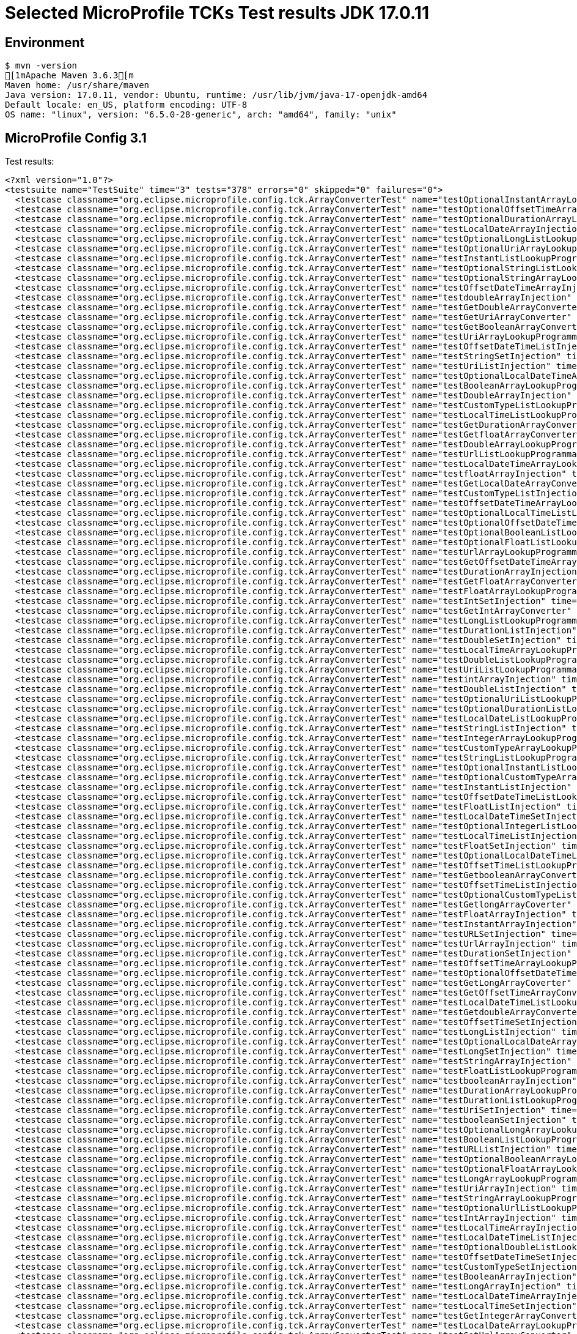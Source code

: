= Selected MicroProfile TCKs Test results JDK 17.0.11

== Environment

[source,bash]
----
$ mvn -version
[1mApache Maven 3.6.3[m
Maven home: /usr/share/maven
Java version: 17.0.11, vendor: Ubuntu, runtime: /usr/lib/jvm/java-17-openjdk-amd64
Default locale: en_US, platform encoding: UTF-8
OS name: "linux", version: "6.5.0-28-generic", arch: "amd64", family: "unix"
----

== MicroProfile Config 3.1

Test results:

[source,xml]
----
<?xml version="1.0"?>
<testsuite name="TestSuite" time="3" tests="378" errors="0" skipped="0" failures="0">
  <testcase classname="org.eclipse.microprofile.config.tck.ArrayConverterTest" name="testOptionalInstantArrayLookupProgrammatically" time="0.012"/>
  <testcase classname="org.eclipse.microprofile.config.tck.ArrayConverterTest" name="testOptionalOffsetTimeArrayLookupProgrammatically" time="0.013"/>
  <testcase classname="org.eclipse.microprofile.config.tck.ArrayConverterTest" name="testOptionalDurationArrayLookupProgrammatically" time="0.014"/>
  <testcase classname="org.eclipse.microprofile.config.tck.ArrayConverterTest" name="testLocalDateArrayInjection" time="0.014"/>
  <testcase classname="org.eclipse.microprofile.config.tck.ArrayConverterTest" name="testOptionalLongListLookupProgrammatically" time="0.012"/>
  <testcase classname="org.eclipse.microprofile.config.tck.ArrayConverterTest" name="testOptionalUriArrayLookupProgrammatically" time="0.015"/>
  <testcase classname="org.eclipse.microprofile.config.tck.ArrayConverterTest" name="testInstantListLookupProgrammatically" time="0.019"/>
  <testcase classname="org.eclipse.microprofile.config.tck.ArrayConverterTest" name="testOptionalStringListLookupProgrammatically" time="0.012"/>
  <testcase classname="org.eclipse.microprofile.config.tck.ArrayConverterTest" name="testOptionalStringArrayLookupProgrammatically" time="0.011"/>
  <testcase classname="org.eclipse.microprofile.config.tck.ArrayConverterTest" name="testOffsetDateTimeArrayInjection" time="0.011"/>
  <testcase classname="org.eclipse.microprofile.config.tck.ArrayConverterTest" name="testdoubleArrayInjection" time="0.010"/>
  <testcase classname="org.eclipse.microprofile.config.tck.ArrayConverterTest" name="testGetDoubleArrayConverter" time="0.017"/>
  <testcase classname="org.eclipse.microprofile.config.tck.ArrayConverterTest" name="testGetUriArrayConverter" time="0.012"/>
  <testcase classname="org.eclipse.microprofile.config.tck.ArrayConverterTest" name="testGetBooleanArrayConverter" time="0.016"/>
  <testcase classname="org.eclipse.microprofile.config.tck.ArrayConverterTest" name="testUriArrayLookupProgrammatically" time="0.011"/>
  <testcase classname="org.eclipse.microprofile.config.tck.ArrayConverterTest" name="testOffsetDateTimeListInjection" time="0.009"/>
  <testcase classname="org.eclipse.microprofile.config.tck.ArrayConverterTest" name="testStringSetInjection" time="0.011"/>
  <testcase classname="org.eclipse.microprofile.config.tck.ArrayConverterTest" name="testUriListInjection" time="0.010"/>
  <testcase classname="org.eclipse.microprofile.config.tck.ArrayConverterTest" name="testOptionalLocalDateTimeArrayLookupProgrammatically" time="0.016"/>
  <testcase classname="org.eclipse.microprofile.config.tck.ArrayConverterTest" name="testBooleanArrayLookupProgrammatically" time="0.039"/>
  <testcase classname="org.eclipse.microprofile.config.tck.ArrayConverterTest" name="testDoubleArrayInjection" time="0.024"/>
  <testcase classname="org.eclipse.microprofile.config.tck.ArrayConverterTest" name="testCustomTypeListLookupProgrammatically" time="0.028"/>
  <testcase classname="org.eclipse.microprofile.config.tck.ArrayConverterTest" name="testLocalTimeListLookupProgrammatically" time="0.012"/>
  <testcase classname="org.eclipse.microprofile.config.tck.ArrayConverterTest" name="testGetDurationArrayConverter" time="0.024"/>
  <testcase classname="org.eclipse.microprofile.config.tck.ArrayConverterTest" name="testGetfloatArrayConverter" time="0.019"/>
  <testcase classname="org.eclipse.microprofile.config.tck.ArrayConverterTest" name="testDoubleArrayLookupProgrammatically" time="0.034"/>
  <testcase classname="org.eclipse.microprofile.config.tck.ArrayConverterTest" name="testUrlListLookupProgrammatically" time="0.011"/>
  <testcase classname="org.eclipse.microprofile.config.tck.ArrayConverterTest" name="testLocalDateTimeArrayLookupProgrammatically" time="0.017"/>
  <testcase classname="org.eclipse.microprofile.config.tck.ArrayConverterTest" name="testfloatArrayInjection" time="0.010"/>
  <testcase classname="org.eclipse.microprofile.config.tck.ArrayConverterTest" name="testGetLocalDateArrayConverter" time="0.029"/>
  <testcase classname="org.eclipse.microprofile.config.tck.ArrayConverterTest" name="testCustomTypeListInjection" time="0.022"/>
  <testcase classname="org.eclipse.microprofile.config.tck.ArrayConverterTest" name="testOffsetDateTimeArrayLookupProgrammatically" time="0.014"/>
  <testcase classname="org.eclipse.microprofile.config.tck.ArrayConverterTest" name="testOptionalLocalTimeListLookupProgrammatically" time="0.012"/>
  <testcase classname="org.eclipse.microprofile.config.tck.ArrayConverterTest" name="testOptionalOffsetDateTimeListLookupProgrammatically" time="0.012"/>
  <testcase classname="org.eclipse.microprofile.config.tck.ArrayConverterTest" name="testOptionalBooleanListLookupProgrammatically" time="0.014"/>
  <testcase classname="org.eclipse.microprofile.config.tck.ArrayConverterTest" name="testOptionalFloatListLookupProgrammatically" time="0.011"/>
  <testcase classname="org.eclipse.microprofile.config.tck.ArrayConverterTest" name="testUrlArrayLookupProgrammatically" time="0.012"/>
  <testcase classname="org.eclipse.microprofile.config.tck.ArrayConverterTest" name="testGetOffsetDateTimeArrayConverter" time="0.025"/>
  <testcase classname="org.eclipse.microprofile.config.tck.ArrayConverterTest" name="testDurationArrayInjection" time="0.016"/>
  <testcase classname="org.eclipse.microprofile.config.tck.ArrayConverterTest" name="testGetFloatArrayConverter" time="0.017"/>
  <testcase classname="org.eclipse.microprofile.config.tck.ArrayConverterTest" name="testFloatArrayLookupProgrammatically" time="0.019"/>
  <testcase classname="org.eclipse.microprofile.config.tck.ArrayConverterTest" name="testIntSetInjection" time="0.014"/>
  <testcase classname="org.eclipse.microprofile.config.tck.ArrayConverterTest" name="testGetIntArrayConverter" time="0.021"/>
  <testcase classname="org.eclipse.microprofile.config.tck.ArrayConverterTest" name="testLongListLookupProgrammatically" time="0.015"/>
  <testcase classname="org.eclipse.microprofile.config.tck.ArrayConverterTest" name="testDurationListInjection" time="0.024"/>
  <testcase classname="org.eclipse.microprofile.config.tck.ArrayConverterTest" name="testDoubleSetInjection" time="0.020"/>
  <testcase classname="org.eclipse.microprofile.config.tck.ArrayConverterTest" name="testLocalTimeArrayLookupProgrammatically" time="0.014"/>
  <testcase classname="org.eclipse.microprofile.config.tck.ArrayConverterTest" name="testDoubleListLookupProgrammatically" time="0.018"/>
  <testcase classname="org.eclipse.microprofile.config.tck.ArrayConverterTest" name="testUriListLookupProgrammatically" time="0.009"/>
  <testcase classname="org.eclipse.microprofile.config.tck.ArrayConverterTest" name="testintArrayInjection" time="0.009"/>
  <testcase classname="org.eclipse.microprofile.config.tck.ArrayConverterTest" name="testDoubleListInjection" time="0.016"/>
  <testcase classname="org.eclipse.microprofile.config.tck.ArrayConverterTest" name="testOptionalUriListLookupProgrammatically" time="0.013"/>
  <testcase classname="org.eclipse.microprofile.config.tck.ArrayConverterTest" name="testOptionalDurationListLookupProgrammatically" time="0.019"/>
  <testcase classname="org.eclipse.microprofile.config.tck.ArrayConverterTest" name="testLocalDateListLookupProgrammatically" time="0.014"/>
  <testcase classname="org.eclipse.microprofile.config.tck.ArrayConverterTest" name="testStringListInjection" time="0.010"/>
  <testcase classname="org.eclipse.microprofile.config.tck.ArrayConverterTest" name="testIntegerArrayLookupProgrammatically" time="0.012"/>
  <testcase classname="org.eclipse.microprofile.config.tck.ArrayConverterTest" name="testCustomTypeArrayLookupProgrammatically" time="0.021"/>
  <testcase classname="org.eclipse.microprofile.config.tck.ArrayConverterTest" name="testStringListLookupProgrammatically" time="0.010"/>
  <testcase classname="org.eclipse.microprofile.config.tck.ArrayConverterTest" name="testOptionalInstantListLookupProgrammatically" time="0.014"/>
  <testcase classname="org.eclipse.microprofile.config.tck.ArrayConverterTest" name="testOptionalCustomTypeArrayLookupProgrammatically" time="0.011"/>
  <testcase classname="org.eclipse.microprofile.config.tck.ArrayConverterTest" name="testInstantListInjection" time="0.018"/>
  <testcase classname="org.eclipse.microprofile.config.tck.ArrayConverterTest" name="testOffsetDateTimeListLookupProgrammatically" time="0.009"/>
  <testcase classname="org.eclipse.microprofile.config.tck.ArrayConverterTest" name="testFloatListInjection" time="0.015"/>
  <testcase classname="org.eclipse.microprofile.config.tck.ArrayConverterTest" name="testLocalDateTimeSetInjection" time="0.019"/>
  <testcase classname="org.eclipse.microprofile.config.tck.ArrayConverterTest" name="testOptionalIntegerListLookupProgrammatically" time="0.012"/>
  <testcase classname="org.eclipse.microprofile.config.tck.ArrayConverterTest" name="testLocalTimeListInjection" time="0.012"/>
  <testcase classname="org.eclipse.microprofile.config.tck.ArrayConverterTest" name="testFloatSetInjection" time="0.017"/>
  <testcase classname="org.eclipse.microprofile.config.tck.ArrayConverterTest" name="testOptionalLocalDateTimeListLookupProgrammatically" time="0.018"/>
  <testcase classname="org.eclipse.microprofile.config.tck.ArrayConverterTest" name="testOffsetTimeListLookupProgrammatically" time="0.011"/>
  <testcase classname="org.eclipse.microprofile.config.tck.ArrayConverterTest" name="testGetbooleanArrayConverter" time="0.020"/>
  <testcase classname="org.eclipse.microprofile.config.tck.ArrayConverterTest" name="testOffsetTimeListInjection" time="0.012"/>
  <testcase classname="org.eclipse.microprofile.config.tck.ArrayConverterTest" name="testOptionalCustomTypeListLookupProgrammatically" time="0.011"/>
  <testcase classname="org.eclipse.microprofile.config.tck.ArrayConverterTest" name="testGetlongArrayCoverter" time="0.018"/>
  <testcase classname="org.eclipse.microprofile.config.tck.ArrayConverterTest" name="testFloatArrayInjection" time="0.016"/>
  <testcase classname="org.eclipse.microprofile.config.tck.ArrayConverterTest" name="testInstantArrayInjection" time="0.019"/>
  <testcase classname="org.eclipse.microprofile.config.tck.ArrayConverterTest" name="testURLSetInjection" time="0.011"/>
  <testcase classname="org.eclipse.microprofile.config.tck.ArrayConverterTest" name="testUrlArrayInjection" time="0.010"/>
  <testcase classname="org.eclipse.microprofile.config.tck.ArrayConverterTest" name="testDurationSetInjection" time="0.017"/>
  <testcase classname="org.eclipse.microprofile.config.tck.ArrayConverterTest" name="testOffsetTimeArrayLookupProgrammatically" time="0.012"/>
  <testcase classname="org.eclipse.microprofile.config.tck.ArrayConverterTest" name="testOptionalOffsetDateTimeArrayLookupProgrammatically" time="0.012"/>
  <testcase classname="org.eclipse.microprofile.config.tck.ArrayConverterTest" name="testGetLongArrayCoverter" time="0.015"/>
  <testcase classname="org.eclipse.microprofile.config.tck.ArrayConverterTest" name="testGetOffsetTimeArrayConverter" time="0.015"/>
  <testcase classname="org.eclipse.microprofile.config.tck.ArrayConverterTest" name="testLocalDateTimeListLookupProgrammatically" time="0.019"/>
  <testcase classname="org.eclipse.microprofile.config.tck.ArrayConverterTest" name="testGetdoubleArrayConverter" time="0.021"/>
  <testcase classname="org.eclipse.microprofile.config.tck.ArrayConverterTest" name="testOffsetTimeSetInjection" time="0.013"/>
  <testcase classname="org.eclipse.microprofile.config.tck.ArrayConverterTest" name="testLongListInjection" time="0.020"/>
  <testcase classname="org.eclipse.microprofile.config.tck.ArrayConverterTest" name="testOptionalLocalDateArrayLookupProgrammatically" time="0.013"/>
  <testcase classname="org.eclipse.microprofile.config.tck.ArrayConverterTest" name="testLongSetInjection" time="0.018"/>
  <testcase classname="org.eclipse.microprofile.config.tck.ArrayConverterTest" name="testStringArrayInjection" time="0.015"/>
  <testcase classname="org.eclipse.microprofile.config.tck.ArrayConverterTest" name="testFloatListLookupProgrammatically" time="0.017"/>
  <testcase classname="org.eclipse.microprofile.config.tck.ArrayConverterTest" name="testbooleanArrayInjection" time="0.016"/>
  <testcase classname="org.eclipse.microprofile.config.tck.ArrayConverterTest" name="testDurationArrayLookupProgrammatically" time="0.018"/>
  <testcase classname="org.eclipse.microprofile.config.tck.ArrayConverterTest" name="testDurationListLookupProgrammatically" time="0.018"/>
  <testcase classname="org.eclipse.microprofile.config.tck.ArrayConverterTest" name="testUriSetInjection" time="0.015"/>
  <testcase classname="org.eclipse.microprofile.config.tck.ArrayConverterTest" name="testbooleanSetInjection" time="0.014"/>
  <testcase classname="org.eclipse.microprofile.config.tck.ArrayConverterTest" name="testOptionalLongArrayLookupProgrammatically" time="0.012"/>
  <testcase classname="org.eclipse.microprofile.config.tck.ArrayConverterTest" name="testBooleanListLookupProgrammatically" time="0.043"/>
  <testcase classname="org.eclipse.microprofile.config.tck.ArrayConverterTest" name="testURLListInjection" time="0.012"/>
  <testcase classname="org.eclipse.microprofile.config.tck.ArrayConverterTest" name="testOptionalBooleanArrayLookupProgrammatically" time="0.011"/>
  <testcase classname="org.eclipse.microprofile.config.tck.ArrayConverterTest" name="testOptionalFloatArrayLookupProgrammatically" time="0.012"/>
  <testcase classname="org.eclipse.microprofile.config.tck.ArrayConverterTest" name="testLongArrayLookupProgrammatically" time="0.013"/>
  <testcase classname="org.eclipse.microprofile.config.tck.ArrayConverterTest" name="testUriArrayInjection" time="0.008"/>
  <testcase classname="org.eclipse.microprofile.config.tck.ArrayConverterTest" name="testStringArrayLookupProgrammatically" time="0.011"/>
  <testcase classname="org.eclipse.microprofile.config.tck.ArrayConverterTest" name="testOptionalUrlListLookupProgrammatically" time="0.010"/>
  <testcase classname="org.eclipse.microprofile.config.tck.ArrayConverterTest" name="testIntArrayInjection" time="0.016"/>
  <testcase classname="org.eclipse.microprofile.config.tck.ArrayConverterTest" name="testLocalTimeArrayInjection" time="0.018"/>
  <testcase classname="org.eclipse.microprofile.config.tck.ArrayConverterTest" name="testLocalDateTimeListInjection" time="0.013"/>
  <testcase classname="org.eclipse.microprofile.config.tck.ArrayConverterTest" name="testOptionalDoubleListLookupProgrammatically" time="0.012"/>
  <testcase classname="org.eclipse.microprofile.config.tck.ArrayConverterTest" name="testOffsetDateTimeSetInjection" time="0.010"/>
  <testcase classname="org.eclipse.microprofile.config.tck.ArrayConverterTest" name="testCustomTypeSetInjection" time="0.017"/>
  <testcase classname="org.eclipse.microprofile.config.tck.ArrayConverterTest" name="testBooleanArrayInjection" time="0.120"/>
  <testcase classname="org.eclipse.microprofile.config.tck.ArrayConverterTest" name="testLongArrayInjection" time="0.012"/>
  <testcase classname="org.eclipse.microprofile.config.tck.ArrayConverterTest" name="testLocalDateTimeArrayInjection" time="0.013"/>
  <testcase classname="org.eclipse.microprofile.config.tck.ArrayConverterTest" name="testLocalTimeSetInjection" time="0.011"/>
  <testcase classname="org.eclipse.microprofile.config.tck.ArrayConverterTest" name="testGetIntegerArrayConverter" time="0.020"/>
  <testcase classname="org.eclipse.microprofile.config.tck.ArrayConverterTest" name="testLocalDateArrayLookupProgrammatically" time="0.016"/>
  <testcase classname="org.eclipse.microprofile.config.tck.ArrayConverterTest" name="testGetUrlArrayConverter" time="0.018"/>
  <testcase classname="org.eclipse.microprofile.config.tck.ArrayConverterTest" name="testGetInstantArrayConverter" time="0.020"/>
  <testcase classname="org.eclipse.microprofile.config.tck.ArrayConverterTest" name="testInstantArrayLookupProgrammatically" time="0.013"/>
  <testcase classname="org.eclipse.microprofile.config.tck.ArrayConverterTest" name="testGetCustomTypeArrayConverter" time="0.015"/>
  <testcase classname="org.eclipse.microprofile.config.tck.ArrayConverterTest" name="testGetLocalDateTimeArrayConverter" time="0.016"/>
  <testcase classname="org.eclipse.microprofile.config.tck.ArrayConverterTest" name="testOffsetTimeArrayInjection" time="0.010"/>
  <testcase classname="org.eclipse.microprofile.config.tck.ArrayConverterTest" name="testOptionalUrlArrayLookupProgrammatically" time="0.014"/>
  <testcase classname="org.eclipse.microprofile.config.tck.ArrayConverterTest" name="testGetStringArrayConverter" time="0.014"/>
  <testcase classname="org.eclipse.microprofile.config.tck.ArrayConverterTest" name="testOptionalLocalDateListLookupProgrammatically" time="0.012"/>
  <testcase classname="org.eclipse.microprofile.config.tck.ArrayConverterTest" name="testIntListInjection" time="0.019"/>
  <testcase classname="org.eclipse.microprofile.config.tck.ArrayConverterTest" name="testbooleanListInjection" time="0.014"/>
  <testcase classname="org.eclipse.microprofile.config.tck.ArrayConverterTest" name="testlongArrayInjection" time="0.011"/>
  <testcase classname="org.eclipse.microprofile.config.tck.ArrayConverterTest" name="testLocalDateSetInjection" time="0.012"/>
  <testcase classname="org.eclipse.microprofile.config.tck.ArrayConverterTest" name="testOptionalIntegerArrayLookupProgrammatically" time="0.019"/>
  <testcase classname="org.eclipse.microprofile.config.tck.ArrayConverterTest" name="testInstantSetInjection" time="0.020"/>
  <testcase classname="org.eclipse.microprofile.config.tck.ArrayConverterTest" name="testOptionalOffsetTimeListLookupProgrammatically" time="0.011"/>
  <testcase classname="org.eclipse.microprofile.config.tck.ArrayConverterTest" name="testIntegerListLookupProgrammatically" time="0.013"/>
  <testcase classname="org.eclipse.microprofile.config.tck.ArrayConverterTest" name="testGetLocalTimeArrayConverter" time="0.013"/>
  <testcase classname="org.eclipse.microprofile.config.tck.ArrayConverterTest" name="testOptionalDoubleArrayLookupProgrammatically" time="0.011"/>
  <testcase classname="org.eclipse.microprofile.config.tck.ArrayConverterTest" name="testLocalDateListInjection" time="0.014"/>
  <testcase classname="org.eclipse.microprofile.config.tck.ArrayConverterTest" name="testCustomTypeArrayInjection" time="0.035"/>
  <testcase classname="org.eclipse.microprofile.config.tck.ArrayConverterTest" name="testOptionalLocalTimeArrayLookupProgrammatically" time="0.013"/>
  <testcase classname="org.eclipse.microprofile.config.tck.AutoDiscoveredConfigSourceTest" name="testAutoDiscoveredConverterNotAddedAutomatically" time="0.009"/>
  <testcase classname="org.eclipse.microprofile.config.tck.AutoDiscoveredConfigSourceTest" name="testAutoDiscoveredConverterManuallyAdded" time="0.008"/>
  <testcase classname="org.eclipse.microprofile.config.tck.AutoDiscoveredConfigSourceTest" name="testAutoDiscoveredConfigureSources" time="0.056"/>
  <testcase classname="org.eclipse.microprofile.config.tck.broken.ConfigPropertiesMissingPropertyInjectionTest" name="test" time="0.000"/>
  <testcase classname="org.eclipse.microprofile.config.tck.broken.MissingConverterOnInstanceInjectionTest" name="test" time="0.001"/>
  <testcase classname="org.eclipse.microprofile.config.tck.broken.MissingValueOnInstanceInjectionTest" name="test" time="0.001"/>
  <testcase classname="org.eclipse.microprofile.config.tck.broken.MissingValueOnObserverMethodInjectionTest" name="test" time="0.001"/>
  <testcase classname="org.eclipse.microprofile.config.tck.broken.WrongConverterOnInstanceInjectionTest" name="test" time="0.001"/>
  <testcase classname="org.eclipse.microprofile.config.tck.CdiOptionalInjectionTest" name="testOptionalInjectionWithNoDefaultValueOrElseIsReturned" time="0.008"/>
  <testcase classname="org.eclipse.microprofile.config.tck.CdiOptionalInjectionTest" name="testOptionalInjection" time="0.064"/>
  <testcase classname="org.eclipse.microprofile.config.tck.CDIPlainInjectionTest" name="injectedValuesAreEqualToProgrammaticValues" time="0.009"/>
  <testcase classname="org.eclipse.microprofile.config.tck.CDIPlainInjectionTest" name="canInjectSimpleValuesWhenDefined" time="0.019"/>
  <testcase classname="org.eclipse.microprofile.config.tck.CDIPlainInjectionTest" name="canInjectDefaultPropertyPath" time="0.056"/>
  <testcase classname="org.eclipse.microprofile.config.tck.CDIPlainInjectionTest" name="canInjectDynamicValuesViaCdiProvider" time="0.010"/>
  <testcase classname="org.eclipse.microprofile.config.tck.CDIPropertyExpressionsTest" name="expression" time="0.009"/>
  <testcase classname="org.eclipse.microprofile.config.tck.CDIPropertyExpressionsTest" name="expressionNoDefault" time="0.008"/>
  <testcase classname="org.eclipse.microprofile.config.tck.CDIPropertyExpressionsTest" name="badExpansion" time="0.061"/>
  <testcase classname="org.eclipse.microprofile.config.tck.CDIPropertyNameMatchingTest" name="testPropertyFromEnvironmentVariables" time="0.061"/>
  <testcase classname="org.eclipse.microprofile.config.tck.ClassConverterTest" name="testGetClassConverter" time="0.009"/>
  <testcase classname="org.eclipse.microprofile.config.tck.ClassConverterTest" name="testClassConverterWithLookup" time="0.076"/>
  <testcase classname="org.eclipse.microprofile.config.tck.ClassConverterTest" name="testConverterForClassLoadedInBean" time="0.011"/>
  <testcase classname="org.eclipse.microprofile.config.tck.ConfigPropertiesTest" name="testConfigPropertiesWithoutPrefix" time="0.010"/>
  <testcase classname="org.eclipse.microprofile.config.tck.ConfigPropertiesTest" name="testConfigPropertiesNoPrefixOnBeanThenSupplyPrefix" time="0.008"/>
  <testcase classname="org.eclipse.microprofile.config.tck.ConfigPropertiesTest" name="testConfigPropertiesWithPrefix" time="0.008"/>
  <testcase classname="org.eclipse.microprofile.config.tck.ConfigPropertiesTest" name="testNoConfigPropertiesAnnotationInjection" time="0.006"/>
  <testcase classname="org.eclipse.microprofile.config.tck.ConfigPropertiesTest" name="testConfigPropertiesPlainInjection" time="0.008"/>
  <testcase classname="org.eclipse.microprofile.config.tck.ConfigPropertiesTest" name="testConfigPropertiesDefaultOnBean" time="0.059"/>
  <testcase classname="org.eclipse.microprofile.config.tck.ConfigPropertiesTest" name="testConfigPropertiesNoPrefixOnBean" time="0.008"/>
  <testcase classname="org.eclipse.microprofile.config.tck.ConfigProviderTest" name="testGetPropertyNames" time="0.011"/>
  <testcase classname="org.eclipse.microprofile.config.tck.ConfigProviderTest" name="testJavaConfigPropertyFilesConfigSource" time="0.007"/>
  <testcase classname="org.eclipse.microprofile.config.tck.ConfigProviderTest" name="testDynamicValueInPropertyConfigSource" time="0.069"/>
  <testcase classname="org.eclipse.microprofile.config.tck.ConfigProviderTest" name="testEnvironmentConfigSource" time="0.011"/>
  <testcase classname="org.eclipse.microprofile.config.tck.ConfigProviderTest" name="testGetConfigSources" time="0.010"/>
  <testcase classname="org.eclipse.microprofile.config.tck.ConfigProviderTest" name="testPropertyConfigSource" time="0.006"/>
  <testcase classname="org.eclipse.microprofile.config.tck.ConfigProviderTest" name="testNonExistingConfigKey" time="0.008"/>
  <testcase classname="org.eclipse.microprofile.config.tck.ConfigProviderTest" name="testNonExistingConfigKeyGet" time="0.010"/>
  <testcase classname="org.eclipse.microprofile.config.tck.ConfigProviderTest" name="testInjectedConfigSerializable" time="0.012"/>
  <testcase classname="org.eclipse.microprofile.config.tck.configsources.DefaultConfigSourceOrdinalTest" name="testOrdinalForEnv" time="0.153"/>
  <testcase classname="org.eclipse.microprofile.config.tck.configsources.DefaultConfigSourceOrdinalTest" name="testOrdinalForSystemProps" time="0.024"/>
  <testcase classname="org.eclipse.microprofile.config.tck.ConfigValueTest" name="configValueInjection" time="0.008"/>
  <testcase classname="org.eclipse.microprofile.config.tck.ConfigValueTest" name="configValue" time="0.055"/>
  <testcase classname="org.eclipse.microprofile.config.tck.ConfigValueTest" name="configValueEmpty" time="0.009"/>
  <testcase classname="org.eclipse.microprofile.config.tck.converters.convertToNull.ConvertedNullValueBrokenInjectionTest" name="test" time="0.007"/>
  <testcase classname="org.eclipse.microprofile.config.tck.converters.convertToNull.ConvertedNullValueTest" name="testGetValue" time="0.012"/>
  <testcase classname="org.eclipse.microprofile.config.tck.converters.convertToNull.ConvertedNullValueTest" name="testDefaultValueNotUsed" time="0.104"/>
  <testcase classname="org.eclipse.microprofile.config.tck.converters.convertToNull.ConvertedNullValueTest" name="testGetOptionalValue" time="0.013"/>
  <testcase classname="org.eclipse.microprofile.config.tck.converters.NullConvertersTest" name="nulls" time="0.106"/>
  <testcase classname="org.eclipse.microprofile.config.tck.ConverterTest" name="testGetFloatConverter" time="0.008"/>
  <testcase classname="org.eclipse.microprofile.config.tck.ConverterTest" name="testShort" time="0.007"/>
  <testcase classname="org.eclipse.microprofile.config.tck.ConverterTest" name="testGetInstantConverter_Broken" time="0.010"/>
  <testcase classname="org.eclipse.microprofile.config.tck.ConverterTest" name="testGetLongConverter" time="0.009"/>
  <testcase classname="org.eclipse.microprofile.config.tck.ConverterTest" name="testGetURLConverterBroken" time="0.013"/>
  <testcase classname="org.eclipse.microprofile.config.tck.ConverterTest" name="testGetIntConverter" time="0.007"/>
  <testcase classname="org.eclipse.microprofile.config.tck.ConverterTest" name="testchar" time="0.008"/>
  <testcase classname="org.eclipse.microprofile.config.tck.ConverterTest" name="testGetLocalDateTimeConverter_Broken" time="0.011"/>
  <testcase classname="org.eclipse.microprofile.config.tck.ConverterTest" name="testConverterSerialization" time="0.013"/>
  <testcase classname="org.eclipse.microprofile.config.tck.ConverterTest" name="testLocalDate_Broken" time="0.012"/>
  <testcase classname="org.eclipse.microprofile.config.tck.ConverterTest" name="testGetBooleanConverter" time="0.010"/>
  <testcase classname="org.eclipse.microprofile.config.tck.ConverterTest" name="testLocalDateTime_Broken" time="0.014"/>
  <testcase classname="org.eclipse.microprofile.config.tck.ConverterTest" name="testDouble" time="0.010"/>
  <testcase classname="org.eclipse.microprofile.config.tck.ConverterTest" name="testInt" time="0.009"/>
  <testcase classname="org.eclipse.microprofile.config.tck.ConverterTest" name="testURIConverter" time="0.011"/>
  <testcase classname="org.eclipse.microprofile.config.tck.ConverterTest" name="testGetLocalTimeConverter_Broken" time="0.017"/>
  <testcase classname="org.eclipse.microprofile.config.tck.ConverterTest" name="testGetDoubleConverter" time="0.010"/>
  <testcase classname="org.eclipse.microprofile.config.tck.ConverterTest" name="testInstant_Broken" time="0.012"/>
  <testcase classname="org.eclipse.microprofile.config.tck.ConverterTest" name="testShort_Broken" time="0.009"/>
  <testcase classname="org.eclipse.microprofile.config.tck.ConverterTest" name="testGetCustomConverter" time="0.014"/>
  <testcase classname="org.eclipse.microprofile.config.tck.ConverterTest" name="testGetURIConverter" time="0.010"/>
  <testcase classname="org.eclipse.microprofile.config.tck.ConverterTest" name="testLocalTime_Broken" time="0.011"/>
  <testcase classname="org.eclipse.microprofile.config.tck.ConverterTest" name="testGetDonaldConverterWithLambdaConverter" time="0.010"/>
  <testcase classname="org.eclipse.microprofile.config.tck.ConverterTest" name="testGetOffsetTimeConverter" time="0.014"/>
  <testcase classname="org.eclipse.microprofile.config.tck.ConverterTest" name="testlong" time="0.009"/>
  <testcase classname="org.eclipse.microprofile.config.tck.ConverterTest" name="testGetConverterSerialization" time="0.014"/>
  <testcase classname="org.eclipse.microprofile.config.tck.ConverterTest" name="testInteger" time="0.008"/>
  <testcase classname="org.eclipse.microprofile.config.tck.ConverterTest" name="testZoneOffset" time="0.011"/>
  <testcase classname="org.eclipse.microprofile.config.tck.ConverterTest" name="testLocalTime" time="0.012"/>
  <testcase classname="org.eclipse.microprofile.config.tck.ConverterTest" name="testGetLocalTimeConverter" time="0.012"/>
  <testcase classname="org.eclipse.microprofile.config.tck.ConverterTest" name="testGetInstantConverter" time="0.010"/>
  <testcase classname="org.eclipse.microprofile.config.tck.ConverterTest" name="testGetOffsetTimeConverter_Broken" time="0.010"/>
  <testcase classname="org.eclipse.microprofile.config.tck.ConverterTest" name="testDonaldNotConvertedByDefault" time="0.014"/>
  <testcase classname="org.eclipse.microprofile.config.tck.ConverterTest" name="testGetZoneOffsetConverter_Broken" time="0.012"/>
  <testcase classname="org.eclipse.microprofile.config.tck.ConverterTest" name="testChar_Broken" time="0.017"/>
  <testcase classname="org.eclipse.microprofile.config.tck.ConverterTest" name="testGetLocalDateTimeConverter" time="0.011"/>
  <testcase classname="org.eclipse.microprofile.config.tck.ConverterTest" name="testGetDonaldConverterWithMultipleLambdaConverters" time="0.010"/>
  <testcase classname="org.eclipse.microprofile.config.tck.ConverterTest" name="testURLConverterBroken" time="0.014"/>
  <testcase classname="org.eclipse.microprofile.config.tck.ConverterTest" name="testLong" time="0.008"/>
  <testcase classname="org.eclipse.microprofile.config.tck.ConverterTest" name="testLong_Broken" time="0.010"/>
  <testcase classname="org.eclipse.microprofile.config.tck.ConverterTest" name="testGetlongConverter" time="0.009"/>
  <testcase classname="org.eclipse.microprofile.config.tck.ConverterTest" name="testGetLocalDateConverter" time="0.014"/>
  <testcase classname="org.eclipse.microprofile.config.tck.ConverterTest" name="testGetshortConverter" time="0.011"/>
  <testcase classname="org.eclipse.microprofile.config.tck.ConverterTest" name="testGetShortConverter_Broken" time="0.010"/>
  <testcase classname="org.eclipse.microprofile.config.tck.ConverterTest" name="testGetDuckConverterWithMultipleConverters" time="0.012"/>
  <testcase classname="org.eclipse.microprofile.config.tck.ConverterTest" name="testGetDurationCoverter" time="0.009"/>
  <testcase classname="org.eclipse.microprofile.config.tck.ConverterTest" name="testGetLongConverter_Broken" time="0.013"/>
  <testcase classname="org.eclipse.microprofile.config.tck.ConverterTest" name="testBoolean" time="0.087"/>
  <testcase classname="org.eclipse.microprofile.config.tck.ConverterTest" name="testLocalDateTime" time="0.012"/>
  <testcase classname="org.eclipse.microprofile.config.tck.ConverterTest" name="testGetURIConverterBroken" time="0.013"/>
  <testcase classname="org.eclipse.microprofile.config.tck.ConverterTest" name="testbyte" time="0.009"/>
  <testcase classname="org.eclipse.microprofile.config.tck.ConverterTest" name="testGetIntegerConverter_Broken" time="0.011"/>
  <testcase classname="org.eclipse.microprofile.config.tck.ConverterTest" name="testGetZoneOffsetConverter" time="0.009"/>
  <testcase classname="org.eclipse.microprofile.config.tck.ConverterTest" name="testGetOffsetDateTimeConverter_Broken" time="0.015"/>
  <testcase classname="org.eclipse.microprofile.config.tck.ConverterTest" name="testGetCharConverter_Broken" time="0.016"/>
  <testcase classname="org.eclipse.microprofile.config.tck.ConverterTest" name="testByte" time="0.017"/>
  <testcase classname="org.eclipse.microprofile.config.tck.ConverterTest" name="testNoDonaldConverterByDefault" time="0.008"/>
  <testcase classname="org.eclipse.microprofile.config.tck.ConverterTest" name="testCustomConverter" time="0.014"/>
  <testcase classname="org.eclipse.microprofile.config.tck.ConverterTest" name="testshort" time="0.007"/>
  <testcase classname="org.eclipse.microprofile.config.tck.ConverterTest" name="testLocalDate" time="0.007"/>
  <testcase classname="org.eclipse.microprofile.config.tck.ConverterTest" name="testDonaldConversionWithLambdaConverter" time="0.015"/>
  <testcase classname="org.eclipse.microprofile.config.tck.ConverterTest" name="testDuckConversionWithMultipleConverters" time="0.013"/>
  <testcase classname="org.eclipse.microprofile.config.tck.ConverterTest" name="testGetdoubleConverter" time="0.009"/>
  <testcase classname="org.eclipse.microprofile.config.tck.ConverterTest" name="testOffsetTime" time="0.007"/>
  <testcase classname="org.eclipse.microprofile.config.tck.ConverterTest" name="testOffsetTime_Broken" time="0.008"/>
  <testcase classname="org.eclipse.microprofile.config.tck.ConverterTest" name="testGetbyteConverter" time="0.010"/>
  <testcase classname="org.eclipse.microprofile.config.tck.ConverterTest" name="testGetcharConverter" time="0.008"/>
  <testcase classname="org.eclipse.microprofile.config.tck.ConverterTest" name="testGetDoubleConverter_Broken" time="0.011"/>
  <testcase classname="org.eclipse.microprofile.config.tck.ConverterTest" name="testGetLocalDateConverter_Broken" time="0.011"/>
  <testcase classname="org.eclipse.microprofile.config.tck.ConverterTest" name="testURLConverter" time="0.025"/>
  <testcase classname="org.eclipse.microprofile.config.tck.ConverterTest" name="testGetByteConverter_Broken" time="0.010"/>
  <testcase classname="org.eclipse.microprofile.config.tck.ConverterTest" name="testInteger_Broken" time="0.011"/>
  <testcase classname="org.eclipse.microprofile.config.tck.ConverterTest" name="testChar" time="0.013"/>
  <testcase classname="org.eclipse.microprofile.config.tck.ConverterTest" name="testURIConverterBroken" time="0.013"/>
  <testcase classname="org.eclipse.microprofile.config.tck.ConverterTest" name="testFloat" time="0.013"/>
  <testcase classname="org.eclipse.microprofile.config.tck.ConverterTest" name="testGetFloatConverter_Broken" time="0.008"/>
  <testcase classname="org.eclipse.microprofile.config.tck.ConverterTest" name="testDouble_Broken" time="0.014"/>
  <testcase classname="org.eclipse.microprofile.config.tck.ConverterTest" name="testGetIntegerConverter" time="0.008"/>
  <testcase classname="org.eclipse.microprofile.config.tck.ConverterTest" name="testFloat_Broken" time="0.012"/>
  <testcase classname="org.eclipse.microprofile.config.tck.ConverterTest" name="testGetByteConverter" time="0.012"/>
  <testcase classname="org.eclipse.microprofile.config.tck.ConverterTest" name="testGetURLConverter" time="0.012"/>
  <testcase classname="org.eclipse.microprofile.config.tck.ConverterTest" name="testDuration_Broken" time="0.016"/>
  <testcase classname="org.eclipse.microprofile.config.tck.ConverterTest" name="testOffsetDateTime" time="0.008"/>
  <testcase classname="org.eclipse.microprofile.config.tck.ConverterTest" name="testGetOffsetDateTimeConverter" time="0.015"/>
  <testcase classname="org.eclipse.microprofile.config.tck.ConverterTest" name="testDonaldConversionWithMultipleLambdaConverters" time="0.014"/>
  <testcase classname="org.eclipse.microprofile.config.tck.ConverterTest" name="testGetfloatConverter" time="0.009"/>
  <testcase classname="org.eclipse.microprofile.config.tck.ConverterTest" name="testDuration" time="0.010"/>
  <testcase classname="org.eclipse.microprofile.config.tck.ConverterTest" name="testInstant" time="0.009"/>
  <testcase classname="org.eclipse.microprofile.config.tck.ConverterTest" name="testdouble" time="0.007"/>
  <testcase classname="org.eclipse.microprofile.config.tck.ConverterTest" name="testZoneOffset_Broken" time="0.012"/>
  <testcase classname="org.eclipse.microprofile.config.tck.ConverterTest" name="testOffsetDateTime_Broken" time="0.012"/>
  <testcase classname="org.eclipse.microprofile.config.tck.ConverterTest" name="testGetShortConverter" time="0.009"/>
  <testcase classname="org.eclipse.microprofile.config.tck.ConverterTest" name="testGetCharConverter" time="0.014"/>
  <testcase classname="org.eclipse.microprofile.config.tck.ConverterTest" name="testByte_Broken" time="0.020"/>
  <testcase classname="org.eclipse.microprofile.config.tck.ConverterTest" name="testfloat" time="0.010"/>
  <testcase classname="org.eclipse.microprofile.config.tck.ConverterTest" name="testGetDurationConverter_Broken" time="0.010"/>
  <testcase classname="org.eclipse.microprofile.config.tck.CustomConfigSourceTest" name="testConfigSourceProvider" time="0.058"/>
  <testcase classname="org.eclipse.microprofile.config.tck.CustomConverterTest" name="testBoolean" time="0.057"/>
  <testcase classname="org.eclipse.microprofile.config.tck.CustomConverterTest" name="testGetCharPrimitiveConverter" time="0.005"/>
  <testcase classname="org.eclipse.microprofile.config.tck.CustomConverterTest" name="testLong" time="0.009"/>
  <testcase classname="org.eclipse.microprofile.config.tck.CustomConverterTest" name="testInteger" time="0.005"/>
  <testcase classname="org.eclipse.microprofile.config.tck.CustomConverterTest" name="testLongPrimitive" time="0.007"/>
  <testcase classname="org.eclipse.microprofile.config.tck.CustomConverterTest" name="testGetLongConverter" time="0.007"/>
  <testcase classname="org.eclipse.microprofile.config.tck.CustomConverterTest" name="testGetBooleanPrimitiveConverter" time="0.006"/>
  <testcase classname="org.eclipse.microprofile.config.tck.CustomConverterTest" name="testCharacter" time="0.009"/>
  <testcase classname="org.eclipse.microprofile.config.tck.CustomConverterTest" name="testGetIntPrimitiveConverter" time="0.006"/>
  <testcase classname="org.eclipse.microprofile.config.tck.CustomConverterTest" name="testBooleanPrimitive" time="0.009"/>
  <testcase classname="org.eclipse.microprofile.config.tck.CustomConverterTest" name="testDouble" time="0.006"/>
  <testcase classname="org.eclipse.microprofile.config.tck.CustomConverterTest" name="testGetLongPrimitiveConverter" time="0.007"/>
  <testcase classname="org.eclipse.microprofile.config.tck.CustomConverterTest" name="testCharPrimitive" time="0.011"/>
  <testcase classname="org.eclipse.microprofile.config.tck.CustomConverterTest" name="testGetIntegerConverter" time="0.005"/>
  <testcase classname="org.eclipse.microprofile.config.tck.CustomConverterTest" name="testGetBooleanConverter" time="0.006"/>
  <testcase classname="org.eclipse.microprofile.config.tck.CustomConverterTest" name="testGetCharacterConverter" time="0.007"/>
  <testcase classname="org.eclipse.microprofile.config.tck.CustomConverterTest" name="testGetDoublePrimitiveConverter" time="0.007"/>
  <testcase classname="org.eclipse.microprofile.config.tck.CustomConverterTest" name="testGetDoubleConverter" time="0.007"/>
  <testcase classname="org.eclipse.microprofile.config.tck.CustomConverterTest" name="testIntPrimitive" time="0.007"/>
  <testcase classname="org.eclipse.microprofile.config.tck.CustomConverterTest" name="testDoublePrimitive" time="0.006"/>
  <testcase classname="org.eclipse.microprofile.config.tck.emptyvalue.EmptyValuesTestProgrammaticLookup" name="testMissingStringGetOptionalValue" time="0.006"/>
  <testcase classname="org.eclipse.microprofile.config.tck.emptyvalue.EmptyValuesTestProgrammaticLookup" name="testDoubleCommaStringGetValueArray" time="0.008"/>
  <testcase classname="org.eclipse.microprofile.config.tck.emptyvalue.EmptyValuesTestProgrammaticLookup" name="testBackslashCommaStringGetValueArray" time="0.008"/>
  <testcase classname="org.eclipse.microprofile.config.tck.emptyvalue.EmptyValuesTestProgrammaticLookup" name="testFooBarStringGetValue" time="0.008"/>
  <testcase classname="org.eclipse.microprofile.config.tck.emptyvalue.EmptyValuesTestProgrammaticLookup" name="testBackslashCommaStringGetValue" time="0.008"/>
  <testcase classname="org.eclipse.microprofile.config.tck.emptyvalue.EmptyValuesTestProgrammaticLookup" name="testSpaceStringGetValueArray" time="0.008"/>
  <testcase classname="org.eclipse.microprofile.config.tck.emptyvalue.EmptyValuesTestProgrammaticLookup" name="testCommaStringGetValue" time="0.007"/>
  <testcase classname="org.eclipse.microprofile.config.tck.emptyvalue.EmptyValuesTestProgrammaticLookup" name="testEmptyStringGetOptionalValue" time="0.007"/>
  <testcase classname="org.eclipse.microprofile.config.tck.emptyvalue.EmptyValuesTestProgrammaticLookup" name="testFooCommaStringGetValue" time="0.008"/>
  <testcase classname="org.eclipse.microprofile.config.tck.emptyvalue.EmptyValuesTestProgrammaticLookup" name="testSpaceStringGetOptionalValue" time="0.011"/>
  <testcase classname="org.eclipse.microprofile.config.tck.emptyvalue.EmptyValuesTestProgrammaticLookup" name="testCommaBarStringGetValueArray" time="0.007"/>
  <testcase classname="org.eclipse.microprofile.config.tck.emptyvalue.EmptyValuesTestProgrammaticLookup" name="testCommaBarStringGetOptionalValues" time="0.007"/>
  <testcase classname="org.eclipse.microprofile.config.tck.emptyvalue.EmptyValuesTestProgrammaticLookup" name="testCommaStringGetValueArray" time="0.013"/>
  <testcase classname="org.eclipse.microprofile.config.tck.emptyvalue.EmptyValuesTestProgrammaticLookup" name="testDoubleCommaStringGetValue" time="0.008"/>
  <testcase classname="org.eclipse.microprofile.config.tck.emptyvalue.EmptyValuesTestProgrammaticLookup" name="testFooCommaStringGetOptionalValues" time="0.010"/>
  <testcase classname="org.eclipse.microprofile.config.tck.emptyvalue.EmptyValuesTestProgrammaticLookup" name="testEmptyStringGetValueArray" time="0.013"/>
  <testcase classname="org.eclipse.microprofile.config.tck.emptyvalue.EmptyValuesTestProgrammaticLookup" name="testBackslashCommaStringGetOptionalValueAsArrayOrList" time="0.011"/>
  <testcase classname="org.eclipse.microprofile.config.tck.emptyvalue.EmptyValuesTestProgrammaticLookup" name="testMissingStringGetValueArray" time="0.007"/>
  <testcase classname="org.eclipse.microprofile.config.tck.emptyvalue.EmptyValuesTestProgrammaticLookup" name="testDoubleCommaStringGetOptionalValues" time="0.007"/>
  <testcase classname="org.eclipse.microprofile.config.tck.emptyvalue.EmptyValuesTestProgrammaticLookup" name="testMissingStringGetValue" time="0.007"/>
  <testcase classname="org.eclipse.microprofile.config.tck.emptyvalue.EmptyValuesTestProgrammaticLookup" name="testCommaBarStringGetValue" time="0.008"/>
  <testcase classname="org.eclipse.microprofile.config.tck.emptyvalue.EmptyValuesTestProgrammaticLookup" name="testCommaStringGetOptionalValue" time="0.010"/>
  <testcase classname="org.eclipse.microprofile.config.tck.emptyvalue.EmptyValuesTestProgrammaticLookup" name="testFooBarStringGetValueArray" time="0.010"/>
  <testcase classname="org.eclipse.microprofile.config.tck.emptyvalue.EmptyValuesTestProgrammaticLookup" name="testBackslashCommaStringGetOptionalValue" time="0.060"/>
  <testcase classname="org.eclipse.microprofile.config.tck.emptyvalue.EmptyValuesTestProgrammaticLookup" name="testFooCommaStringGetValueArray" time="0.006"/>
  <testcase classname="org.eclipse.microprofile.config.tck.emptyvalue.EmptyValuesTestProgrammaticLookup" name="testEmptyStringGetValue" time="0.009"/>
  <testcase classname="org.eclipse.microprofile.config.tck.emptyvalue.EmptyValuesTestProgrammaticLookup" name="testFooBarStringGetOptionalValues" time="0.008"/>
  <testcase classname="org.eclipse.microprofile.config.tck.emptyvalue.EmptyValuesTestProgrammaticLookup" name="testSpaceStringGetValue" time="0.009"/>
  <testcase classname="org.eclipse.microprofile.config.tck.emptyvalue.EmptyValuesTest" name="test" time="0.001"/>
  <testcase classname="org.eclipse.microprofile.config.tck.ImplicitConverterTest" name="testGetImplicitConverterSquenceParseBeforeConstructorConverter" time="0.010"/>
  <testcase classname="org.eclipse.microprofile.config.tck.ImplicitConverterTest" name="testImplicitConverterStringCt" time="0.007"/>
  <testcase classname="org.eclipse.microprofile.config.tck.ImplicitConverterTest" name="testImplicitConverterCharSequenceParse" time="0.008"/>
  <testcase classname="org.eclipse.microprofile.config.tck.ImplicitConverterTest" name="testImplicitConverterEnumValueOf" time="0.007"/>
  <testcase classname="org.eclipse.microprofile.config.tck.ImplicitConverterTest" name="testGetImplicitConverterSquenceOfBeforeValueOfConverter" time="0.010"/>
  <testcase classname="org.eclipse.microprofile.config.tck.ImplicitConverterTest" name="testImplicitConverterSquenceOfBeforeValueOf" time="0.009"/>
  <testcase classname="org.eclipse.microprofile.config.tck.ImplicitConverterTest" name="testGetImplicitConverterStringOfConverter" time="0.009"/>
  <testcase classname="org.eclipse.microprofile.config.tck.ImplicitConverterTest" name="testImplicitConverterCharSequenceParseJavaTimeInjection" time="0.011"/>
  <testcase classname="org.eclipse.microprofile.config.tck.ImplicitConverterTest" name="testGetImplicitConverterCharSequenceParseConverter" time="0.085"/>
  <testcase classname="org.eclipse.microprofile.config.tck.ImplicitConverterTest" name="testImplicitConverterSquenceParseBeforeConstructor" time="0.007"/>
  <testcase classname="org.eclipse.microprofile.config.tck.ImplicitConverterTest" name="testGetImplicitConverterStringCtConverter" time="0.008"/>
  <testcase classname="org.eclipse.microprofile.config.tck.ImplicitConverterTest" name="testGetImplicitConverterSquenceValueOfBeforeParseConverter" time="0.009"/>
  <testcase classname="org.eclipse.microprofile.config.tck.ImplicitConverterTest" name="testImplicitConverterStringOf" time="0.007"/>
  <testcase classname="org.eclipse.microprofile.config.tck.ImplicitConverterTest" name="testImplicitConverterCharSequenceParseJavaTime" time="0.009"/>
  <testcase classname="org.eclipse.microprofile.config.tck.ImplicitConverterTest" name="testImplicitConverterSquenceValueOfBeforeParse" time="0.012"/>
  <testcase classname="org.eclipse.microprofile.config.tck.ImplicitConverterTest" name="testGetImplicitConverterCharSequenceParseJavaTimeConverter" time="0.012"/>
  <testcase classname="org.eclipse.microprofile.config.tck.ImplicitConverterTest" name="testGetImplicitConverterEnumValueOfConverter" time="0.009"/>
  <testcase classname="org.eclipse.microprofile.config.tck.ImplicitConverterTest" name="testImplicitConverterStringValueOf" time="0.007"/>
  <testcase classname="org.eclipse.microprofile.config.tck.ImplicitConverterTest" name="testGetImplicitConverterStringValueOfConverter" time="0.008"/>
  <testcase classname="org.eclipse.microprofile.config.tck.profile.ConfigPropertyFileProfileTest" name="testConfigProfileWithDev" time="0.068"/>
  <testcase classname="org.eclipse.microprofile.config.tck.profile.DevConfigProfileTest" name="testConfigProfileWithDev" time="0.070"/>
  <testcase classname="org.eclipse.microprofile.config.tck.profile.InvalidConfigProfileTest" name="testConfigProfileWithDev" time="0.064"/>
  <testcase classname="org.eclipse.microprofile.config.tck.profile.OverrideConfigProfileTest" name="testConfigProfileWithDevAndOverride" time="0.057"/>
  <testcase classname="org.eclipse.microprofile.config.tck.profile.ProdProfileTest" name="testConfigProfileWithDev" time="0.088"/>
  <testcase classname="org.eclipse.microprofile.config.tck.profile.TestConfigProfileTest" name="testConfigProfileWithDev" time="0.062"/>
  <testcase classname="org.eclipse.microprofile.config.tck.profile.TestCustomConfigProfile" name="testConfigProfileWithDev" time="0.075"/>
  <testcase classname="org.eclipse.microprofile.config.tck.PropertyExpressionsTest" name="arrayEscapes" time="0.076"/>
  <testcase classname="org.eclipse.microprofile.config.tck.PropertyExpressionsTest" name="escape" time="0.010"/>
  <testcase classname="org.eclipse.microprofile.config.tck.PropertyExpressionsTest" name="expressionMissing" time="0.008"/>
  <testcase classname="org.eclipse.microprofile.config.tck.PropertyExpressionsTest" name="noExpressionComposedButOptional" time="0.009"/>
  <testcase classname="org.eclipse.microprofile.config.tck.PropertyExpressionsTest" name="noExpressionComposed" time="0.014"/>
  <testcase classname="org.eclipse.microprofile.config.tck.PropertyExpressionsTest" name="defaultExpression" time="0.009"/>
  <testcase classname="org.eclipse.microprofile.config.tck.PropertyExpressionsTest" name="noExpressionButOptional" time="0.007"/>
  <testcase classname="org.eclipse.microprofile.config.tck.PropertyExpressionsTest" name="multipleExpansions" time="0.009"/>
  <testcase classname="org.eclipse.microprofile.config.tck.PropertyExpressionsTest" name="noExpressionComposedButConfigValue" time="0.010"/>
  <testcase classname="org.eclipse.microprofile.config.tck.PropertyExpressionsTest" name="escapeBraces" time="0.008"/>
  <testcase classname="org.eclipse.microprofile.config.tck.PropertyExpressionsTest" name="noExpressionButConfigValue" time="0.007"/>
  <testcase classname="org.eclipse.microprofile.config.tck.PropertyExpressionsTest" name="noExpression" time="0.008"/>
  <testcase classname="org.eclipse.microprofile.config.tck.PropertyExpressionsTest" name="defaultExpressionComposed" time="0.008"/>
  <testcase classname="org.eclipse.microprofile.config.tck.PropertyExpressionsTest" name="composedExpressions" time="0.009"/>
  <testcase classname="org.eclipse.microprofile.config.tck.PropertyExpressionsTest" name="withoutExpansion" time="0.005"/>
  <testcase classname="org.eclipse.microprofile.config.tck.PropertyExpressionsTest" name="multipleExpressions" time="0.008"/>
  <testcase classname="org.eclipse.microprofile.config.tck.PropertyExpressionsTest" name="defaultExpressionComposedEmpty" time="0.008"/>
  <testcase classname="org.eclipse.microprofile.config.tck.PropertyExpressionsTest" name="defaultExpressionEmpty" time="0.008"/>
  <testcase classname="org.eclipse.microprofile.config.tck.PropertyExpressionsTest" name="simpleExpression" time="0.007"/>
  <testcase classname="org.eclipse.microprofile.config.tck.PropertyExpressionsTest" name="infiniteExpansion" time="0.010"/>
  <testcase classname="org.eclipse.microprofile.config.tck.WarPropertiesLocationTest" name="testReadPropertyInWar" time="0.056"/>
</testsuite>
----

== MicroProfile Fault Tolerance 4.0.2

Test results:

[source,xml]
----
<?xml version="1.0"?>
<testsuite name="TestSuite" time="198" tests="411" errors="0" skipped="0" failures="0">
  <testcase classname="org.eclipse.microprofile.fault.tolerance.tck.AsyncCancellationTest" name="testCancelledWhileQueued" time="2.009"/>
  <testcase classname="org.eclipse.microprofile.fault.tolerance.tck.AsyncCancellationTest" name="testCancelledButRemainsInBulkhead" time="2.009"/>
  <testcase classname="org.eclipse.microprofile.fault.tolerance.tck.AsyncCancellationTest" name="testCancelledDoesNotRetry" time="1.014"/>
  <testcase classname="org.eclipse.microprofile.fault.tolerance.tck.AsyncCancellationTest" name="testCancel" time="0.182"/>
  <testcase classname="org.eclipse.microprofile.fault.tolerance.tck.AsyncCancellationTest" name="testCancelWithoutInterrupt" time="2.228"/>
  <testcase classname="org.eclipse.microprofile.fault.tolerance.tck.AsyncFallbackTest" name="testAsyncFallbackFutureCompletesExceptionally" time="0.008"/>
  <testcase classname="org.eclipse.microprofile.fault.tolerance.tck.AsyncFallbackTest" name="testAsyncCSFallbackSuccess" time="0.008"/>
  <testcase classname="org.eclipse.microprofile.fault.tolerance.tck.AsyncFallbackTest" name="testAsyncFallbackMethodThrows" time="0.007"/>
  <testcase classname="org.eclipse.microprofile.fault.tolerance.tck.AsyncFallbackTest" name="testAsyncFallbackSuccess" time="0.007"/>
  <testcase classname="org.eclipse.microprofile.fault.tolerance.tck.AsyncFallbackTest" name="testAsyncCSFallbackFutureCompletesExceptionally" time="0.077"/>
  <testcase classname="org.eclipse.microprofile.fault.tolerance.tck.AsyncFallbackTest" name="testAsyncCSFallbackMethodThrows" time="0.011"/>
  <testcase classname="org.eclipse.microprofile.fault.tolerance.tck.AsynchronousCSTest" name="testAsyncCallbacksChained" time="0.579"/>
  <testcase classname="org.eclipse.microprofile.fault.tolerance.tck.AsynchronousCSTest" name="testAsyncIsFinished" time="0.007"/>
  <testcase classname="org.eclipse.microprofile.fault.tolerance.tck.AsynchronousCSTest" name="testAsyncIsNotFinished" time="0.509"/>
  <testcase classname="org.eclipse.microprofile.fault.tolerance.tck.AsynchronousCSTest" name="testAsyncCompletesExceptionallyWhenExceptionThrown" time="0.010"/>
  <testcase classname="org.eclipse.microprofile.fault.tolerance.tck.AsynchronousCSTest" name="testClassLevelAsyncIsNotFinished" time="0.508"/>
  <testcase classname="org.eclipse.microprofile.fault.tolerance.tck.AsynchronousCSTest" name="testClassLevelAsyncIsFinished" time="0.017"/>
  <testcase classname="org.eclipse.microprofile.fault.tolerance.tck.AsynchronousCSTest" name="testAsyncCompletesExceptionallyWhenCompletedExceptionally" time="0.009"/>
  <testcase classname="org.eclipse.microprofile.fault.tolerance.tck.AsynchronousTest" name="testAsyncRequestContextWithFuture" time="0.008"/>
  <testcase classname="org.eclipse.microprofile.fault.tolerance.tck.AsynchronousTest" name="testAsyncRequestContextWithCompletionStage" time="0.009"/>
  <testcase classname="org.eclipse.microprofile.fault.tolerance.tck.AsynchronousTest" name="testAsyncIsNotFinished" time="0.014"/>
  <testcase classname="org.eclipse.microprofile.fault.tolerance.tck.AsynchronousTest" name="testAsyncIsFinished" time="0.195"/>
  <testcase classname="org.eclipse.microprofile.fault.tolerance.tck.AsynchronousTest" name="testClassLevelAsyncIsFinished" time="0.110"/>
  <testcase classname="org.eclipse.microprofile.fault.tolerance.tck.AsynchronousTest" name="testClassLevelAsyncIsNotFinished" time="0.007"/>
  <testcase classname="org.eclipse.microprofile.fault.tolerance.tck.AsyncTimeoutTest" name="testAsyncClassLevelTimeout" time="4.077"/>
  <testcase classname="org.eclipse.microprofile.fault.tolerance.tck.AsyncTimeoutTest" name="testAsyncTimeout" time="4.020"/>
  <testcase classname="org.eclipse.microprofile.fault.tolerance.tck.AsyncTimeoutTest" name="testAsyncNoTimeout" time="1.018"/>
  <testcase classname="org.eclipse.microprofile.fault.tolerance.tck.bulkhead.BulkheadAsynchRetryTest" name="testBulkheadExceptionThrownClassAsync" time="2.150"/>
  <testcase classname="org.eclipse.microprofile.fault.tolerance.tck.bulkhead.BulkheadAsynchRetryTest" name="testBulkheadExceptionRetriedClassAsync" time="2.094"/>
  <testcase classname="org.eclipse.microprofile.fault.tolerance.tck.bulkhead.BulkheadAsynchRetryTest" name="testBulkheadExceptionThrownMethodAsync" time="2.116"/>
  <testcase classname="org.eclipse.microprofile.fault.tolerance.tck.bulkhead.BulkheadAsynchRetryTest" name="testNoRetriesWithAbortOn" time="1.020"/>
  <testcase classname="org.eclipse.microprofile.fault.tolerance.tck.bulkhead.BulkheadAsynchRetryTest" name="testNoRetriesWithoutRetryOn" time="1.023"/>
  <testcase classname="org.eclipse.microprofile.fault.tolerance.tck.bulkhead.BulkheadAsynchRetryTest" name="testBulkheadExceptionRetriedMethodAsync" time="2.015"/>
  <testcase classname="org.eclipse.microprofile.fault.tolerance.tck.bulkhead.BulkheadAsynchRetryTest" name="testRetriesJoinBackOfQueue" time="5.023"/>
  <testcase classname="org.eclipse.microprofile.fault.tolerance.tck.bulkhead.BulkheadAsynchRetryTest" name="testRetriesReenterBulkhead" time="3.013"/>
  <testcase classname="org.eclipse.microprofile.fault.tolerance.tck.bulkhead.BulkheadAsynchTest" name="testBulkheadMethodAsynchronous3" time="2.118"/>
  <testcase classname="org.eclipse.microprofile.fault.tolerance.tck.bulkhead.BulkheadAsynchTest" name="testBulkheadMethodAsynchronousQueueing5" time="2.111"/>
  <testcase classname="org.eclipse.microprofile.fault.tolerance.tck.bulkhead.BulkheadAsynchTest" name="testBulkheadMethodAsynchronous10" time="2.123"/>
  <testcase classname="org.eclipse.microprofile.fault.tolerance.tck.bulkhead.BulkheadAsynchTest" name="testBulkheadClassAsynchronousQueueing5" time="2.119"/>
  <testcase classname="org.eclipse.microprofile.fault.tolerance.tck.bulkhead.BulkheadAsynchTest" name="testBulkheadClassAsynchronous10" time="2.204"/>
  <testcase classname="org.eclipse.microprofile.fault.tolerance.tck.bulkhead.BulkheadAsynchTest" name="testBulkheadClassAsynchronousDefault" time="2.129"/>
  <testcase classname="org.eclipse.microprofile.fault.tolerance.tck.bulkhead.BulkheadAsynchTest" name="testBulkheadClassAsynchronous3" time="2.122"/>
  <testcase classname="org.eclipse.microprofile.fault.tolerance.tck.bulkhead.BulkheadAsynchTest" name="testBulkheadMethodAsynchronousDefault" time="2.115"/>
  <testcase classname="org.eclipse.microprofile.fault.tolerance.tck.bulkhead.BulkheadAsynchTest" name="testBulkheadCompletionStage" time="0.825"/>
  <testcase classname="org.eclipse.microprofile.fault.tolerance.tck.bulkhead.BulkheadFutureTest" name="testBulkheadMethodAsynchFutureDoneAfterGet" time="0.022"/>
  <testcase classname="org.eclipse.microprofile.fault.tolerance.tck.bulkhead.BulkheadFutureTest" name="testBulkheadMethodAsynchFutureDoneWithoutGet" time="0.113"/>
  <testcase classname="org.eclipse.microprofile.fault.tolerance.tck.bulkhead.BulkheadFutureTest" name="testBulkheadClassAsynchFutureDoneAfterGet" time="0.080"/>
  <testcase classname="org.eclipse.microprofile.fault.tolerance.tck.bulkhead.BulkheadFutureTest" name="testBulkheadClassAsynchFutureDoneWithoutGet" time="0.117"/>
  <testcase classname="org.eclipse.microprofile.fault.tolerance.tck.bulkhead.BulkheadPressureTest" name="testBulkheadPressureAsync" time="5.243"/>
  <testcase classname="org.eclipse.microprofile.fault.tolerance.tck.bulkhead.BulkheadPressureTest" name="testBulkheadPressureSync" time="5.134"/>
  <testcase classname="org.eclipse.microprofile.fault.tolerance.tck.bulkhead.BulkheadSynchConfigTest" name="testBulkheadClassSemaphore3" time="0.085"/>
  <testcase classname="org.eclipse.microprofile.fault.tolerance.tck.bulkhead.BulkheadSynchRetryTest" name="testNoRetriesWithAbortOn" time="0.080"/>
  <testcase classname="org.eclipse.microprofile.fault.tolerance.tck.bulkhead.BulkheadSynchRetryTest" name="testNoRetriesWithMaxRetriesZero" time="0.013"/>
  <testcase classname="org.eclipse.microprofile.fault.tolerance.tck.bulkhead.BulkheadSynchRetryTest" name="testNoRetriesWithoutRetryOn" time="0.010"/>
  <testcase classname="org.eclipse.microprofile.fault.tolerance.tck.bulkhead.BulkheadSynchRetryTest" name="testRetryTestExceptionMethod" time="2.017"/>
  <testcase classname="org.eclipse.microprofile.fault.tolerance.tck.bulkhead.BulkheadSynchRetryTest" name="testRetryTestExceptionClass" time="2.012"/>
  <testcase classname="org.eclipse.microprofile.fault.tolerance.tck.bulkhead.BulkheadSynchTest" name="testBulkheadMethodSemaphore10" time="0.013"/>
  <testcase classname="org.eclipse.microprofile.fault.tolerance.tck.bulkhead.BulkheadSynchTest" name="testBulkheadClassSemaphore3" time="0.013"/>
  <testcase classname="org.eclipse.microprofile.fault.tolerance.tck.bulkhead.BulkheadSynchTest" name="testBulkheadMethodSemaphoreDefault" time="0.013"/>
  <testcase classname="org.eclipse.microprofile.fault.tolerance.tck.bulkhead.BulkheadSynchTest" name="testBulkheadClassSemaphoreDefault" time="0.013"/>
  <testcase classname="org.eclipse.microprofile.fault.tolerance.tck.bulkhead.BulkheadSynchTest" name="testBulkheadMethodSemaphore3" time="0.010"/>
  <testcase classname="org.eclipse.microprofile.fault.tolerance.tck.bulkhead.BulkheadSynchTest" name="testBulkheadClassSemaphore10" time="0.106"/>
  <testcase classname="org.eclipse.microprofile.fault.tolerance.tck.bulkhead.lifecycle.BulkheadLifecycleTest" name="noSharingBetweenClassesWithCommonSuperclass" time="0.121"/>
  <testcase classname="org.eclipse.microprofile.fault.tolerance.tck.bulkhead.lifecycle.BulkheadLifecycleTest" name="noSharingBetweenClasses" time="0.196"/>
  <testcase classname="org.eclipse.microprofile.fault.tolerance.tck.bulkhead.lifecycle.BulkheadLifecycleTest" name="noSharingBetweenMethodsOfOneClass" time="0.118"/>
  <testcase classname="org.eclipse.microprofile.fault.tolerance.tck.CircuitBreakerBulkheadTest" name="testCircuitBreakerAroundBulkheadSync" time="0.022"/>
  <testcase classname="org.eclipse.microprofile.fault.tolerance.tck.CircuitBreakerBulkheadTest" name="testCircuitBreaker" time="1.076"/>
  <testcase classname="org.eclipse.microprofile.fault.tolerance.tck.CircuitBreakerBulkheadTest" name="testCircuitBreakerAroundBulkheadAsync" time="1.016"/>
  <testcase classname="org.eclipse.microprofile.fault.tolerance.tck.circuitbreaker.CircuitBreakerConfigGlobalTest" name="testCircuitDefaultSuccessThreshold" time="0.574"/>
  <testcase classname="org.eclipse.microprofile.fault.tolerance.tck.circuitbreaker.CircuitBreakerConfigOnMethodTest" name="testCircuitDefaultSuccessThreshold" time="0.575"/>
  <testcase classname="org.eclipse.microprofile.fault.tolerance.tck.CircuitBreakerExceptionHierarchyTest" name="serviceCthrowsException" time="0.007"/>
  <testcase classname="org.eclipse.microprofile.fault.tolerance.tck.CircuitBreakerExceptionHierarchyTest" name="serviceAthrowsE2S" time="0.008"/>
  <testcase classname="org.eclipse.microprofile.fault.tolerance.tck.CircuitBreakerExceptionHierarchyTest" name="serviceCthrowsE2S" time="0.007"/>
  <testcase classname="org.eclipse.microprofile.fault.tolerance.tck.CircuitBreakerExceptionHierarchyTest" name="serviceBthrowsE2S" time="0.007"/>
  <testcase classname="org.eclipse.microprofile.fault.tolerance.tck.CircuitBreakerExceptionHierarchyTest" name="serviceAthrowsE0" time="0.079"/>
  <testcase classname="org.eclipse.microprofile.fault.tolerance.tck.CircuitBreakerExceptionHierarchyTest" name="serviceBthrowsError" time="0.010"/>
  <testcase classname="org.eclipse.microprofile.fault.tolerance.tck.CircuitBreakerExceptionHierarchyTest" name="serviceCthrowsE0S" time="0.007"/>
  <testcase classname="org.eclipse.microprofile.fault.tolerance.tck.CircuitBreakerExceptionHierarchyTest" name="serviceAthrowsE0S" time="0.011"/>
  <testcase classname="org.eclipse.microprofile.fault.tolerance.tck.CircuitBreakerExceptionHierarchyTest" name="serviceCthrowsError" time="0.006"/>
  <testcase classname="org.eclipse.microprofile.fault.tolerance.tck.CircuitBreakerExceptionHierarchyTest" name="serviceBthrowsE2" time="0.006"/>
  <testcase classname="org.eclipse.microprofile.fault.tolerance.tck.CircuitBreakerExceptionHierarchyTest" name="serviceBthrowsRuntimeException" time="0.008"/>
  <testcase classname="org.eclipse.microprofile.fault.tolerance.tck.CircuitBreakerExceptionHierarchyTest" name="serviceAthrowsError" time="0.008"/>
  <testcase classname="org.eclipse.microprofile.fault.tolerance.tck.CircuitBreakerExceptionHierarchyTest" name="serviceBthrowsE1S" time="0.007"/>
  <testcase classname="org.eclipse.microprofile.fault.tolerance.tck.CircuitBreakerExceptionHierarchyTest" name="serviceAthrowsRuntimeException" time="0.009"/>
  <testcase classname="org.eclipse.microprofile.fault.tolerance.tck.CircuitBreakerExceptionHierarchyTest" name="serviceAthrowsE2" time="0.009"/>
  <testcase classname="org.eclipse.microprofile.fault.tolerance.tck.CircuitBreakerExceptionHierarchyTest" name="serviceCthrowsE2" time="0.007"/>
  <testcase classname="org.eclipse.microprofile.fault.tolerance.tck.CircuitBreakerExceptionHierarchyTest" name="serviceAthrowsE1" time="0.015"/>
  <testcase classname="org.eclipse.microprofile.fault.tolerance.tck.CircuitBreakerExceptionHierarchyTest" name="serviceBthrowsE0S" time="0.008"/>
  <testcase classname="org.eclipse.microprofile.fault.tolerance.tck.CircuitBreakerExceptionHierarchyTest" name="serviceAthrowsException" time="0.009"/>
  <testcase classname="org.eclipse.microprofile.fault.tolerance.tck.CircuitBreakerExceptionHierarchyTest" name="serviceBthrowsE1" time="0.006"/>
  <testcase classname="org.eclipse.microprofile.fault.tolerance.tck.CircuitBreakerExceptionHierarchyTest" name="serviceCthrowsE1S" time="0.010"/>
  <testcase classname="org.eclipse.microprofile.fault.tolerance.tck.CircuitBreakerExceptionHierarchyTest" name="serviceBthrowsException" time="0.007"/>
  <testcase classname="org.eclipse.microprofile.fault.tolerance.tck.CircuitBreakerExceptionHierarchyTest" name="serviceCthrowsRuntimeException" time="0.008"/>
  <testcase classname="org.eclipse.microprofile.fault.tolerance.tck.CircuitBreakerExceptionHierarchyTest" name="serviceCthrowsE1" time="0.006"/>
  <testcase classname="org.eclipse.microprofile.fault.tolerance.tck.CircuitBreakerExceptionHierarchyTest" name="serviceCthrowsE0" time="0.006"/>
  <testcase classname="org.eclipse.microprofile.fault.tolerance.tck.CircuitBreakerExceptionHierarchyTest" name="serviceAthrowsE1S" time="0.010"/>
  <testcase classname="org.eclipse.microprofile.fault.tolerance.tck.CircuitBreakerExceptionHierarchyTest" name="serviceBthrowsE0" time="0.008"/>
  <testcase classname="org.eclipse.microprofile.fault.tolerance.tck.CircuitBreakerInitialSuccessTest" name="testCircuitInitialSuccessDefaultSuccessThreshold" time="2.090"/>
  <testcase classname="org.eclipse.microprofile.fault.tolerance.tck.CircuitBreakerLateSuccessTest" name="testCircuitLateSuccessDefaultSuccessThreshold" time="2.078"/>
  <testcase classname="org.eclipse.microprofile.fault.tolerance.tck.circuitbreaker.lifecycle.CircuitBreakerLifecycleTest" name="circuitBreakerOnClassMissingOnOverriddenMethod" time="0.011"/>
  <testcase classname="org.eclipse.microprofile.fault.tolerance.tck.circuitbreaker.lifecycle.CircuitBreakerLifecycleTest" name="circuitBreakerOnClassAndMethodOverrideOnClassWithOverriddenMethod" time="0.015"/>
  <testcase classname="org.eclipse.microprofile.fault.tolerance.tck.circuitbreaker.lifecycle.CircuitBreakerLifecycleTest" name="circuitBreakerOnClassNoRedefinition" time="0.010"/>
  <testcase classname="org.eclipse.microprofile.fault.tolerance.tck.circuitbreaker.lifecycle.CircuitBreakerLifecycleTest" name="circuitBreakerOnClassAndMethodOverrideOnClass" time="0.016"/>
  <testcase classname="org.eclipse.microprofile.fault.tolerance.tck.circuitbreaker.lifecycle.CircuitBreakerLifecycleTest" name="circuitBreakerOnClassOverrideOnClass" time="0.010"/>
  <testcase classname="org.eclipse.microprofile.fault.tolerance.tck.circuitbreaker.lifecycle.CircuitBreakerLifecycleTest" name="circuitBreakerOnMethod" time="0.013"/>
  <testcase classname="org.eclipse.microprofile.fault.tolerance.tck.circuitbreaker.lifecycle.CircuitBreakerLifecycleTest" name="circuitBreakerOnClassOverrideOnClassWithOverriddenMethod" time="0.011"/>
  <testcase classname="org.eclipse.microprofile.fault.tolerance.tck.circuitbreaker.lifecycle.CircuitBreakerLifecycleTest" name="circuitBreakerOnClass" time="0.102"/>
  <testcase classname="org.eclipse.microprofile.fault.tolerance.tck.circuitbreaker.lifecycle.CircuitBreakerLifecycleTest" name="circuitBreakerOnClassAndMethodNoRedefinition" time="0.016"/>
  <testcase classname="org.eclipse.microprofile.fault.tolerance.tck.circuitbreaker.lifecycle.CircuitBreakerLifecycleTest" name="circuitBreakerOnMethodMissingOnOverriddenMethod" time="0.012"/>
  <testcase classname="org.eclipse.microprofile.fault.tolerance.tck.circuitbreaker.lifecycle.CircuitBreakerLifecycleTest" name="circuitBreakerOnMethodNoRedefinition" time="0.012"/>
  <testcase classname="org.eclipse.microprofile.fault.tolerance.tck.circuitbreaker.lifecycle.CircuitBreakerLifecycleTest" name="circuitBreakerOnClassAndMethodMissingOnOverriddenMethod" time="0.012"/>
  <testcase classname="org.eclipse.microprofile.fault.tolerance.tck.circuitbreaker.lifecycle.CircuitBreakerLifecycleTest" name="circuitBreakerOnClassAndMethod" time="0.012"/>
  <testcase classname="org.eclipse.microprofile.fault.tolerance.tck.circuitbreaker.lifecycle.CircuitBreakerLifecycleTest" name="circuitBreakerOnMethodOverrideOnClass" time="0.016"/>
  <testcase classname="org.eclipse.microprofile.fault.tolerance.tck.circuitbreaker.lifecycle.CircuitBreakerLifecycleTest" name="noSharingBetweenClasses" time="0.012"/>
  <testcase classname="org.eclipse.microprofile.fault.tolerance.tck.circuitbreaker.lifecycle.CircuitBreakerLifecycleTest" name="circuitBreakerOnMethodOverrideOnMethod" time="0.013"/>
  <testcase classname="org.eclipse.microprofile.fault.tolerance.tck.circuitbreaker.lifecycle.CircuitBreakerLifecycleTest" name="circuitBreakerOnMethodOverrideOnClassWithOverriddenMethod" time="0.013"/>
  <testcase classname="org.eclipse.microprofile.fault.tolerance.tck.circuitbreaker.lifecycle.CircuitBreakerLifecycleTest" name="circuitBreakerOnClassAndMethodOverrideOnMethod" time="0.011"/>
  <testcase classname="org.eclipse.microprofile.fault.tolerance.tck.circuitbreaker.lifecycle.CircuitBreakerLifecycleTest" name="noSharingBetweenMethodsOfOneClass" time="0.012"/>
  <testcase classname="org.eclipse.microprofile.fault.tolerance.tck.circuitbreaker.lifecycle.CircuitBreakerLifecycleTest" name="circuitBreakerOnClassOverrideOnMethod" time="0.011"/>
  <testcase classname="org.eclipse.microprofile.fault.tolerance.tck.CircuitBreakerRetryTest" name="testCircuitOpenWithFewRetries" time="0.214"/>
  <testcase classname="org.eclipse.microprofile.fault.tolerance.tck.CircuitBreakerRetryTest" name="testCircuitOpenWithMoreRetries" time="0.398"/>
  <testcase classname="org.eclipse.microprofile.fault.tolerance.tck.CircuitBreakerRetryTest" name="testClassLevelCircuitOpenWithMoreRetries" time="0.500"/>
  <testcase classname="org.eclipse.microprofile.fault.tolerance.tck.CircuitBreakerRetryTest" name="testCircuitOpenWithMultiTimeoutsAsync" time="0.981"/>
  <testcase classname="org.eclipse.microprofile.fault.tolerance.tck.CircuitBreakerRetryTest" name="testRetriesSucceedWhenCircuitClosesAsync" time="2.019"/>
  <testcase classname="org.eclipse.microprofile.fault.tolerance.tck.CircuitBreakerRetryTest" name="testNoRetriesIfAbortOnAsync" time="0.013"/>
  <testcase classname="org.eclipse.microprofile.fault.tolerance.tck.CircuitBreakerRetryTest" name="testRetriesSucceedWhenCircuitCloses" time="2.012"/>
  <testcase classname="org.eclipse.microprofile.fault.tolerance.tck.CircuitBreakerRetryTest" name="testCircuitOpenWithFewRetriesAsync" time="0.280"/>
  <testcase classname="org.eclipse.microprofile.fault.tolerance.tck.CircuitBreakerRetryTest" name="testNoRetriesIfNotRetryOnAsync" time="0.016"/>
  <testcase classname="org.eclipse.microprofile.fault.tolerance.tck.CircuitBreakerRetryTest" name="testCircuitOpenWithMultiTimeouts" time="1.214"/>
  <testcase classname="org.eclipse.microprofile.fault.tolerance.tck.CircuitBreakerRetryTest" name="testClassLevelCircuitOpenWithFewRetries" time="0.342"/>
  <testcase classname="org.eclipse.microprofile.fault.tolerance.tck.CircuitBreakerRetryTest" name="testCircuitOpenWithMoreRetriesAsync" time="0.116"/>
  <testcase classname="org.eclipse.microprofile.fault.tolerance.tck.CircuitBreakerTest" name="testClassLevelCircuitBase" time="0.009"/>
  <testcase classname="org.eclipse.microprofile.fault.tolerance.tck.CircuitBreakerTest" name="testCircuitReClose" time="0.510"/>
  <testcase classname="org.eclipse.microprofile.fault.tolerance.tck.CircuitBreakerTest" name="testClassLevelCircuitOverrideNoDelay" time="0.512"/>
  <testcase classname="org.eclipse.microprofile.fault.tolerance.tck.CircuitBreakerTest" name="testCircuitHighSuccessThreshold" time="2.010"/>
  <testcase classname="org.eclipse.microprofile.fault.tolerance.tck.CircuitBreakerTest" name="testRollingWindowCircuitOpen2" time="0.009"/>
  <testcase classname="org.eclipse.microprofile.fault.tolerance.tck.CircuitBreakerTest" name="testClassLevelCircuitOverride" time="0.007"/>
  <testcase classname="org.eclipse.microprofile.fault.tolerance.tck.CircuitBreakerTest" name="testCircuitDefaultSuccessThreshold" time="2.012"/>
  <testcase classname="org.eclipse.microprofile.fault.tolerance.tck.CircuitBreakerTest" name="testCircuitClosedThenOpen" time="0.080"/>
  <testcase classname="org.eclipse.microprofile.fault.tolerance.tck.CircuitBreakerTest" name="testRollingWindowCircuitOpen" time="0.016"/>
  <testcase classname="org.eclipse.microprofile.fault.tolerance.tck.CircuitBreakerTimeoutTest" name="testTimeoutWithoutFailOn" time="3.015"/>
  <testcase classname="org.eclipse.microprofile.fault.tolerance.tck.CircuitBreakerTimeoutTest" name="testTimeout" time="2.071"/>
  <testcase classname="org.eclipse.microprofile.fault.tolerance.tck.config.BulkheadConfigTest" name="testWaitingTaskQueue" time="1.014"/>
  <testcase classname="org.eclipse.microprofile.fault.tolerance.tck.config.BulkheadConfigTest" name="testConfigValue" time="0.083"/>
  <testcase classname="org.eclipse.microprofile.fault.tolerance.tck.config.CircuitBreakerConfigTest" name="testConfigureFailureRatio" time="0.010"/>
  <testcase classname="org.eclipse.microprofile.fault.tolerance.tck.config.CircuitBreakerConfigTest" name="testConfigureSuccessThreshold" time="4.037"/>
  <testcase classname="org.eclipse.microprofile.fault.tolerance.tck.config.CircuitBreakerConfigTest" name="testConfigureDelay" time="2.096"/>
  <testcase classname="org.eclipse.microprofile.fault.tolerance.tck.config.CircuitBreakerConfigTest" name="testConfigureRequestVolumeThreshold" time="0.008"/>
  <testcase classname="org.eclipse.microprofile.fault.tolerance.tck.config.CircuitBreakerConfigTest" name="testConfigureSkipOn" time="0.012"/>
  <testcase classname="org.eclipse.microprofile.fault.tolerance.tck.config.CircuitBreakerConfigTest" name="testConfigureFailOn" time="0.012"/>
  <testcase classname="org.eclipse.microprofile.fault.tolerance.tck.config.CircuitBreakerSkipOnConfigTest" name="testConfigureSkipOn" time="0.090"/>
  <testcase classname="org.eclipse.microprofile.fault.tolerance.tck.config.ConfigPropertyGlobalVsClassTest" name="propertyPriorityTest" time="0.217"/>
  <testcase classname="org.eclipse.microprofile.fault.tolerance.tck.config.ConfigPropertyGlobalVsClassVsMethodTest" name="propertyPriorityTest" time="0.365"/>
  <testcase classname="org.eclipse.microprofile.fault.tolerance.tck.config.ConfigPropertyOnClassAndMethodTest" name="propertyPriorityTest" time="0.434"/>
  <testcase classname="org.eclipse.microprofile.fault.tolerance.tck.config.FallbackApplyOnConfigTest" name="testApplyOn" time="0.126"/>
  <testcase classname="org.eclipse.microprofile.fault.tolerance.tck.config.FallbackConfigTest" name="testApplyOn" time="0.079"/>
  <testcase classname="org.eclipse.microprofile.fault.tolerance.tck.config.FallbackConfigTest" name="testSkipOn" time="0.009"/>
  <testcase classname="org.eclipse.microprofile.fault.tolerance.tck.config.FallbackConfigTest" name="testFallbackMethod" time="0.009"/>
  <testcase classname="org.eclipse.microprofile.fault.tolerance.tck.config.FallbackConfigTest" name="testFallbackHandler" time="0.012"/>
  <testcase classname="org.eclipse.microprofile.fault.tolerance.tck.config.FallbackSkipOnConfigTest" name="testSkipOn" time="0.083"/>
  <testcase classname="org.eclipse.microprofile.fault.tolerance.tck.config.RetryConfigTest" name="testConfigJitter" time="0.929"/>
  <testcase classname="org.eclipse.microprofile.fault.tolerance.tck.config.RetryConfigTest" name="testConfigMaxRetries" time="0.018"/>
  <testcase classname="org.eclipse.microprofile.fault.tolerance.tck.config.RetryConfigTest" name="testConfigAbortOn" time="0.091"/>
  <testcase classname="org.eclipse.microprofile.fault.tolerance.tck.config.RetryConfigTest" name="testConfigDelay" time="0.020"/>
  <testcase classname="org.eclipse.microprofile.fault.tolerance.tck.config.RetryConfigTest" name="testConfigMaxDuration" time="1.020"/>
  <testcase classname="org.eclipse.microprofile.fault.tolerance.tck.config.RetryConfigTest" name="testConfigRetryOn" time="0.008"/>
  <testcase classname="org.eclipse.microprofile.fault.tolerance.tck.ConfigTest" name="testClassLevelConfigMaxRetries" time="0.410"/>
  <testcase classname="org.eclipse.microprofile.fault.tolerance.tck.ConfigTest" name="testClassLevelConfigMethodOverrideMaxRetries" time="0.231"/>
  <testcase classname="org.eclipse.microprofile.fault.tolerance.tck.ConfigTest" name="testClassLevelConfigMaxDuration" time="1.182"/>
  <testcase classname="org.eclipse.microprofile.fault.tolerance.tck.ConfigTest" name="testConfigMaxRetries" time="0.157"/>
  <testcase classname="org.eclipse.microprofile.fault.tolerance.tck.ConfigTest" name="testConfigMaxDuration" time="1.042"/>
  <testcase classname="org.eclipse.microprofile.fault.tolerance.tck.config.TimeoutConfigTest" name="testConfigValue" time="2.010"/>
  <testcase classname="org.eclipse.microprofile.fault.tolerance.tck.config.TimeoutConfigTest" name="testConfigBoth" time="2.131"/>
  <testcase classname="org.eclipse.microprofile.fault.tolerance.tck.config.TimeoutConfigTest" name="testConfigUnit" time="2.013"/>
  <testcase classname="org.eclipse.microprofile.fault.tolerance.tck.disableEnv.DisableAnnotationGloballyEnableOnClassTest" name="testFallbackEnabled" time="0.008"/>
  <testcase classname="org.eclipse.microprofile.fault.tolerance.tck.disableEnv.DisableAnnotationGloballyEnableOnClassTest" name="testRetryEnabled" time="0.007"/>
  <testcase classname="org.eclipse.microprofile.fault.tolerance.tck.disableEnv.DisableAnnotationGloballyEnableOnClassTest" name="testTimeout" time="0.509"/>
  <testcase classname="org.eclipse.microprofile.fault.tolerance.tck.disableEnv.DisableAnnotationGloballyEnableOnClassTest" name="testCircuitBreaker" time="0.008"/>
  <testcase classname="org.eclipse.microprofile.fault.tolerance.tck.disableEnv.DisableAnnotationGloballyEnableOnClassTest" name="testAsync" time="2.064"/>
  <testcase classname="org.eclipse.microprofile.fault.tolerance.tck.disableEnv.DisableAnnotationGloballyEnableOnClassTest" name="testBulkhead" time="0.009"/>
  <testcase classname="org.eclipse.microprofile.fault.tolerance.tck.disableEnv.DisableAnnotationGloballyEnableOnMethodTest" name="testFallbackDisabled" time="0.007"/>
  <testcase classname="org.eclipse.microprofile.fault.tolerance.tck.disableEnv.DisableAnnotationGloballyEnableOnMethodTest" name="testBulkhead" time="0.018"/>
  <testcase classname="org.eclipse.microprofile.fault.tolerance.tck.disableEnv.DisableAnnotationGloballyEnableOnMethodTest" name="testTimeout" time="0.510"/>
  <testcase classname="org.eclipse.microprofile.fault.tolerance.tck.disableEnv.DisableAnnotationGloballyEnableOnMethodTest" name="testRetryEnabled" time="0.006"/>
  <testcase classname="org.eclipse.microprofile.fault.tolerance.tck.disableEnv.DisableAnnotationGloballyEnableOnMethodTest" name="testAsync" time="2.067"/>
  <testcase classname="org.eclipse.microprofile.fault.tolerance.tck.disableEnv.DisableAnnotationGloballyEnableOnMethodTest" name="testCircuitBreaker" time="0.008"/>
  <testcase classname="org.eclipse.microprofile.fault.tolerance.tck.disableEnv.DisableAnnotationGloballyTest" name="testAsync" time="2.071"/>
  <testcase classname="org.eclipse.microprofile.fault.tolerance.tck.disableEnv.DisableAnnotationGloballyTest" name="testCircuitClosedThenOpen" time="0.009"/>
  <testcase classname="org.eclipse.microprofile.fault.tolerance.tck.disableEnv.DisableAnnotationGloballyTest" name="testTimeout" time="4.010"/>
  <testcase classname="org.eclipse.microprofile.fault.tolerance.tck.disableEnv.DisableAnnotationGloballyTest" name="testRetryDisabled" time="0.007"/>
  <testcase classname="org.eclipse.microprofile.fault.tolerance.tck.disableEnv.DisableAnnotationGloballyTest" name="testBulkhead" time="0.010"/>
  <testcase classname="org.eclipse.microprofile.fault.tolerance.tck.disableEnv.DisableAnnotationGloballyTest" name="testFallbackDisabled" time="0.007"/>
  <testcase classname="org.eclipse.microprofile.fault.tolerance.tck.disableEnv.DisableAnnotationOnClassEnableOnMethodTest" name="testAsync" time="2.068"/>
  <testcase classname="org.eclipse.microprofile.fault.tolerance.tck.disableEnv.DisableAnnotationOnClassEnableOnMethodTest" name="testRetryEnabled" time="0.008"/>
  <testcase classname="org.eclipse.microprofile.fault.tolerance.tck.disableEnv.DisableAnnotationOnClassEnableOnMethodTest" name="testCircuitBreaker" time="0.010"/>
  <testcase classname="org.eclipse.microprofile.fault.tolerance.tck.disableEnv.DisableAnnotationOnClassEnableOnMethodTest" name="testFallbackDisabled" time="0.007"/>
  <testcase classname="org.eclipse.microprofile.fault.tolerance.tck.disableEnv.DisableAnnotationOnClassEnableOnMethodTest" name="testTimeout" time="0.508"/>
  <testcase classname="org.eclipse.microprofile.fault.tolerance.tck.disableEnv.DisableAnnotationOnClassEnableOnMethodTest" name="testBulkhead" time="0.017"/>
  <testcase classname="org.eclipse.microprofile.fault.tolerance.tck.disableEnv.DisableAnnotationOnClassTest" name="testTimeout" time="4.008"/>
  <testcase classname="org.eclipse.microprofile.fault.tolerance.tck.disableEnv.DisableAnnotationOnClassTest" name="testAsync" time="2.082"/>
  <testcase classname="org.eclipse.microprofile.fault.tolerance.tck.disableEnv.DisableAnnotationOnClassTest" name="testBulkhead" time="0.019"/>
  <testcase classname="org.eclipse.microprofile.fault.tolerance.tck.disableEnv.DisableAnnotationOnClassTest" name="testCircuitClosedThenOpen" time="0.009"/>
  <testcase classname="org.eclipse.microprofile.fault.tolerance.tck.disableEnv.DisableAnnotationOnClassTest" name="testRetryDisabled" time="0.007"/>
  <testcase classname="org.eclipse.microprofile.fault.tolerance.tck.disableEnv.DisableAnnotationOnClassTest" name="testFallbackDisabled" time="0.007"/>
  <testcase classname="org.eclipse.microprofile.fault.tolerance.tck.disableEnv.DisableAnnotationOnMethodsTest" name="testCircuitClosedThenOpen" time="0.007"/>
  <testcase classname="org.eclipse.microprofile.fault.tolerance.tck.disableEnv.DisableAnnotationOnMethodsTest" name="testTimeout" time="4.010"/>
  <testcase classname="org.eclipse.microprofile.fault.tolerance.tck.disableEnv.DisableAnnotationOnMethodsTest" name="testFallbackDisabled" time="0.041"/>
  <testcase classname="org.eclipse.microprofile.fault.tolerance.tck.disableEnv.DisableAnnotationOnMethodsTest" name="testAsync" time="2.066"/>
  <testcase classname="org.eclipse.microprofile.fault.tolerance.tck.disableEnv.DisableAnnotationOnMethodsTest" name="testRetryDisabled" time="0.012"/>
  <testcase classname="org.eclipse.microprofile.fault.tolerance.tck.disableEnv.DisableAnnotationOnMethodsTest" name="testBulkhead" time="0.008"/>
  <testcase classname="org.eclipse.microprofile.fault.tolerance.tck.disableEnv.DisableFTEnableGloballyTest" name="testBulkhead" time="0.021"/>
  <testcase classname="org.eclipse.microprofile.fault.tolerance.tck.disableEnv.DisableFTEnableGloballyTest" name="testAsync" time="2.075"/>
  <testcase classname="org.eclipse.microprofile.fault.tolerance.tck.disableEnv.DisableFTEnableGloballyTest" name="testCircuitBreaker" time="0.010"/>
  <testcase classname="org.eclipse.microprofile.fault.tolerance.tck.disableEnv.DisableFTEnableGloballyTest" name="testRetryEnabled" time="0.167"/>
  <testcase classname="org.eclipse.microprofile.fault.tolerance.tck.disableEnv.DisableFTEnableGloballyTest" name="testFallbackEnabled" time="0.009"/>
  <testcase classname="org.eclipse.microprofile.fault.tolerance.tck.disableEnv.DisableFTEnableGloballyTest" name="testTimeout" time="0.510"/>
  <testcase classname="org.eclipse.microprofile.fault.tolerance.tck.disableEnv.DisableFTEnableOnClassTest" name="testFallbackEnabled" time="0.010"/>
  <testcase classname="org.eclipse.microprofile.fault.tolerance.tck.disableEnv.DisableFTEnableOnClassTest" name="testAsync" time="2.063"/>
  <testcase classname="org.eclipse.microprofile.fault.tolerance.tck.disableEnv.DisableFTEnableOnClassTest" name="testBulkhead" time="0.010"/>
  <testcase classname="org.eclipse.microprofile.fault.tolerance.tck.disableEnv.DisableFTEnableOnClassTest" name="testRetryEnabled" time="0.178"/>
  <testcase classname="org.eclipse.microprofile.fault.tolerance.tck.disableEnv.DisableFTEnableOnClassTest" name="testCircuitBreaker" time="0.011"/>
  <testcase classname="org.eclipse.microprofile.fault.tolerance.tck.disableEnv.DisableFTEnableOnClassTest" name="testTimeout" time="0.510"/>
  <testcase classname="org.eclipse.microprofile.fault.tolerance.tck.disableEnv.DisableFTEnableOnMethodTest" name="testCircuitBreaker" time="0.009"/>
  <testcase classname="org.eclipse.microprofile.fault.tolerance.tck.disableEnv.DisableFTEnableOnMethodTest" name="testRetryEnabled" time="0.007"/>
  <testcase classname="org.eclipse.microprofile.fault.tolerance.tck.disableEnv.DisableFTEnableOnMethodTest" name="testTimeout" time="0.511"/>
  <testcase classname="org.eclipse.microprofile.fault.tolerance.tck.disableEnv.DisableFTEnableOnMethodTest" name="testAsync" time="2.082"/>
  <testcase classname="org.eclipse.microprofile.fault.tolerance.tck.disableEnv.DisableFTEnableOnMethodTest" name="testBulkhead" time="0.017"/>
  <testcase classname="org.eclipse.microprofile.fault.tolerance.tck.disableEnv.DisableTest" name="testFallbackSuccess" time="0.009"/>
  <testcase classname="org.eclipse.microprofile.fault.tolerance.tck.disableEnv.DisableTest" name="testCircuitClosedThenOpen" time="0.066"/>
  <testcase classname="org.eclipse.microprofile.fault.tolerance.tck.disableEnv.DisableTest" name="testTimeout" time="3.009"/>
  <testcase classname="org.eclipse.microprofile.fault.tolerance.tck.disableEnv.DisableTest" name="testRetryDisabled" time="0.110"/>
  <testcase classname="org.eclipse.microprofile.fault.tolerance.tck.FallbackExceptionHierarchyTest" name="serviceBthrowsE1S" time="0.009"/>
  <testcase classname="org.eclipse.microprofile.fault.tolerance.tck.FallbackExceptionHierarchyTest" name="serviceAthrowsE0S" time="0.010"/>
  <testcase classname="org.eclipse.microprofile.fault.tolerance.tck.FallbackExceptionHierarchyTest" name="serviceAthrowsException" time="0.012"/>
  <testcase classname="org.eclipse.microprofile.fault.tolerance.tck.FallbackExceptionHierarchyTest" name="serviceCthrowsE0S" time="0.007"/>
  <testcase classname="org.eclipse.microprofile.fault.tolerance.tck.FallbackExceptionHierarchyTest" name="serviceCthrowsE2S" time="0.007"/>
  <testcase classname="org.eclipse.microprofile.fault.tolerance.tck.FallbackExceptionHierarchyTest" name="serviceBthrowsE0S" time="0.007"/>
  <testcase classname="org.eclipse.microprofile.fault.tolerance.tck.FallbackExceptionHierarchyTest" name="serviceAthrowsE1S" time="0.010"/>
  <testcase classname="org.eclipse.microprofile.fault.tolerance.tck.FallbackExceptionHierarchyTest" name="serviceAthrowsRuntimeException" time="0.007"/>
  <testcase classname="org.eclipse.microprofile.fault.tolerance.tck.FallbackExceptionHierarchyTest" name="serviceBthrowsError" time="0.011"/>
  <testcase classname="org.eclipse.microprofile.fault.tolerance.tck.FallbackExceptionHierarchyTest" name="serviceAthrowsE2" time="0.009"/>
  <testcase classname="org.eclipse.microprofile.fault.tolerance.tck.FallbackExceptionHierarchyTest" name="serviceCthrowsE1S" time="0.008"/>
  <testcase classname="org.eclipse.microprofile.fault.tolerance.tck.FallbackExceptionHierarchyTest" name="serviceAthrowsE1" time="0.011"/>
  <testcase classname="org.eclipse.microprofile.fault.tolerance.tck.FallbackExceptionHierarchyTest" name="serviceCthrowsE1" time="0.007"/>
  <testcase classname="org.eclipse.microprofile.fault.tolerance.tck.FallbackExceptionHierarchyTest" name="serviceAthrowsE2S" time="0.009"/>
  <testcase classname="org.eclipse.microprofile.fault.tolerance.tck.FallbackExceptionHierarchyTest" name="serviceBthrowsRuntimeException" time="0.009"/>
  <testcase classname="org.eclipse.microprofile.fault.tolerance.tck.FallbackExceptionHierarchyTest" name="serviceCthrowsRuntimeException" time="0.007"/>
  <testcase classname="org.eclipse.microprofile.fault.tolerance.tck.FallbackExceptionHierarchyTest" name="serviceBthrowsE2" time="0.005"/>
  <testcase classname="org.eclipse.microprofile.fault.tolerance.tck.FallbackExceptionHierarchyTest" name="serviceAthrowsE0" time="0.073"/>
  <testcase classname="org.eclipse.microprofile.fault.tolerance.tck.FallbackExceptionHierarchyTest" name="serviceBthrowsE0" time="0.008"/>
  <testcase classname="org.eclipse.microprofile.fault.tolerance.tck.FallbackExceptionHierarchyTest" name="serviceAthrowsError" time="0.009"/>
  <testcase classname="org.eclipse.microprofile.fault.tolerance.tck.FallbackExceptionHierarchyTest" name="serviceBthrowsE2S" time="0.007"/>
  <testcase classname="org.eclipse.microprofile.fault.tolerance.tck.FallbackExceptionHierarchyTest" name="serviceBthrowsE1" time="0.007"/>
  <testcase classname="org.eclipse.microprofile.fault.tolerance.tck.FallbackExceptionHierarchyTest" name="serviceCthrowsE0" time="0.010"/>
  <testcase classname="org.eclipse.microprofile.fault.tolerance.tck.FallbackExceptionHierarchyTest" name="serviceCthrowsError" time="0.006"/>
  <testcase classname="org.eclipse.microprofile.fault.tolerance.tck.FallbackExceptionHierarchyTest" name="serviceCthrowsException" time="0.007"/>
  <testcase classname="org.eclipse.microprofile.fault.tolerance.tck.FallbackExceptionHierarchyTest" name="serviceCthrowsE2" time="0.007"/>
  <testcase classname="org.eclipse.microprofile.fault.tolerance.tck.FallbackExceptionHierarchyTest" name="serviceBthrowsException" time="0.008"/>
  <testcase classname="org.eclipse.microprofile.fault.tolerance.tck.fallbackmethod.FallbackMethodAbstractTest" name="fallbackMethodAbstract" time="0.108"/>
  <testcase classname="org.eclipse.microprofile.fault.tolerance.tck.fallbackmethod.FallbackMethodBasicTest" name="fallbackMethodBasic" time="0.081"/>
  <testcase classname="org.eclipse.microprofile.fault.tolerance.tck.fallbackmethod.FallbackMethodDefaultMethodTest" name="fallbackMethodDefaultMethod" time="0.080"/>
  <testcase classname="org.eclipse.microprofile.fault.tolerance.tck.fallbackmethod.FallbackMethodGenericAbstractTest" name="fallbackMethodGenericAbstract" time="0.071"/>
  <testcase classname="org.eclipse.microprofile.fault.tolerance.tck.fallbackmethod.FallbackMethodGenericArrayTest" name="fallbackMethodGenericArray" time="0.084"/>
  <testcase classname="org.eclipse.microprofile.fault.tolerance.tck.fallbackmethod.FallbackMethodGenericComplexTest" name="fallbackMethodGenericComplex" time="0.101"/>
  <testcase classname="org.eclipse.microprofile.fault.tolerance.tck.fallbackmethod.FallbackMethodGenericDeepTest" name="fallbackMethodGenericDeep" time="0.105"/>
  <testcase classname="org.eclipse.microprofile.fault.tolerance.tck.fallbackmethod.FallbackMethodGenericTest" name="fallbackMethodGeneric" time="0.069"/>
  <testcase classname="org.eclipse.microprofile.fault.tolerance.tck.fallbackmethod.FallbackMethodGenericWildcardTest" name="fallbackMethodGenericWildcard" time="0.156"/>
  <testcase classname="org.eclipse.microprofile.fault.tolerance.tck.fallbackmethod.FallbackMethodInPackageTest" name="fallbackMethodInPackage" time="0.116"/>
  <testcase classname="org.eclipse.microprofile.fault.tolerance.tck.fallbackmethod.FallbackMethodInterfaceTest" name="fallbackMethodInterface" time="0.075"/>
  <testcase classname="org.eclipse.microprofile.fault.tolerance.tck.fallbackmethod.FallbackMethodOutOfPackageTest" name="fallbackMethodOutOfPackage" time="0.004"/>
  <testcase classname="org.eclipse.microprofile.fault.tolerance.tck.fallbackmethod.FallbackMethodPrivateTest" name="fallbackMethodPrivate" time="0.091"/>
  <testcase classname="org.eclipse.microprofile.fault.tolerance.tck.fallbackmethod.FallbackMethodSubclassOverrideTest" name="fallbackMethodSubclassOverride" time="0.083"/>
  <testcase classname="org.eclipse.microprofile.fault.tolerance.tck.fallbackmethod.FallbackMethodSubclassTest" name="fallbackMethodSubclass" time="0.001"/>
  <testcase classname="org.eclipse.microprofile.fault.tolerance.tck.fallbackmethod.FallbackMethodSuperclassPrivateTest" name="fallbackMethodSuperclassPrivate" time="0.001"/>
  <testcase classname="org.eclipse.microprofile.fault.tolerance.tck.fallbackmethod.FallbackMethodSuperclassTest" name="fallbackMethodSuperclass" time="0.080"/>
  <testcase classname="org.eclipse.microprofile.fault.tolerance.tck.fallbackmethod.FallbackMethodVarargsTest" name="fallbackMethodVarargs" time="0.077"/>
  <testcase classname="org.eclipse.microprofile.fault.tolerance.tck.fallbackmethod.FallbackMethodWildcardNegativeTest" name="fallbackMethodWildcardNegative" time="0.002"/>
  <testcase classname="org.eclipse.microprofile.fault.tolerance.tck.fallbackmethod.FallbackMethodWildcardTest" name="fallbackMethodWildcard" time="0.065"/>
  <testcase classname="org.eclipse.microprofile.fault.tolerance.tck.FallbackTest" name="testFallbackMethodSuccess" time="0.046"/>
  <testcase classname="org.eclipse.microprofile.fault.tolerance.tck.FallbackTest" name="testStandaloneMethodFallback" time="0.008"/>
  <testcase classname="org.eclipse.microprofile.fault.tolerance.tck.FallbackTest" name="testFallbackSuccess" time="0.123"/>
  <testcase classname="org.eclipse.microprofile.fault.tolerance.tck.FallbackTest" name="testFallbacktNoTimeout" time="0.176"/>
  <testcase classname="org.eclipse.microprofile.fault.tolerance.tck.FallbackTest" name="testFallbackMethodWithArgsSuccess" time="0.107"/>
  <testcase classname="org.eclipse.microprofile.fault.tolerance.tck.FallbackTest" name="testClassLevelFallbackSuccess" time="0.344"/>
  <testcase classname="org.eclipse.microprofile.fault.tolerance.tck.FallbackTest" name="testFallbackTimeout" time="1.180"/>
  <testcase classname="org.eclipse.microprofile.fault.tolerance.tck.FallbackTest" name="testStandaloneHandlerFallback" time="0.009"/>
  <testcase classname="org.eclipse.microprofile.fault.tolerance.tck.FallbackTest" name="testFallbackWithBeanSuccess" time="0.241"/>
  <testcase classname="org.eclipse.microprofile.fault.tolerance.tck.illegalConfig.IncompatibleFallbackMethodTest" name="test" time="0.001"/>
  <testcase classname="org.eclipse.microprofile.fault.tolerance.tck.illegalConfig.IncompatibleFallbackMethodWithArgsTest" name="test" time="0.002"/>
  <testcase classname="org.eclipse.microprofile.fault.tolerance.tck.illegalConfig.IncompatibleFallbackTest" name="test" time="0.001"/>
  <testcase classname="org.eclipse.microprofile.fault.tolerance.tck.interceptor.FaultToleranceInterceptorTest" name="testAsync" time="0.080"/>
  <testcase classname="org.eclipse.microprofile.fault.tolerance.tck.interceptor.FaultToleranceInterceptorTest" name="testRetryInterceptors" time="0.195"/>
  <testcase classname="org.eclipse.microprofile.fault.tolerance.tck.interceptor.ftPriorityChange.FaultToleranceInterceptorPriorityChangeAnnotationConfTest" name="testRetryInterceptors" time="0.199"/>
  <testcase classname="org.eclipse.microprofile.fault.tolerance.tck.interceptor.ftPriorityChange.FaultToleranceInterceptorPriorityChangeAnnotationConfTest" name="testAsync" time="0.078"/>
  <testcase classname="org.eclipse.microprofile.fault.tolerance.tck.invalidParameters.InvalidAsynchronousClassTest" name="test" time="0.001"/>
  <testcase classname="org.eclipse.microprofile.fault.tolerance.tck.invalidParameters.InvalidAsynchronousMethodTest" name="test" time="0.001"/>
  <testcase classname="org.eclipse.microprofile.fault.tolerance.tck.invalidParameters.InvalidBulkheadAsynchQueueTest" name="test" time="0.001"/>
  <testcase classname="org.eclipse.microprofile.fault.tolerance.tck.invalidParameters.InvalidBulkheadValueTest" name="test" time="0.001"/>
  <testcase classname="org.eclipse.microprofile.fault.tolerance.tck.invalidParameters.InvalidCircuitBreakerDelayTest" name="test" time="0.001"/>
  <testcase classname="org.eclipse.microprofile.fault.tolerance.tck.invalidParameters.InvalidCircuitBreakerFailureRatioNegTest" name="test" time="0.001"/>
  <testcase classname="org.eclipse.microprofile.fault.tolerance.tck.invalidParameters.InvalidCircuitBreakerFailureRatioPosTest" name="test" time="0.001"/>
  <testcase classname="org.eclipse.microprofile.fault.tolerance.tck.invalidParameters.InvalidCircuitBreakerFailureReqVol0Test" name="test" time="0.001"/>
  <testcase classname="org.eclipse.microprofile.fault.tolerance.tck.invalidParameters.InvalidCircuitBreakerFailureReqVolNegTest" name="test" time="0.001"/>
  <testcase classname="org.eclipse.microprofile.fault.tolerance.tck.invalidParameters.InvalidCircuitBreakerFailureSuccess0Test" name="test" time="0.001"/>
  <testcase classname="org.eclipse.microprofile.fault.tolerance.tck.invalidParameters.InvalidCircuitBreakerFailureSuccessNegTest" name="test" time="0.000"/>
  <testcase classname="org.eclipse.microprofile.fault.tolerance.tck.invalidParameters.InvalidRetryDelayDurationTest" name="test" time="0.001"/>
  <testcase classname="org.eclipse.microprofile.fault.tolerance.tck.invalidParameters.InvalidRetryDelayTest" name="test" time="0.001"/>
  <testcase classname="org.eclipse.microprofile.fault.tolerance.tck.invalidParameters.InvalidRetryJitterTest" name="test" time="0.002"/>
  <testcase classname="org.eclipse.microprofile.fault.tolerance.tck.invalidParameters.InvalidRetryMaxRetriesTest" name="test" time="0.001"/>
  <testcase classname="org.eclipse.microprofile.fault.tolerance.tck.invalidParameters.InvalidTimeoutValueTest" name="test" time="0.001"/>
  <testcase classname="org.eclipse.microprofile.fault.tolerance.tck.RetryConditionTest" name="testRetryParallelExceptionally" time="0.481"/>
  <testcase classname="org.eclipse.microprofile.fault.tolerance.tck.RetryConditionTest" name="testRetryChainExceptionally" time="0.615"/>
  <testcase classname="org.eclipse.microprofile.fault.tolerance.tck.RetryConditionTest" name="testRetryOnFalse" time="0.108"/>
  <testcase classname="org.eclipse.microprofile.fault.tolerance.tck.RetryConditionTest" name="testRetryWithAbortOnTrue" time="0.108"/>
  <testcase classname="org.eclipse.microprofile.fault.tolerance.tck.RetryConditionTest" name="testClassLevelRetryOnTrue" time="0.229"/>
  <testcase classname="org.eclipse.microprofile.fault.tolerance.tck.RetryConditionTest" name="testNoAsynWilNotRetryExceptionally" time="0.016"/>
  <testcase classname="org.eclipse.microprofile.fault.tolerance.tck.RetryConditionTest" name="testClassLevelRetryWithAbortOnTrue" time="0.117"/>
  <testcase classname="org.eclipse.microprofile.fault.tolerance.tck.RetryConditionTest" name="testRetryChainSuccess" time="0.617"/>
  <testcase classname="org.eclipse.microprofile.fault.tolerance.tck.RetryConditionTest" name="testRetryOnTrueThrowingAChildCustomException" time="0.012"/>
  <testcase classname="org.eclipse.microprofile.fault.tolerance.tck.RetryConditionTest" name="testClassLevelRetryOnFalse" time="0.115"/>
  <testcase classname="org.eclipse.microprofile.fault.tolerance.tck.RetryConditionTest" name="testRetryCompletionStageWithException" time="0.016"/>
  <testcase classname="org.eclipse.microprofile.fault.tolerance.tck.RetryConditionTest" name="testClassLevelRetryWithAbortOnFalse" time="0.078"/>
  <testcase classname="org.eclipse.microprofile.fault.tolerance.tck.RetryConditionTest" name="testRetryOnTrue" time="0.066"/>
  <testcase classname="org.eclipse.microprofile.fault.tolerance.tck.RetryConditionTest" name="testRetryWithAbortOnFalse" time="0.211"/>
  <testcase classname="org.eclipse.microprofile.fault.tolerance.tck.RetryConditionTest" name="testAsyncRetryExceptionally" time="0.078"/>
  <testcase classname="org.eclipse.microprofile.fault.tolerance.tck.RetryConditionTest" name="testRetrySuccess" time="0.045"/>
  <testcase classname="org.eclipse.microprofile.fault.tolerance.tck.RetryConditionTest" name="testNoAsynRetryOnMethodException" time="0.110"/>
  <testcase classname="org.eclipse.microprofile.fault.tolerance.tck.RetryConditionTest" name="testRetryParallelSuccess" time="0.328"/>
  <testcase classname="org.eclipse.microprofile.fault.tolerance.tck.RetryConditionTest" name="testRetryOnFalseAndAbortOnTrueThrowingAChildCustomException" time="0.008"/>
  <testcase classname="org.eclipse.microprofile.fault.tolerance.tck.RetryExceptionHierarchyTest" name="serviceAthrowsError" time="0.008"/>
  <testcase classname="org.eclipse.microprofile.fault.tolerance.tck.RetryExceptionHierarchyTest" name="serviceBthrowsError" time="0.010"/>
  <testcase classname="org.eclipse.microprofile.fault.tolerance.tck.RetryExceptionHierarchyTest" name="serviceBthrowsE0" time="0.008"/>
  <testcase classname="org.eclipse.microprofile.fault.tolerance.tck.RetryExceptionHierarchyTest" name="serviceBthrowsRuntimeException" time="0.048"/>
  <testcase classname="org.eclipse.microprofile.fault.tolerance.tck.RetryExceptionHierarchyTest" name="serviceAthrowsE1" time="0.015"/>
  <testcase classname="org.eclipse.microprofile.fault.tolerance.tck.RetryExceptionHierarchyTest" name="serviceAthrowsRuntimeException" time="0.008"/>
  <testcase classname="org.eclipse.microprofile.fault.tolerance.tck.RetryExceptionHierarchyTest" name="serviceAthrowsE1S" time="0.012"/>
  <testcase classname="org.eclipse.microprofile.fault.tolerance.tck.RetryExceptionHierarchyTest" name="serviceBthrowsE1S" time="0.006"/>
  <testcase classname="org.eclipse.microprofile.fault.tolerance.tck.RetryExceptionHierarchyTest" name="serviceCthrowsE0" time="0.015"/>
  <testcase classname="org.eclipse.microprofile.fault.tolerance.tck.RetryExceptionHierarchyTest" name="serviceAthrowsE2S" time="0.008"/>
  <testcase classname="org.eclipse.microprofile.fault.tolerance.tck.RetryExceptionHierarchyTest" name="serviceBthrowsE2S" time="0.007"/>
  <testcase classname="org.eclipse.microprofile.fault.tolerance.tck.RetryExceptionHierarchyTest" name="serviceCthrowsException" time="0.009"/>
  <testcase classname="org.eclipse.microprofile.fault.tolerance.tck.RetryExceptionHierarchyTest" name="serviceBthrowsException" time="0.164"/>
  <testcase classname="org.eclipse.microprofile.fault.tolerance.tck.RetryExceptionHierarchyTest" name="serviceCthrowsE0S" time="0.008"/>
  <testcase classname="org.eclipse.microprofile.fault.tolerance.tck.RetryExceptionHierarchyTest" name="serviceAthrowsE0S" time="0.015"/>
  <testcase classname="org.eclipse.microprofile.fault.tolerance.tck.RetryExceptionHierarchyTest" name="serviceAthrowsException" time="0.007"/>
  <testcase classname="org.eclipse.microprofile.fault.tolerance.tck.RetryExceptionHierarchyTest" name="serviceCthrowsE2S" time="0.006"/>
  <testcase classname="org.eclipse.microprofile.fault.tolerance.tck.RetryExceptionHierarchyTest" name="serviceAthrowsE0" time="0.134"/>
  <testcase classname="org.eclipse.microprofile.fault.tolerance.tck.RetryExceptionHierarchyTest" name="serviceCthrowsError" time="0.006"/>
  <testcase classname="org.eclipse.microprofile.fault.tolerance.tck.RetryExceptionHierarchyTest" name="serviceAthrowsE2" time="0.009"/>
  <testcase classname="org.eclipse.microprofile.fault.tolerance.tck.RetryExceptionHierarchyTest" name="serviceBthrowsE2" time="0.007"/>
  <testcase classname="org.eclipse.microprofile.fault.tolerance.tck.RetryExceptionHierarchyTest" name="serviceCthrowsE2" time="0.007"/>
  <testcase classname="org.eclipse.microprofile.fault.tolerance.tck.RetryExceptionHierarchyTest" name="serviceCthrowsE1" time="0.008"/>
  <testcase classname="org.eclipse.microprofile.fault.tolerance.tck.RetryExceptionHierarchyTest" name="serviceBthrowsE0S" time="0.008"/>
  <testcase classname="org.eclipse.microprofile.fault.tolerance.tck.RetryExceptionHierarchyTest" name="serviceCthrowsE1S" time="0.007"/>
  <testcase classname="org.eclipse.microprofile.fault.tolerance.tck.RetryExceptionHierarchyTest" name="serviceBthrowsE1" time="0.008"/>
  <testcase classname="org.eclipse.microprofile.fault.tolerance.tck.RetryExceptionHierarchyTest" name="serviceCthrowsRuntimeException" time="0.006"/>
  <testcase classname="org.eclipse.microprofile.fault.tolerance.tck.RetryTest" name="testRetryMaxDuration" time="1.100"/>
  <testcase classname="org.eclipse.microprofile.fault.tolerance.tck.RetryTest" name="testClassLevelRetryMaxDurationSeconds" time="1.110"/>
  <testcase classname="org.eclipse.microprofile.fault.tolerance.tck.RetryTest" name="testClassLevelRetryMaxDuration" time="1.097"/>
  <testcase classname="org.eclipse.microprofile.fault.tolerance.tck.RetryTest" name="testClassLevelRetryMaxRetries" time="0.138"/>
  <testcase classname="org.eclipse.microprofile.fault.tolerance.tck.RetryTest" name="testRetryMaxDurationSeconds" time="1.099"/>
  <testcase classname="org.eclipse.microprofile.fault.tolerance.tck.RetryTest" name="testRetryWithNoDelayAndJitter" time="3.217"/>
  <testcase classname="org.eclipse.microprofile.fault.tolerance.tck.RetryTest" name="testRetryMaxRetries" time="0.126"/>
  <testcase classname="org.eclipse.microprofile.fault.tolerance.tck.RetryTest" name="testRetryWithDelay" time="7.799"/>
  <testcase classname="org.eclipse.microprofile.fault.tolerance.tck.RetryTimeoutTest" name="testRetryNoTimeout" time="0.115"/>
  <testcase classname="org.eclipse.microprofile.fault.tolerance.tck.RetryTimeoutTest" name="testRetryTimeout" time="2.012"/>
  <testcase classname="org.eclipse.microprofile.fault.tolerance.tck.RetryTimeoutTest" name="testRetryWithoutRetryOn" time="1.019"/>
  <testcase classname="org.eclipse.microprofile.fault.tolerance.tck.RetryTimeoutTest" name="testRetryWithAbortOn" time="1.020"/>
  <testcase classname="org.eclipse.microprofile.fault.tolerance.tck.TimeoutGlobalConfigTest" name="testTimeout" time="0.265"/>
  <testcase classname="org.eclipse.microprofile.fault.tolerance.tck.TimeoutMethodConfigTest" name="testTimeout" time="0.285"/>
  <testcase classname="org.eclipse.microprofile.fault.tolerance.tck.TimeoutTest" name="testGTDefaultTimeoutOverride" time="2.010"/>
  <testcase classname="org.eclipse.microprofile.fault.tolerance.tck.TimeoutTest" name="testLTDefaultNoTimeoutClassLevel" time="0.019"/>
  <testcase classname="org.eclipse.microprofile.fault.tolerance.tck.TimeoutTest" name="testNoTimeout" time="0.024"/>
  <testcase classname="org.eclipse.microprofile.fault.tolerance.tck.TimeoutTest" name="testGTDefaultTimeout" time="2.009"/>
  <testcase classname="org.eclipse.microprofile.fault.tolerance.tck.TimeoutTest" name="testLTDefaultTimeoutClassLevel" time="0.519"/>
  <testcase classname="org.eclipse.microprofile.fault.tolerance.tck.TimeoutTest" name="testGTDefaultNoTimeoutOverride" time="1.510"/>
  <testcase classname="org.eclipse.microprofile.fault.tolerance.tck.TimeoutTest" name="testLTDefaultNoTimeout" time="0.019"/>
  <testcase classname="org.eclipse.microprofile.fault.tolerance.tck.TimeoutTest" name="testGTShorterNoTimeoutOverride" time="1.514"/>
  <testcase classname="org.eclipse.microprofile.fault.tolerance.tck.TimeoutTest" name="testLTDefaultTimeout" time="0.510"/>
  <testcase classname="org.eclipse.microprofile.fault.tolerance.tck.TimeoutTest" name="testGTDefaultNoTimeout" time="1.597"/>
  <testcase classname="org.eclipse.microprofile.fault.tolerance.tck.TimeoutTest" name="testTimeout" time="1.008"/>
  <testcase classname="org.eclipse.microprofile.fault.tolerance.tck.TimeoutTest" name="testGTShorterTimeoutOverride" time="2.010"/>
  <testcase classname="org.eclipse.microprofile.fault.tolerance.tck.TimeoutTest" name="testSecondsTimeout" time="2.008"/>
  <testcase classname="org.eclipse.microprofile.fault.tolerance.tck.TimeoutTest" name="testTimeoutClassLevel" time="1.010"/>
  <testcase classname="org.eclipse.microprofile.fault.tolerance.tck.TimeoutTest" name="testSecondsNoTimeout" time="1.510"/>
  <testcase classname="org.eclipse.microprofile.fault.tolerance.tck.TimeoutTest" name="testNoTimeoutClassLevel" time="0.020"/>
  <testcase classname="org.eclipse.microprofile.fault.tolerance.tck.TimeoutUninterruptableTest" name="testTimeoutAsyncCS" time="1.008"/>
  <testcase classname="org.eclipse.microprofile.fault.tolerance.tck.TimeoutUninterruptableTest" name="testTimeoutAsyncRetry" time="3.012"/>
  <testcase classname="org.eclipse.microprofile.fault.tolerance.tck.TimeoutUninterruptableTest" name="testTimeoutAsyncFallback" time="1.010"/>
  <testcase classname="org.eclipse.microprofile.fault.tolerance.tck.TimeoutUninterruptableTest" name="testTimeoutAsyncBulkheadQueueTimed" time="1.214"/>
  <testcase classname="org.eclipse.microprofile.fault.tolerance.tck.TimeoutUninterruptableTest" name="testTimeout" time="2.083"/>
  <testcase classname="org.eclipse.microprofile.fault.tolerance.tck.TimeoutUninterruptableTest" name="testTimeoutAsyncBulkhead" time="3.625"/>
  <testcase classname="org.eclipse.microprofile.fault.tolerance.tck.TimeoutUninterruptableTest" name="testTimeoutAsync" time="1.014"/>
  <testcase classname="org.eclipse.microprofile.fault.tolerance.tck.visibility.retry.RetryVisibilityTest" name="serviceBaseROMOverridedClassLevelNoMethodOverride" time="0.369"/>
  <testcase classname="org.eclipse.microprofile.fault.tolerance.tck.visibility.retry.RetryVisibilityTest" name="serviceBaseROCMRetryMissingOnMethod" time="0.056"/>
  <testcase classname="org.eclipse.microprofile.fault.tolerance.tck.visibility.retry.RetryVisibilityTest" name="serviceOverrideMethodLevelUsesMethodLevelAnnotation" time="0.370"/>
  <testcase classname="org.eclipse.microprofile.fault.tolerance.tck.visibility.retry.RetryVisibilityTest" name="serviceBaseROCMNoRedefinition" time="0.073"/>
  <testcase classname="org.eclipse.microprofile.fault.tolerance.tck.visibility.retry.RetryVisibilityTest" name="serviceDerivedClassNoRedefinition" time="0.184"/>
  <testcase classname="org.eclipse.microprofile.fault.tolerance.tck.visibility.retry.RetryVisibilityTest" name="serviceBaseROMOverridedClassLevelMethodOverride" time="0.395"/>
  <testcase classname="org.eclipse.microprofile.fault.tolerance.tck.visibility.retry.RetryVisibilityTest" name="serviceOverrideClassLevelUsesClassLevelAnnotationWithMethodOverride" time="0.092"/>
  <testcase classname="org.eclipse.microprofile.fault.tolerance.tck.visibility.retry.RetryVisibilityTest" name="serviceBaseROCM" time="0.491"/>
  <testcase classname="org.eclipse.microprofile.fault.tolerance.tck.visibility.retry.RetryVisibilityTest" name="baseRetryServiceUsesDefaults" time="0.098"/>
  <testcase classname="org.eclipse.microprofile.fault.tolerance.tck.visibility.retry.RetryVisibilityTest" name="serviceBaseROMNoRedefinition" time="0.232"/>
  <testcase classname="org.eclipse.microprofile.fault.tolerance.tck.visibility.retry.RetryVisibilityTest" name="serviceBaseROM" time="0.198"/>
  <testcase classname="org.eclipse.microprofile.fault.tolerance.tck.visibility.retry.RetryVisibilityTest" name="serviceOverrideClassLevelUsesClassLevelAnnotation" time="0.232"/>
  <testcase classname="org.eclipse.microprofile.fault.tolerance.tck.visibility.retry.RetryVisibilityTest" name="serviceRetryRemovedAtMethodLevel" time="0.295"/>
  <testcase classname="org.eclipse.microprofile.fault.tolerance.tck.visibility.retry.RetryVisibilityTest" name="serviceBaseROCMOverridedClassLevelNoMethodOverride" time="0.345"/>
  <testcase classname="org.eclipse.microprofile.fault.tolerance.tck.visibility.retry.RetryVisibilityTest" name="serviceBaseROMOverridedMethodLevel" time="0.227"/>
  <testcase classname="org.eclipse.microprofile.fault.tolerance.tck.visibility.retry.RetryVisibilityTest" name="serviceBaseROCMOverridedClassLevelMethodOverride" time="0.442"/>
  <testcase classname="org.eclipse.microprofile.fault.tolerance.tck.visibility.retry.RetryVisibilityTest" name="serviceBaseROMRetryMissingOnMethod" time="0.018"/>
  <testcase classname="org.eclipse.microprofile.fault.tolerance.tck.ZeroRetryJitterTest" name="test" time="0.067"/>
</testsuite>
----

== MicroProfile Health 4.0.1

Test results:

[source,xml]
----
<?xml version="1.0"?>
<testsuite name="TestSuite" time="3" tests="28" errors="0" skipped="0" failures="0">
  <testcase classname="org.eclipse.microprofile.health.tck.CDIProducedProceduresTest" name="testSuccessStartupResponsePayload" time="0.004"/>
  <testcase classname="org.eclipse.microprofile.health.tck.CDIProducedProceduresTest" name="testSuccessfulLivenessResponsePayload" time="0.002"/>
  <testcase classname="org.eclipse.microprofile.health.tck.CDIProducedProceduresTest" name="testFailureReadinessResponsePayload" time="0.005"/>
  <testcase classname="org.eclipse.microprofile.health.tck.ConfigTest" name="testEmptyReadinessWithConfig" time="0.007"/>
  <testcase classname="org.eclipse.microprofile.health.tck.DelayedCheckTest" name="testSuccessResponsePayload" time="3.006"/>
  <testcase classname="org.eclipse.microprofile.health.tck.DelegateHealthSuccessfulTest" name="testSuccessfulDelegateInvocation" time="0.008"/>
  <testcase classname="org.eclipse.microprofile.health.tck.EnforceQualifierTest" name="testFailureResponsePayload" time="0.004"/>
  <testcase classname="org.eclipse.microprofile.health.tck.HealthCheckResponseAttributesTest" name="testSuccessResponsePayload" time="0.005"/>
  <testcase classname="org.eclipse.microprofile.health.tck.HealthCheckResponseValidationTest" name="testValidateConcreteHealthCheckResponse" time="0.031"/>
  <testcase classname="org.eclipse.microprofile.health.tck.JsonSchemaValidationTest" name="testPayloadJsonVerifiesWithTheSpecificationSchema" time="0.340"/>
  <testcase classname="org.eclipse.microprofile.health.tck.MultipleLivenessFailedTest" name="testSuccessfulReadinessResponsePayload" time="0.008"/>
  <testcase classname="org.eclipse.microprofile.health.tck.MultipleLivenessFailedTest" name="testFailureLivenessResponsePayload" time="0.006"/>
  <testcase classname="org.eclipse.microprofile.health.tck.MultipleProceduresFailedTest" name="testFailureResponsePayload" time="0.007"/>
  <testcase classname="org.eclipse.microprofile.health.tck.MultipleReadinessFailedTest" name="testFailureResponsePayload" time="0.010"/>
  <testcase classname="org.eclipse.microprofile.health.tck.MultipleReadinessFailedTest" name="testSuccessfulLivenessResponsePayload" time="0.009"/>
  <testcase classname="org.eclipse.microprofile.health.tck.MultipleStartupFailedTest" name="testFailingStartupResponsePayload" time="0.009"/>
  <testcase classname="org.eclipse.microprofile.health.tck.MultipleStartupFailedTest" name="testSuccessfulReadinessResponsePayload" time="0.006"/>
  <testcase classname="org.eclipse.microprofile.health.tck.MultipleStartupFailedTest" name="testSuccessfulLivenessResponsePayload" time="0.005"/>
  <testcase classname="org.eclipse.microprofile.health.tck.MultipleStartupFailedTest" name="testFailingHealthResponsePayload" time="0.006"/>
  <testcase classname="org.eclipse.microprofile.health.tck.NoProcedureSuccessfulTest" name="testSuccessResponsePayload" time="0.005"/>
  <testcase classname="org.eclipse.microprofile.health.tck.OnlySuccessfulProcedureTest" name="testSuccessfulReadinessResponsePayload" time="0.005"/>
  <testcase classname="org.eclipse.microprofile.health.tck.OnlySuccessfulProcedureTest" name="testSuccessfulLivenessResponsePayload" time="0.007"/>
  <testcase classname="org.eclipse.microprofile.health.tck.SingleLivenessFailedTest" name="testFailureResponsePayload" time="0.010"/>
  <testcase classname="org.eclipse.microprofile.health.tck.SingleLivenessSuccessfulTest" name="testSuccessResponsePayload" time="0.008"/>
  <testcase classname="org.eclipse.microprofile.health.tck.SingleReadinessFailedTest" name="testFailureResponsePayload" time="0.004"/>
  <testcase classname="org.eclipse.microprofile.health.tck.SingleReadinessSuccessfulTest" name="testSuccessResponsePayload" time="0.012"/>
  <testcase classname="org.eclipse.microprofile.health.tck.SingleStartupFailedTest" name="testFailedResponsePayload" time="0.006"/>
  <testcase classname="org.eclipse.microprofile.health.tck.SingleStartupSuccessfulTest" name="testSuccessResponsePayload" time="0.006"/>
</testsuite>
----

== MicroProfile JWT Propagation 2.1

Test results:

[source,xml]
----
<?xml version="1.0"?>
<testsuite name="TestSuite" time="0" tests="192" errors="0" skipped="0" failures="0">
  <testcase classname="org.eclipse.microprofile.jwt.tck.config.ECPublicKeyAsJWKLocationTest" name="testKeyAsLocation" time="0.023"/>
  <testcase classname="org.eclipse.microprofile.jwt.tck.config.ECPublicKeyAsPEMLocationTest" name="testKeyAsLocationResource" time="0.026"/>
  <testcase classname="org.eclipse.microprofile.jwt.tck.config.ECPublicKeyAsPEMTest" name="testKeyAsPEM" time="0.028"/>
  <testcase classname="org.eclipse.microprofile.jwt.tck.config.IssValidationFailTest" name="testNotRequiredIssMismatchFailure" time="0.010"/>
  <testcase classname="org.eclipse.microprofile.jwt.tck.config.IssValidationTest" name="testRequiredIss" time="0.018"/>
  <testcase classname="org.eclipse.microprofile.jwt.tck.config.jwe.PrivateKeyAsJWKClasspathTest" name="testKeyAsLocation" time="0.026"/>
  <testcase classname="org.eclipse.microprofile.jwt.tck.config.jwe.PrivateKeyAsJWKSClasspathTest" name="testKeyAsLocation" time="0.026"/>
  <testcase classname="org.eclipse.microprofile.jwt.tck.config.jwe.PrivateKeyAsPEMClasspathTest" name="testKeyAsLocationResource" time="0.037"/>
  <testcase classname="org.eclipse.microprofile.jwt.tck.config.PublicKeyAsBase64JWKTest" name="testKeyAsBase64JWK" time="0.034"/>
  <testcase classname="org.eclipse.microprofile.jwt.tck.config.PublicKeyAsFileLocationURLTest" name="testKeyAsLocationUrl" time="0.028"/>
  <testcase classname="org.eclipse.microprofile.jwt.tck.config.PublicKeyAsJWKLocationTest" name="testKeyAsLocation" time="0.035"/>
  <testcase classname="org.eclipse.microprofile.jwt.tck.config.PublicKeyAsJWKLocationURLTest" name="testKeyAsLocationUrl" time="0.029"/>
  <testcase classname="org.eclipse.microprofile.jwt.tck.config.PublicKeyAsJWKLocationURLTest" name="validateLocationUrlContents" time="0.016"/>
  <testcase classname="org.eclipse.microprofile.jwt.tck.config.PublicKeyAsJWKSLocationTest" name="testKeyAsLocation" time="0.028"/>
  <testcase classname="org.eclipse.microprofile.jwt.tck.config.PublicKeyAsJWKSTest" name="testKeyAsJWKS" time="0.028"/>
  <testcase classname="org.eclipse.microprofile.jwt.tck.config.PublicKeyAsJWKTest" name="testKeyAsJWK" time="0.029"/>
  <testcase classname="org.eclipse.microprofile.jwt.tck.config.PublicKeyAsPEMLocationTest" name="testKeyAsLocationResource" time="0.036"/>
  <testcase classname="org.eclipse.microprofile.jwt.tck.config.PublicKeyAsPEMLocationURLTest" name="testKeyAsLocationUrl" time="0.047"/>
  <testcase classname="org.eclipse.microprofile.jwt.tck.config.PublicKeyAsPEMLocationURLTest" name="validateLocationUrlContents" time="0.020"/>
  <testcase classname="org.eclipse.microprofile.jwt.tck.config.PublicKeyAsPEMTest" name="testKeyAsPEM" time="0.032"/>
  <testcase classname="org.eclipse.microprofile.jwt.tck.config.TokenAsCookieIgnoredTest" name="noTokenHeaderSetToCookie" time="0.008"/>
  <testcase classname="org.eclipse.microprofile.jwt.tck.config.TokenAsCookieIgnoredTest" name="validJwt" time="0.012"/>
  <testcase classname="org.eclipse.microprofile.jwt.tck.config.TokenAsCookieTest" name="validJwt" time="0.017"/>
  <testcase classname="org.eclipse.microprofile.jwt.tck.container.jaxrs.ApplicationScopedInjectionTest" name="verifyInjectedRawTokenJwt" time="0.017"/>
  <testcase classname="org.eclipse.microprofile.jwt.tck.container.jaxrs.ApplicationScopedInjectionTest" name="verifyInjectedRawTokenClaimValue" time="0.017"/>
  <testcase classname="org.eclipse.microprofile.jwt.tck.container.jaxrs.ApplicationScopedInjectionTest" name="verifyInjectedRawToken1Provider" time="0.032"/>
  <testcase classname="org.eclipse.microprofile.jwt.tck.container.jaxrs.AudArrayValidationTest" name="testRequiredAudMatch" time="0.018"/>
  <testcase classname="org.eclipse.microprofile.jwt.tck.container.jaxrs.AudValidationBadAudTest" name="testRequiredAudMismatchFailure" time="0.009"/>
  <testcase classname="org.eclipse.microprofile.jwt.tck.container.jaxrs.AudValidationMissingAudTest" name="testRequiredAudMissingFailure" time="0.009"/>
  <testcase classname="org.eclipse.microprofile.jwt.tck.container.jaxrs.AudValidationTest" name="testRequiredAudMatch" time="0.024"/>
  <testcase classname="org.eclipse.microprofile.jwt.tck.container.jaxrs.ClaimValueInjectionTest" name="verifyInjectedOptionalAuthTime" time="0.017"/>
  <testcase classname="org.eclipse.microprofile.jwt.tck.container.jaxrs.ClaimValueInjectionTest" name="verifyInjectedCustomDouble" time="0.012"/>
  <testcase classname="org.eclipse.microprofile.jwt.tck.container.jaxrs.ClaimValueInjectionTest" name="verifyIssuerStandardClaim" time="0.046"/>
  <testcase classname="org.eclipse.microprofile.jwt.tck.container.jaxrs.ClaimValueInjectionTest" name="verifyInjectedIssuedAt" time="0.012"/>
  <testcase classname="org.eclipse.microprofile.jwt.tck.container.jaxrs.ClaimValueInjectionTest" name="verifyInjectedAudience" time="0.052"/>
  <testcase classname="org.eclipse.microprofile.jwt.tck.container.jaxrs.ClaimValueInjectionTest" name="verifyInjectedOptionalSubject" time="0.013"/>
  <testcase classname="org.eclipse.microprofile.jwt.tck.container.jaxrs.ClaimValueInjectionTest" name="verifyInjectedIssuedAtStandard" time="0.010"/>
  <testcase classname="org.eclipse.microprofile.jwt.tck.container.jaxrs.ClaimValueInjectionTest" name="verifyInjectedRawToken" time="0.013"/>
  <testcase classname="org.eclipse.microprofile.jwt.tck.container.jaxrs.ClaimValueInjectionTest" name="verifyInjectedSubjectStandard" time="0.011"/>
  <testcase classname="org.eclipse.microprofile.jwt.tck.container.jaxrs.ClaimValueInjectionTest" name="verifyInjectedJTIStandard" time="0.011"/>
  <testcase classname="org.eclipse.microprofile.jwt.tck.container.jaxrs.ClaimValueInjectionTest" name="verifyInjectedCustomBoolean" time="0.014"/>
  <testcase classname="org.eclipse.microprofile.jwt.tck.container.jaxrs.ClaimValueInjectionTest" name="verifyInjectedCustomString" time="0.012"/>
  <testcase classname="org.eclipse.microprofile.jwt.tck.container.jaxrs.ClaimValueInjectionTest" name="verifyInjectedJTI" time="0.010"/>
  <testcase classname="org.eclipse.microprofile.jwt.tck.container.jaxrs.ClaimValueInjectionTest" name="verifyInjectedRawTokenStandard" time="0.011"/>
  <testcase classname="org.eclipse.microprofile.jwt.tck.container.jaxrs.ClaimValueInjectionTest" name="verifyInjectedAudienceStandard" time="0.017"/>
  <testcase classname="org.eclipse.microprofile.jwt.tck.container.jaxrs.ClaimValueInjectionTest" name="verifyInjectedAuthTimeStandard" time="0.014"/>
  <testcase classname="org.eclipse.microprofile.jwt.tck.container.jaxrs.ClaimValueInjectionTest" name="verifyInjectedOptionalCustomMissing" time="0.011"/>
  <testcase classname="org.eclipse.microprofile.jwt.tck.container.jaxrs.ClaimValueInjectionTest" name="verifyInjectedCustomInteger" time="0.012"/>
  <testcase classname="org.eclipse.microprofile.jwt.tck.container.jaxrs.ClaimValueInjectionTest" name="verifyIssuerClaim" time="0.011"/>
  <testcase classname="org.eclipse.microprofile.jwt.tck.container.jaxrs.CookieTokenTest" name="expiredCookie" time="0.006"/>
  <testcase classname="org.eclipse.microprofile.jwt.tck.container.jaxrs.CookieTokenTest" name="ignoreHeaderIfCookieSet" time="0.006"/>
  <testcase classname="org.eclipse.microprofile.jwt.tck.container.jaxrs.CookieTokenTest" name="wrongCookieName" time="0.006"/>
  <testcase classname="org.eclipse.microprofile.jwt.tck.container.jaxrs.CookieTokenTest" name="validCookieJwt" time="0.019"/>
  <testcase classname="org.eclipse.microprofile.jwt.tck.container.jaxrs.CookieTokenTest" name="emptyCookie" time="0.007"/>
  <testcase classname="org.eclipse.microprofile.jwt.tck.container.jaxrs.EmptyTokenTest" name="validToken" time="0.008"/>
  <testcase classname="org.eclipse.microprofile.jwt.tck.container.jaxrs.EmptyTokenTest" name="emptyToken" time="0.012"/>
  <testcase classname="org.eclipse.microprofile.jwt.tck.container.jaxrs.EmptyTokenTest" name="invalidToken" time="0.006"/>
  <testcase classname="org.eclipse.microprofile.jwt.tck.container.jaxrs.InvalidTokenTest" name="callEchoExpiredToken" time="0.006"/>
  <testcase classname="org.eclipse.microprofile.jwt.tck.container.jaxrs.InvalidTokenTest" name="callEchoBadIssuer" time="0.015"/>
  <testcase classname="org.eclipse.microprofile.jwt.tck.container.jaxrs.InvalidTokenTest" name="callEchoBadSigner" time="0.150"/>
  <testcase classname="org.eclipse.microprofile.jwt.tck.container.jaxrs.InvalidTokenTest" name="callEchoBadSignerAlg" time="0.003"/>
  <testcase classname="org.eclipse.microprofile.jwt.tck.container.jaxrs.JsonValueInjectionTest" name="verifyInjectedJTI2" time="0.015"/>
  <testcase classname="org.eclipse.microprofile.jwt.tck.container.jaxrs.JsonValueInjectionTest" name="verifyIssuerClaim" time="0.011"/>
  <testcase classname="org.eclipse.microprofile.jwt.tck.container.jaxrs.JsonValueInjectionTest" name="verifyInjectedRawToken" time="0.009"/>
  <testcase classname="org.eclipse.microprofile.jwt.tck.container.jaxrs.JsonValueInjectionTest" name="verifyInjectedCustomDouble2" time="0.016"/>
  <testcase classname="org.eclipse.microprofile.jwt.tck.container.jaxrs.JsonValueInjectionTest" name="verifyInjectedJTI" time="0.011"/>
  <testcase classname="org.eclipse.microprofile.jwt.tck.container.jaxrs.JsonValueInjectionTest" name="verifyIssuerClaim2" time="0.013"/>
  <testcase classname="org.eclipse.microprofile.jwt.tck.container.jaxrs.JsonValueInjectionTest" name="verifyInjectedCustomDouble" time="0.012"/>
  <testcase classname="org.eclipse.microprofile.jwt.tck.container.jaxrs.JsonValueInjectionTest" name="verifyInjectedCustomIntegerArray" time="0.012"/>
  <testcase classname="org.eclipse.microprofile.jwt.tck.container.jaxrs.JsonValueInjectionTest" name="verifyInjectedIssuedAt2" time="0.016"/>
  <testcase classname="org.eclipse.microprofile.jwt.tck.container.jaxrs.JsonValueInjectionTest" name="verifyInjectedCustomDoubleArray" time="0.017"/>
  <testcase classname="org.eclipse.microprofile.jwt.tck.container.jaxrs.JsonValueInjectionTest" name="verifyInjectedAuthTime" time="0.012"/>
  <testcase classname="org.eclipse.microprofile.jwt.tck.container.jaxrs.JsonValueInjectionTest" name="verifyInjectedCustomInteger2" time="0.012"/>
  <testcase classname="org.eclipse.microprofile.jwt.tck.container.jaxrs.JsonValueInjectionTest" name="verifyInjectedCustomString2" time="0.014"/>
  <testcase classname="org.eclipse.microprofile.jwt.tck.container.jaxrs.JsonValueInjectionTest" name="verifyInjectedCustomStringArray" time="0.011"/>
  <testcase classname="org.eclipse.microprofile.jwt.tck.container.jaxrs.JsonValueInjectionTest" name="verifyInjectedRawToken2" time="0.013"/>
  <testcase classname="org.eclipse.microprofile.jwt.tck.container.jaxrs.JsonValueInjectionTest" name="verifyInjectedIssuedAt" time="0.011"/>
  <testcase classname="org.eclipse.microprofile.jwt.tck.container.jaxrs.JsonValueInjectionTest" name="verifyInjectedCustomString" time="0.012"/>
  <testcase classname="org.eclipse.microprofile.jwt.tck.container.jaxrs.JsonValueInjectionTest" name="verifyInjectedAuthTime2" time="0.015"/>
  <testcase classname="org.eclipse.microprofile.jwt.tck.container.jaxrs.JsonValueInjectionTest" name="verifyInjectedCustomInteger" time="0.012"/>
  <testcase classname="org.eclipse.microprofile.jwt.tck.container.jaxrs.JsonValueInjectionTest" name="verifyInjectedAudience" time="0.030"/>
  <testcase classname="org.eclipse.microprofile.jwt.tck.container.jaxrs.JsonValueInjectionTest" name="verifyInjectedAudience2" time="0.016"/>
  <testcase classname="org.eclipse.microprofile.jwt.tck.container.jaxrs.jwe.RolesAllowedSignEncryptTest" name="callEchoRsaOaep" time="0.014"/>
  <testcase classname="org.eclipse.microprofile.jwt.tck.container.jaxrs.jwe.RolesAllowedSignEncryptTest" name="callEchoNoAuth" time="0.005"/>
  <testcase classname="org.eclipse.microprofile.jwt.tck.container.jaxrs.jwe.RolesAllowedSignEncryptTest" name="checkIsUserInRole" time="0.017"/>
  <testcase classname="org.eclipse.microprofile.jwt.tck.container.jaxrs.jwe.RolesAllowedSignEncryptTest" name="callHeartbeat" time="0.005"/>
  <testcase classname="org.eclipse.microprofile.jwt.tck.container.jaxrs.jwe.RolesAllowedSignEncryptTest" name="checkIsUserInRoleToken2" time="0.018"/>
  <testcase classname="org.eclipse.microprofile.jwt.tck.container.jaxrs.jwe.RolesAllowedSignEncryptTest" name="callEchoSignEncryptToken" time="0.007"/>
  <testcase classname="org.eclipse.microprofile.jwt.tck.container.jaxrs.jwe.RolesAllowedSignEncryptTest" name="getPrincipalClass" time="0.009"/>
  <testcase classname="org.eclipse.microprofile.jwt.tck.container.jaxrs.jwe.RolesAllowedSignEncryptTest" name="getInjectedPrincipal" time="0.009"/>
  <testcase classname="org.eclipse.microprofile.jwt.tck.container.jaxrs.jwe.RolesAllowedSignEncryptTest" name="callEchoWithoutCty" time="0.013"/>
  <testcase classname="org.eclipse.microprofile.jwt.tck.container.jaxrs.jwe.RolesAllowedSignEncryptTest" name="echoNeedsToken2Role" time="0.016"/>
  <testcase classname="org.eclipse.microprofile.jwt.tck.container.jaxrs.jwe.RolesAllowedSignEncryptTest" name="callEcho2" time="0.020"/>
  <testcase classname="org.eclipse.microprofile.jwt.tck.container.jaxrs.jwe.RolesAllowedSignEncryptTest" name="callEchoSignToken" time="0.017"/>
  <testcase classname="org.eclipse.microprofile.jwt.tck.container.jaxrs.jwe.RolesAllowedSignEncryptTest" name="echoWithToken2" time="0.016"/>
  <testcase classname="org.eclipse.microprofile.jwt.tck.container.jaxrs.jwe.RolesAllowedSignEncryptTest" name="callEchoBASIC" time="0.003"/>
  <testcase classname="org.eclipse.microprofile.jwt.tck.container.jaxrs.PrimitiveInjectionTest" name="verifyInjectedExpiration" time="0.012"/>
  <testcase classname="org.eclipse.microprofile.jwt.tck.container.jaxrs.PrimitiveInjectionTest" name="verifyInjectedJTI" time="0.011"/>
  <testcase classname="org.eclipse.microprofile.jwt.tck.container.jaxrs.PrimitiveInjectionTest" name="verifyInjectedSUB" time="0.012"/>
  <testcase classname="org.eclipse.microprofile.jwt.tck.container.jaxrs.PrimitiveInjectionTest" name="verifyInjectedAudience" time="0.030"/>
  <testcase classname="org.eclipse.microprofile.jwt.tck.container.jaxrs.PrimitiveInjectionTest" name="verifyIssuerClaim" time="0.009"/>
  <testcase classname="org.eclipse.microprofile.jwt.tck.container.jaxrs.PrimitiveInjectionTest" name="verifyInjectedCustomString" time="0.012"/>
  <testcase classname="org.eclipse.microprofile.jwt.tck.container.jaxrs.PrimitiveInjectionTest" name="verifyInjectedGroups" time="0.010"/>
  <testcase classname="org.eclipse.microprofile.jwt.tck.container.jaxrs.PrimitiveInjectionTest" name="verifyInjectedRawToken" time="0.011"/>
  <testcase classname="org.eclipse.microprofile.jwt.tck.container.jaxrs.PrimitiveInjectionTest" name="verifyInjectedUPN" time="0.009"/>
  <testcase classname="org.eclipse.microprofile.jwt.tck.container.jaxrs.PrimitiveInjectionTest" name="verifyInjectedCustomBoolean" time="0.012"/>
  <testcase classname="org.eclipse.microprofile.jwt.tck.container.jaxrs.PrimitiveInjectionTest" name="verifyInjectedIssuedAt" time="0.011"/>
  <testcase classname="org.eclipse.microprofile.jwt.tck.container.jaxrs.PrincipalInjectionTest" name="verifyInjectedPrincipal" time="0.022"/>
  <testcase classname="org.eclipse.microprofile.jwt.tck.container.jaxrs.ProviderInjectionTest" name="verifyInjectedOptionalAuthTime" time="0.008"/>
  <testcase classname="org.eclipse.microprofile.jwt.tck.container.jaxrs.ProviderInjectionTest" name="verifyInjectedAudience2" time="0.013"/>
  <testcase classname="org.eclipse.microprofile.jwt.tck.container.jaxrs.ProviderInjectionTest" name="verifyInjectedIssuedAt2" time="0.011"/>
  <testcase classname="org.eclipse.microprofile.jwt.tck.container.jaxrs.ProviderInjectionTest" name="verifyInjectedRawToken" time="0.010"/>
  <testcase classname="org.eclipse.microprofile.jwt.tck.container.jaxrs.ProviderInjectionTest" name="verifyInjectedOptionalSubject2" time="0.009"/>
  <testcase classname="org.eclipse.microprofile.jwt.tck.container.jaxrs.ProviderInjectionTest" name="verifyInjectedRawToken2" time="0.008"/>
  <testcase classname="org.eclipse.microprofile.jwt.tck.container.jaxrs.ProviderInjectionTest" name="verifyInjectedCustomString2" time="0.008"/>
  <testcase classname="org.eclipse.microprofile.jwt.tck.container.jaxrs.ProviderInjectionTest" name="verifyInjectedOptionalSubject" time="0.009"/>
  <testcase classname="org.eclipse.microprofile.jwt.tck.container.jaxrs.ProviderInjectionTest" name="verifyInjectedJTI" time="0.009"/>
  <testcase classname="org.eclipse.microprofile.jwt.tck.container.jaxrs.ProviderInjectionTest" name="verifyInjectedCustomInteger" time="0.011"/>
  <testcase classname="org.eclipse.microprofile.jwt.tck.container.jaxrs.ProviderInjectionTest" name="verifyInjectedIssuedAt" time="0.009"/>
  <testcase classname="org.eclipse.microprofile.jwt.tck.container.jaxrs.ProviderInjectionTest" name="verifyInjectedCustomDouble2" time="0.012"/>
  <testcase classname="org.eclipse.microprofile.jwt.tck.container.jaxrs.ProviderInjectionTest" name="verifyInjectedOptionalAuthTime2" time="0.010"/>
  <testcase classname="org.eclipse.microprofile.jwt.tck.container.jaxrs.ProviderInjectionTest" name="verifyInjectedCustomDouble" time="0.011"/>
  <testcase classname="org.eclipse.microprofile.jwt.tck.container.jaxrs.ProviderInjectionTest" name="verifyIssuerClaim" time="0.010"/>
  <testcase classname="org.eclipse.microprofile.jwt.tck.container.jaxrs.ProviderInjectionTest" name="verifyInjectedJTI2" time="0.009"/>
  <testcase classname="org.eclipse.microprofile.jwt.tck.container.jaxrs.ProviderInjectionTest" name="verifyInjectedAudience" time="0.042"/>
  <testcase classname="org.eclipse.microprofile.jwt.tck.container.jaxrs.ProviderInjectionTest" name="verifyInjectedOptionalCustomMissing" time="0.009"/>
  <testcase classname="org.eclipse.microprofile.jwt.tck.container.jaxrs.ProviderInjectionTest" name="verifyInjectedCustomString" time="0.011"/>
  <testcase classname="org.eclipse.microprofile.jwt.tck.container.jaxrs.ProviderInjectionTest" name="verifyInjectedCustomInteger2" time="0.009"/>
  <testcase classname="org.eclipse.microprofile.jwt.tck.container.jaxrs.ProviderInjectionTest" name="verifyIssuerClaim2" time="0.013"/>
  <testcase classname="org.eclipse.microprofile.jwt.tck.container.jaxrs.RequiredClaimsTest" name="verifyAudience" time="0.141"/>
  <testcase classname="org.eclipse.microprofile.jwt.tck.container.jaxrs.RequiredClaimsTest" name="verifySubClaim" time="0.009"/>
  <testcase classname="org.eclipse.microprofile.jwt.tck.container.jaxrs.RequiredClaimsTest" name="verifyIssuerClaim" time="0.010"/>
  <testcase classname="org.eclipse.microprofile.jwt.tck.container.jaxrs.RequiredClaimsTest" name="verifyJTI" time="0.009"/>
  <testcase classname="org.eclipse.microprofile.jwt.tck.container.jaxrs.RequiredClaimsTest" name="verifyIssuedAt" time="0.011"/>
  <testcase classname="org.eclipse.microprofile.jwt.tck.container.jaxrs.RequiredClaimsTest" name="verifyExpiration" time="0.009"/>
  <testcase classname="org.eclipse.microprofile.jwt.tck.container.jaxrs.RequiredClaimsTest" name="verifyOptionalAudience" time="0.008"/>
  <testcase classname="org.eclipse.microprofile.jwt.tck.container.jaxrs.RequiredClaimsTest" name="verifyTokenWithIatOlderThanExp" time="0.012"/>
  <testcase classname="org.eclipse.microprofile.jwt.tck.container.jaxrs.RequiredClaimsTest" name="verifyTokenWithoutName" time="0.009"/>
  <testcase classname="org.eclipse.microprofile.jwt.tck.container.jaxrs.RequiredClaimsTest" name="verifyTokenWithoutExpiration" time="0.009"/>
  <testcase classname="org.eclipse.microprofile.jwt.tck.container.jaxrs.RequiredClaimsTest" name="verifyUPN" time="0.010"/>
  <testcase classname="org.eclipse.microprofile.jwt.tck.container.jaxrs.RolesAllowedTest" name="callEchoSignToken" time="0.009"/>
  <testcase classname="org.eclipse.microprofile.jwt.tck.container.jaxrs.RolesAllowedTest" name="callHeartbeat" time="0.006"/>
  <testcase classname="org.eclipse.microprofile.jwt.tck.container.jaxrs.RolesAllowedTest" name="checkIsUserInRoleToken2" time="0.010"/>
  <testcase classname="org.eclipse.microprofile.jwt.tck.container.jaxrs.RolesAllowedTest" name="noTokenHeaderSetToCookie" time="0.006"/>
  <testcase classname="org.eclipse.microprofile.jwt.tck.container.jaxrs.RolesAllowedTest" name="callEchoNoGroups" time="0.009"/>
  <testcase classname="org.eclipse.microprofile.jwt.tck.container.jaxrs.RolesAllowedTest" name="callEchoNoAuth" time="0.004"/>
  <testcase classname="org.eclipse.microprofile.jwt.tck.container.jaxrs.RolesAllowedTest" name="checkIsUserInRole" time="0.008"/>
  <testcase classname="org.eclipse.microprofile.jwt.tck.container.jaxrs.RolesAllowedTest" name="echoNeedsToken2Role" time="0.010"/>
  <testcase classname="org.eclipse.microprofile.jwt.tck.container.jaxrs.RolesAllowedTest" name="echoWithToken2" time="0.009"/>
  <testcase classname="org.eclipse.microprofile.jwt.tck.container.jaxrs.RolesAllowedTest" name="getInjectedPrincipal" time="0.007"/>
  <testcase classname="org.eclipse.microprofile.jwt.tck.container.jaxrs.RolesAllowedTest" name="callEchoBASIC" time="0.005"/>
  <testcase classname="org.eclipse.microprofile.jwt.tck.container.jaxrs.RolesAllowedTest" name="callEcho2" time="0.009"/>
  <testcase classname="org.eclipse.microprofile.jwt.tck.container.jaxrs.RolesAllowedTest" name="getPrincipalClass" time="0.006"/>
  <testcase classname="org.eclipse.microprofile.jwt.tck.container.jaxrs.RolesAllowedTest" name="callEcho" time="0.022"/>
  <testcase classname="org.eclipse.microprofile.jwt.tck.container.jaxrs.RolesAllowedTest" name="callEchoSignEncryptToken" time="0.007"/>
  <testcase classname="org.eclipse.microprofile.jwt.tck.container.jaxrs.RsaKeySignatureTest" name="callEcho" time="0.020"/>
  <testcase classname="org.eclipse.microprofile.jwt.tck.container.jaxrs.UnsecuredPingTest" name="callEchoNoAuth" time="0.293"/>
  <testcase classname="org.eclipse.microprofile.jwt.tck.util.TokenUtilsEncryptTest" name="testValidTokenWithRSAOAEP" time="0.004"/>
  <testcase classname="org.eclipse.microprofile.jwt.tck.util.TokenUtilsEncryptTest" name="testFailAlgorithm" time="0.002"/>
  <testcase classname="org.eclipse.microprofile.jwt.tck.util.TokenUtilsEncryptTest" name="testFailJustExpired" time="0.003"/>
  <testcase classname="org.eclipse.microprofile.jwt.tck.util.TokenUtilsEncryptTest" name="testFailExpired" time="0.003"/>
  <testcase classname="org.eclipse.microprofile.jwt.tck.util.TokenUtilsEncryptTest" name="testValidTokenWithRsaOaep256" time="0.003"/>
  <testcase classname="org.eclipse.microprofile.jwt.tck.util.TokenUtilsEncryptTest" name="testValidateSignedToken" time="0.003"/>
  <testcase classname="org.eclipse.microprofile.jwt.tck.util.TokenUtilsEncryptTest" name="testFailIssuer" time="0.003"/>
  <testcase classname="org.eclipse.microprofile.jwt.tck.util.TokenUtilsEncryptTest" name="testExpGrace" time="0.007"/>
  <testcase classname="org.eclipse.microprofile.jwt.tck.util.TokenUtilsEncryptTest" name="testFailEncryption" time="0.201"/>
  <testcase classname="org.eclipse.microprofile.jwt.tck.util.TokenUtilsSignEncryptTest" name="testValidateSignedToken" time="0.003"/>
  <testcase classname="org.eclipse.microprofile.jwt.tck.util.TokenUtilsSignEncryptTest" name="testNestedSignedByRSKeyVerifiedByECKey" time="0.006"/>
  <testcase classname="org.eclipse.microprofile.jwt.tck.util.TokenUtilsSignEncryptTest" name="testNestedSignedByECKeyVerifiedByRSKey" time="0.006"/>
  <testcase classname="org.eclipse.microprofile.jwt.tck.util.TokenUtilsSignEncryptTest" name="testValidateEncryptedOnlyToken" time="0.003"/>
  <testcase classname="org.eclipse.microprofile.jwt.tck.util.TokenUtilsSignEncryptTest" name="testEncryptSignedClaimsWithoutCty" time="0.006"/>
  <testcase classname="org.eclipse.microprofile.jwt.tck.util.TokenUtilsSignEncryptTest" name="testEncryptSignedClaimsWithRsaOaep256" time="0.005"/>
  <testcase classname="org.eclipse.microprofile.jwt.tck.util.TokenUtilsSignEncryptTest" name="testEncryptSignedClaims" time="0.006"/>
  <testcase classname="org.eclipse.microprofile.jwt.tck.util.TokenUtilsSignEncryptTest" name="testEncryptECSignedClaims" time="0.011"/>
  <testcase classname="org.eclipse.microprofile.jwt.tck.util.TokenUtilsTest" name="testSignedByRSKeyVerifiedByECKey" time="0.003"/>
  <testcase classname="org.eclipse.microprofile.jwt.tck.util.TokenUtilsTest" name="testValidTokenDeprecated" time="0.004"/>
  <testcase classname="org.eclipse.microprofile.jwt.tck.util.TokenUtilsTest" name="testFailAlgorithmDeprecated" time="0.002"/>
  <testcase classname="org.eclipse.microprofile.jwt.tck.util.TokenUtilsTest" name="testFailExpired" time="0.036"/>
  <testcase classname="org.eclipse.microprofile.jwt.tck.util.TokenUtilsTest" name="testFailSignatureDeprecated" time="0.233"/>
  <testcase classname="org.eclipse.microprofile.jwt.tck.util.TokenUtilsTest" name="testFailAlgorithm" time="0.004"/>
  <testcase classname="org.eclipse.microprofile.jwt.tck.util.TokenUtilsTest" name="testExpGrace" time="0.166"/>
  <testcase classname="org.eclipse.microprofile.jwt.tck.util.TokenUtilsTest" name="testSignedByECKeyVerifiedByRSKey" time="0.009"/>
  <testcase classname="org.eclipse.microprofile.jwt.tck.util.TokenUtilsTest" name="testFailJustExpired" time="0.004"/>
  <testcase classname="org.eclipse.microprofile.jwt.tck.util.TokenUtilsTest" name="testFailIssuerDeprecated" time="0.005"/>
  <testcase classname="org.eclipse.microprofile.jwt.tck.util.TokenUtilsTest" name="testFailExpiredDeprecated" time="0.008"/>
  <testcase classname="org.eclipse.microprofile.jwt.tck.util.TokenUtilsTest" name="testFailIssuer" time="0.005"/>
  <testcase classname="org.eclipse.microprofile.jwt.tck.util.TokenUtilsTest" name="testValidTokenEC256" time="0.008"/>
  <testcase classname="org.eclipse.microprofile.jwt.tck.util.TokenUtilsTest" name="testFailSignature" time="0.130"/>
  <testcase classname="org.eclipse.microprofile.jwt.tck.util.TokenUtilsTest" name="testValidToken1024BitKeyLength" time="0.016"/>
  <testcase classname="org.eclipse.microprofile.jwt.tck.util.TokenUtilsTest" name="testExpGraceDeprecated" time="0.015"/>
  <testcase classname="org.eclipse.microprofile.jwt.tck.util.TokenUtilsTest" name="testFailJustExpiredDeprecated" time="0.004"/>
  <testcase classname="org.eclipse.microprofile.jwt.tck.util.TokenUtilsTest" name="testValidToken" time="0.003"/>
</testsuite>
----

== MicroProfile OpenAPI 3.1.1

Test results:

[source,xml]
----
<?xml version="1.0"?>
<testsuite name="TestSuite" time="6" tests="317" errors="0" skipped="0" failures="0">
  <testcase classname="org.eclipse.microprofile.openapi.tck.AirlinesAppTest" name="testHeaderInComponents" time="0.026"/>
  <testcase classname="org.eclipse.microprofile.openapi.tck.AirlinesAppTest" name="testRequestBodyAnnotations" time="0.050"/>
  <testcase classname="org.eclipse.microprofile.openapi.tck.AirlinesAppTest" name="testExplode" time="0.025"/>
  <testcase classname="org.eclipse.microprofile.openapi.tck.AirlinesAppTest" name="testContact" time="0.029"/>
  <testcase classname="org.eclipse.microprofile.openapi.tck.AirlinesAppTest" name="testSchemaProperty" time="0.032"/>
  <testcase classname="org.eclipse.microprofile.openapi.tck.AirlinesAppTest" name="testCallbackAnnotations" time="0.030"/>
  <testcase classname="org.eclipse.microprofile.openapi.tck.AirlinesAppTest" name="testOAuthFlows" time="0.026"/>
  <testcase classname="org.eclipse.microprofile.openapi.tck.AirlinesAppTest" name="testServer" time="0.115"/>
  <testcase classname="org.eclipse.microprofile.openapi.tck.AirlinesAppTest" name="testInfo" time="0.017"/>
  <testcase classname="org.eclipse.microprofile.openapi.tck.AirlinesAppTest" name="testOAuthScope" time="0.019"/>
  <testcase classname="org.eclipse.microprofile.openapi.tck.AirlinesAppTest" name="testLink" time="0.041"/>
  <testcase classname="org.eclipse.microprofile.openapi.tck.AirlinesAppTest" name="testRequestBodyAnnotations" time="0.039"/>
  <testcase classname="org.eclipse.microprofile.openapi.tck.AirlinesAppTest" name="testLinkParameter" time="0.021"/>
  <testcase classname="org.eclipse.microprofile.openapi.tck.AirlinesAppTest" name="testContentInAPIResponse" time="0.070"/>
  <testcase classname="org.eclipse.microprofile.openapi.tck.AirlinesAppTest" name="testStaticFileDefinitions" time="0.086"/>
  <testcase classname="org.eclipse.microprofile.openapi.tck.AirlinesAppTest" name="testAdditionalPropertiesDefault" time="0.039"/>
  <testcase classname="org.eclipse.microprofile.openapi.tck.AirlinesAppTest" name="testOperationBookingResource" time="0.044"/>
  <testcase classname="org.eclipse.microprofile.openapi.tck.AirlinesAppTest" name="testOAuthScope" time="0.022"/>
  <testcase classname="org.eclipse.microprofile.openapi.tck.AirlinesAppTest" name="testContentInParameter" time="0.022"/>
  <testcase classname="org.eclipse.microprofile.openapi.tck.AirlinesAppTest" name="testOAuthFlow" time="0.026"/>
  <testcase classname="org.eclipse.microprofile.openapi.tck.AirlinesAppTest" name="testContact" time="0.034"/>
  <testcase classname="org.eclipse.microprofile.openapi.tck.AirlinesAppTest" name="testSecurityRequirement" time="0.051"/>
  <testcase classname="org.eclipse.microprofile.openapi.tck.AirlinesAppTest" name="testDefaultParameterRequirement" time="0.051"/>
  <testcase classname="org.eclipse.microprofile.openapi.tck.AirlinesAppTest" name="testStaticFileDefinitions" time="0.083"/>
  <testcase classname="org.eclipse.microprofile.openapi.tck.AirlinesAppTest" name="testInfo" time="0.025"/>
  <testcase classname="org.eclipse.microprofile.openapi.tck.AirlinesAppTest" name="testTagsInOperations" time="0.054"/>
  <testcase classname="org.eclipse.microprofile.openapi.tck.AirlinesAppTest" name="testExtensionParsing" time="0.030"/>
  <testcase classname="org.eclipse.microprofile.openapi.tck.AirlinesAppTest" name="testComponents" time="0.071"/>
  <testcase classname="org.eclipse.microprofile.openapi.tck.AirlinesAppTest" name="testOperationAirlinesResource" time="0.016"/>
  <testcase classname="org.eclipse.microprofile.openapi.tck.AirlinesAppTest" name="testExceptionMappers" time="0.055"/>
  <testcase classname="org.eclipse.microprofile.openapi.tck.AirlinesAppTest" name="testRefHeaderInEncoding" time="0.020"/>
  <testcase classname="org.eclipse.microprofile.openapi.tck.AirlinesAppTest" name="testSecurityRequirement" time="0.044"/>
  <testcase classname="org.eclipse.microprofile.openapi.tck.AirlinesAppTest" name="testAdditionalPropertiesFalse" time="0.060"/>
  <testcase classname="org.eclipse.microprofile.openapi.tck.AirlinesAppTest" name="testOperationUserResource" time="0.084"/>
  <testcase classname="org.eclipse.microprofile.openapi.tck.AirlinesAppTest" name="testSchemaPropertyValuesOverrideClassPropertyValues" time="0.019"/>
  <testcase classname="org.eclipse.microprofile.openapi.tck.AirlinesAppTest" name="testLicense" time="0.015"/>
  <testcase classname="org.eclipse.microprofile.openapi.tck.AirlinesAppTest" name="testOpenAPIDefinitionExtension" time="0.012"/>
  <testcase classname="org.eclipse.microprofile.openapi.tck.AirlinesAppTest" name="testOperationUserResource" time="0.096"/>
  <testcase classname="org.eclipse.microprofile.openapi.tck.AirlinesAppTest" name="testCallbackOperationAnnotations" time="0.064"/>
  <testcase classname="org.eclipse.microprofile.openapi.tck.AirlinesAppTest" name="testAdditionalPropertiesFalse" time="0.056"/>
  <testcase classname="org.eclipse.microprofile.openapi.tck.AirlinesAppTest" name="testHeaderInAPIResponse" time="0.066"/>
  <testcase classname="org.eclipse.microprofile.openapi.tck.AirlinesAppTest" name="testOperationBookingResource" time="0.045"/>
  <testcase classname="org.eclipse.microprofile.openapi.tck.AirlinesAppTest" name="testOperationAvailabilityResource" time="0.022"/>
  <testcase classname="org.eclipse.microprofile.openapi.tck.AirlinesAppTest" name="testOAuthFlows" time="0.024"/>
  <testcase classname="org.eclipse.microprofile.openapi.tck.AirlinesAppTest" name="testEncodingResponses" time="0.042"/>
  <testcase classname="org.eclipse.microprofile.openapi.tck.AirlinesAppTest" name="testContentInParameter" time="0.024"/>
  <testcase classname="org.eclipse.microprofile.openapi.tck.AirlinesAppTest" name="testExampleObject" time="0.023"/>
  <testcase classname="org.eclipse.microprofile.openapi.tck.AirlinesAppTest" name="testParameter" time="0.164"/>
  <testcase classname="org.eclipse.microprofile.openapi.tck.AirlinesAppTest" name="testContentInAPIResponse" time="0.056"/>
  <testcase classname="org.eclipse.microprofile.openapi.tck.AirlinesAppTest" name="testSchema" time="0.053"/>
  <testcase classname="org.eclipse.microprofile.openapi.tck.AirlinesAppTest" name="testTagsInOperations" time="0.058"/>
  <testcase classname="org.eclipse.microprofile.openapi.tck.AirlinesAppTest" name="testOperationReviewResource" time="0.047"/>
  <testcase classname="org.eclipse.microprofile.openapi.tck.AirlinesAppTest" name="testEncodingRequestBody" time="0.022"/>
  <testcase classname="org.eclipse.microprofile.openapi.tck.AirlinesAppTest" name="testLicense" time="0.015"/>
  <testcase classname="org.eclipse.microprofile.openapi.tck.AirlinesAppTest" name="testHeaderInComponents" time="0.028"/>
  <testcase classname="org.eclipse.microprofile.openapi.tck.AirlinesAppTest" name="testRestClientNotPickedUp" time="0.016"/>
  <testcase classname="org.eclipse.microprofile.openapi.tck.AirlinesAppTest" name="testCallbackOperationAnnotations" time="0.052"/>
  <testcase classname="org.eclipse.microprofile.openapi.tck.AirlinesAppTest" name="testVersion" time="0.011"/>
  <testcase classname="org.eclipse.microprofile.openapi.tck.AirlinesAppTest" name="testOpenAPIDefinitionExtension" time="0.014"/>
  <testcase classname="org.eclipse.microprofile.openapi.tck.AirlinesAppTest" name="testExampleObject" time="0.033"/>
  <testcase classname="org.eclipse.microprofile.openapi.tck.AirlinesAppTest" name="testExternalDocumentation" time="0.021"/>
  <testcase classname="org.eclipse.microprofile.openapi.tck.AirlinesAppTest" name="testTagDeclarations" time="0.034"/>
  <testcase classname="org.eclipse.microprofile.openapi.tck.AirlinesAppTest" name="testContentExampleAttribute" time="0.026"/>
  <testcase classname="org.eclipse.microprofile.openapi.tck.AirlinesAppTest" name="testSecuritySchemes" time="0.017"/>
  <testcase classname="org.eclipse.microprofile.openapi.tck.AirlinesAppTest" name="testAdditionalPropertiesTypeString" time="0.064"/>
  <testcase classname="org.eclipse.microprofile.openapi.tck.AirlinesAppTest" name="testSecuirtyRequirementInCallback" time="0.016"/>
  <testcase classname="org.eclipse.microprofile.openapi.tck.AirlinesAppTest" name="testSchemaPropertyValuesOverrideClassPropertyValues" time="0.021"/>
  <testcase classname="org.eclipse.microprofile.openapi.tck.AirlinesAppTest" name="testVersion" time="0.014"/>
  <testcase classname="org.eclipse.microprofile.openapi.tck.AirlinesAppTest" name="testEncodingRequestBody" time="0.042"/>
  <testcase classname="org.eclipse.microprofile.openapi.tck.AirlinesAppTest" name="testSecurityScheme" time="0.032"/>
  <testcase classname="org.eclipse.microprofile.openapi.tck.AirlinesAppTest" name="testAdditionalPropertiesTypeString" time="0.055"/>
  <testcase classname="org.eclipse.microprofile.openapi.tck.AirlinesAppTest" name="testRestClientNotPickedUp" time="0.012"/>
  <testcase classname="org.eclipse.microprofile.openapi.tck.AirlinesAppTest" name="testEncodingResponses" time="0.041"/>
  <testcase classname="org.eclipse.microprofile.openapi.tck.AirlinesAppTest" name="testServer" time="0.102"/>
  <testcase classname="org.eclipse.microprofile.openapi.tck.AirlinesAppTest" name="testAPIResponse" time="0.054"/>
  <testcase classname="org.eclipse.microprofile.openapi.tck.AirlinesAppTest" name="testAdditionalPropertiesTrue" time="0.055"/>
  <testcase classname="org.eclipse.microprofile.openapi.tck.AirlinesAppTest" name="testComponents" time="0.052"/>
  <testcase classname="org.eclipse.microprofile.openapi.tck.AirlinesAppTest" name="testDefaultParameterRequirement" time="0.055"/>
  <testcase classname="org.eclipse.microprofile.openapi.tck.AirlinesAppTest" name="testCallbackAnnotations" time="0.033"/>
  <testcase classname="org.eclipse.microprofile.openapi.tck.AirlinesAppTest" name="testOperationAirlinesResource" time="0.018"/>
  <testcase classname="org.eclipse.microprofile.openapi.tck.AirlinesAppTest" name="testLinkParameter" time="0.028"/>
  <testcase classname="org.eclipse.microprofile.openapi.tck.AirlinesAppTest" name="testHeaderInEncoding" time="0.033"/>
  <testcase classname="org.eclipse.microprofile.openapi.tck.AirlinesAppTest" name="testOAuthFlow" time="0.024"/>
  <testcase classname="org.eclipse.microprofile.openapi.tck.AirlinesAppTest" name="testParameter" time="0.209"/>
  <testcase classname="org.eclipse.microprofile.openapi.tck.AirlinesAppTest" name="testHeaderInAPIResponse" time="0.059"/>
  <testcase classname="org.eclipse.microprofile.openapi.tck.AirlinesAppTest" name="testLink" time="0.039"/>
  <testcase classname="org.eclipse.microprofile.openapi.tck.AirlinesAppTest" name="testAPIResponses" time="0.049"/>
  <testcase classname="org.eclipse.microprofile.openapi.tck.AirlinesAppTest" name="testRefHeaderInAPIResponse" time="0.022"/>
  <testcase classname="org.eclipse.microprofile.openapi.tck.AirlinesAppTest" name="testRefHeaderInAPIResponse" time="0.024"/>
  <testcase classname="org.eclipse.microprofile.openapi.tck.AirlinesAppTest" name="testContentInRequestBody" time="0.018"/>
  <testcase classname="org.eclipse.microprofile.openapi.tck.AirlinesAppTest" name="testSecurityScheme" time="0.035"/>
  <testcase classname="org.eclipse.microprofile.openapi.tck.AirlinesAppTest" name="testAdditionalPropertiesDefault" time="0.043"/>
  <testcase classname="org.eclipse.microprofile.openapi.tck.AirlinesAppTest" name="testExternalDocumentation" time="0.027"/>
  <testcase classname="org.eclipse.microprofile.openapi.tck.AirlinesAppTest" name="testHeaderInEncoding" time="0.030"/>
  <testcase classname="org.eclipse.microprofile.openapi.tck.AirlinesAppTest" name="testSecuritySchemes" time="0.020"/>
  <testcase classname="org.eclipse.microprofile.openapi.tck.AirlinesAppTest" name="testContentExampleAttribute" time="0.022"/>
  <testcase classname="org.eclipse.microprofile.openapi.tck.AirlinesAppTest" name="testContentInRequestBody" time="0.023"/>
  <testcase classname="org.eclipse.microprofile.openapi.tck.AirlinesAppTest" name="testAPIResponse" time="0.064"/>
  <testcase classname="org.eclipse.microprofile.openapi.tck.AirlinesAppTest" name="testOperationReviewResource" time="0.045"/>
  <testcase classname="org.eclipse.microprofile.openapi.tck.AirlinesAppTest" name="testSchemaProperty" time="0.022"/>
  <testcase classname="org.eclipse.microprofile.openapi.tck.AirlinesAppTest" name="testOperationAvailabilityResource" time="0.019"/>
  <testcase classname="org.eclipse.microprofile.openapi.tck.AirlinesAppTest" name="testAdditionalPropertiesTrue" time="0.057"/>
  <testcase classname="org.eclipse.microprofile.openapi.tck.AirlinesAppTest" name="testTagDeclarations" time="0.038"/>
  <testcase classname="org.eclipse.microprofile.openapi.tck.AirlinesAppTest" name="testAPIResponses" time="0.055"/>
  <testcase classname="org.eclipse.microprofile.openapi.tck.AirlinesAppTest" name="testRefHeaderInEncoding" time="0.023"/>
  <testcase classname="org.eclipse.microprofile.openapi.tck.AirlinesAppTest" name="testExtensionParsing" time="0.029"/>
  <testcase classname="org.eclipse.microprofile.openapi.tck.AirlinesAppTest" name="testSecuirtyRequirementInCallback" time="0.013"/>
  <testcase classname="org.eclipse.microprofile.openapi.tck.AirlinesAppTest" name="testExceptionMappers" time="0.042"/>
  <testcase classname="org.eclipse.microprofile.openapi.tck.AirlinesAppTest" name="testExplode" time="0.015"/>
  <testcase classname="org.eclipse.microprofile.openapi.tck.AirlinesAppTest" name="testSchema" time="0.068"/>
  <testcase classname="org.eclipse.microprofile.openapi.tck.beanvalidation.BeanValidationDisabledTest" name="beanValidationScanningDisabledTest" time="0.025"/>
  <testcase classname="org.eclipse.microprofile.openapi.tck.beanvalidation.BeanValidationDisabledTest" name="beanValidationScanningDisabledTest" time="0.019"/>
  <testcase classname="org.eclipse.microprofile.openapi.tck.beanvalidation.BeanValidationTest" name="notBlankStringTest" time="0.018"/>
  <testcase classname="org.eclipse.microprofile.openapi.tck.beanvalidation.BeanValidationTest" name="maxIntTest" time="0.019"/>
  <testcase classname="org.eclipse.microprofile.openapi.tck.beanvalidation.BeanValidationTest" name="defaultAndOtherGroupsTest" time="0.048"/>
  <testcase classname="org.eclipse.microprofile.openapi.tck.beanvalidation.BeanValidationTest" name="sizedListTest" time="0.056"/>
  <testcase classname="org.eclipse.microprofile.openapi.tck.beanvalidation.BeanValidationTest" name="minDecimalInclusiveTest" time="0.026"/>
  <testcase classname="org.eclipse.microprofile.openapi.tck.beanvalidation.BeanValidationTest" name="minDecimalInclusiveTest" time="0.030"/>
  <testcase classname="org.eclipse.microprofile.openapi.tck.beanvalidation.BeanValidationTest" name="overridenBySchemaAnnotationTest" time="0.017"/>
  <testcase classname="org.eclipse.microprofile.openapi.tck.beanvalidation.BeanValidationTest" name="minIntTest" time="0.024"/>
  <testcase classname="org.eclipse.microprofile.openapi.tck.beanvalidation.BeanValidationTest" name="notEmptyListTest" time="0.030"/>
  <testcase classname="org.eclipse.microprofile.openapi.tck.beanvalidation.BeanValidationTest" name="negativeIntTest" time="0.037"/>
  <testcase classname="org.eclipse.microprofile.openapi.tck.beanvalidation.BeanValidationTest" name="notEmptyListTest" time="0.035"/>
  <testcase classname="org.eclipse.microprofile.openapi.tck.beanvalidation.BeanValidationTest" name="negativeIntTest" time="0.038"/>
  <testcase classname="org.eclipse.microprofile.openapi.tck.beanvalidation.BeanValidationTest" name="sizedMapTest" time="0.061"/>
  <testcase classname="org.eclipse.microprofile.openapi.tck.beanvalidation.BeanValidationTest" name="sizedStringTest" time="0.048"/>
  <testcase classname="org.eclipse.microprofile.openapi.tck.beanvalidation.BeanValidationTest" name="maxDecimalExclusiveTest" time="0.076"/>
  <testcase classname="org.eclipse.microprofile.openapi.tck.beanvalidation.BeanValidationTest" name="nonDefaultGroupTest" time="0.015"/>
  <testcase classname="org.eclipse.microprofile.openapi.tck.beanvalidation.BeanValidationTest" name="parameterTest" time="0.024"/>
  <testcase classname="org.eclipse.microprofile.openapi.tck.beanvalidation.BeanValidationTest" name="notEmptyMapTest" time="0.026"/>
  <testcase classname="org.eclipse.microprofile.openapi.tck.beanvalidation.BeanValidationTest" name="notEmptyMapTest" time="0.031"/>
  <testcase classname="org.eclipse.microprofile.openapi.tck.beanvalidation.BeanValidationTest" name="positiveOrZeroIntTest" time="0.018"/>
  <testcase classname="org.eclipse.microprofile.openapi.tck.beanvalidation.BeanValidationTest" name="minDecimalExclusiveTest" time="0.049"/>
  <testcase classname="org.eclipse.microprofile.openapi.tck.beanvalidation.BeanValidationTest" name="notBlankStringTest" time="0.020"/>
  <testcase classname="org.eclipse.microprofile.openapi.tck.beanvalidation.BeanValidationTest" name="maxDecimalInclusiveTest" time="0.040"/>
  <testcase classname="org.eclipse.microprofile.openapi.tck.beanvalidation.BeanValidationTest" name="maxDecimalExclusiveTest" time="0.072"/>
  <testcase classname="org.eclipse.microprofile.openapi.tck.beanvalidation.BeanValidationTest" name="parameterTest" time="0.020"/>
  <testcase classname="org.eclipse.microprofile.openapi.tck.beanvalidation.BeanValidationTest" name="sizedListTest" time="0.035"/>
  <testcase classname="org.eclipse.microprofile.openapi.tck.beanvalidation.BeanValidationTest" name="defaultAndOtherGroupsTest" time="0.055"/>
  <testcase classname="org.eclipse.microprofile.openapi.tck.beanvalidation.BeanValidationTest" name="positiveOrZeroIntTest" time="0.018"/>
  <testcase classname="org.eclipse.microprofile.openapi.tck.beanvalidation.BeanValidationTest" name="positiveIntTest" time="0.030"/>
  <testcase classname="org.eclipse.microprofile.openapi.tck.beanvalidation.BeanValidationTest" name="sizedMapTest" time="0.049"/>
  <testcase classname="org.eclipse.microprofile.openapi.tck.beanvalidation.BeanValidationTest" name="overridenBySchemaAnnotationTest" time="0.021"/>
  <testcase classname="org.eclipse.microprofile.openapi.tck.beanvalidation.BeanValidationTest" name="minIntTest" time="0.024"/>
  <testcase classname="org.eclipse.microprofile.openapi.tck.beanvalidation.BeanValidationTest" name="negativeOrZeroIntTest" time="0.019"/>
  <testcase classname="org.eclipse.microprofile.openapi.tck.beanvalidation.BeanValidationTest" name="minDecimalExclusiveTest" time="0.040"/>
  <testcase classname="org.eclipse.microprofile.openapi.tck.beanvalidation.BeanValidationTest" name="notEmptyStringTest" time="0.031"/>
  <testcase classname="org.eclipse.microprofile.openapi.tck.beanvalidation.BeanValidationTest" name="maxDecimalInclusiveTest" time="0.029"/>
  <testcase classname="org.eclipse.microprofile.openapi.tck.beanvalidation.BeanValidationTest" name="maxIntTest" time="0.014"/>
  <testcase classname="org.eclipse.microprofile.openapi.tck.beanvalidation.BeanValidationTest" name="nonDefaultGroupTest" time="0.024"/>
  <testcase classname="org.eclipse.microprofile.openapi.tck.beanvalidation.BeanValidationTest" name="negativeOrZeroIntTest" time="0.018"/>
  <testcase classname="org.eclipse.microprofile.openapi.tck.beanvalidation.BeanValidationTest" name="sizedStringTest" time="0.050"/>
  <testcase classname="org.eclipse.microprofile.openapi.tck.beanvalidation.BeanValidationTest" name="notEmptyStringTest" time="0.031"/>
  <testcase classname="org.eclipse.microprofile.openapi.tck.beanvalidation.BeanValidationTest" name="positiveIntTest" time="0.030"/>
  <testcase classname="org.eclipse.microprofile.openapi.tck.FilterTest" name="testFilterLink" time="0.025"/>
  <testcase classname="org.eclipse.microprofile.openapi.tck.FilterTest" name="testFilterOpenAPI" time="0.028"/>
  <testcase classname="org.eclipse.microprofile.openapi.tck.FilterTest" name="testFilterOpenAPI" time="0.024"/>
  <testcase classname="org.eclipse.microprofile.openapi.tck.FilterTest" name="testFilterServer" time="0.053"/>
  <testcase classname="org.eclipse.microprofile.openapi.tck.FilterTest" name="testFilterRequestBody" time="0.015"/>
  <testcase classname="org.eclipse.microprofile.openapi.tck.FilterTest" name="testFilterTag" time="0.015"/>
  <testcase classname="org.eclipse.microprofile.openapi.tck.FilterTest" name="testFilterTag" time="0.015"/>
  <testcase classname="org.eclipse.microprofile.openapi.tck.FilterTest" name="testFilterPathItemAddOperation" time="0.019"/>
  <testcase classname="org.eclipse.microprofile.openapi.tck.FilterTest" name="testFilterParameter" time="0.030"/>
  <testcase classname="org.eclipse.microprofile.openapi.tck.FilterTest" name="testFilterLink" time="0.030"/>
  <testcase classname="org.eclipse.microprofile.openapi.tck.FilterTest" name="testFilterPathItemAddOperation" time="0.016"/>
  <testcase classname="org.eclipse.microprofile.openapi.tck.FilterTest" name="testFilterServer" time="0.049"/>
  <testcase classname="org.eclipse.microprofile.openapi.tck.FilterTest" name="testFilterCallback" time="0.029"/>
  <testcase classname="org.eclipse.microprofile.openapi.tck.FilterTest" name="testFilterPathItemEnsureOrder" time="0.016"/>
  <testcase classname="org.eclipse.microprofile.openapi.tck.FilterTest" name="testFilterAPIResponse" time="0.048"/>
  <testcase classname="org.eclipse.microprofile.openapi.tck.FilterTest" name="testFilterOperation" time="0.021"/>
  <testcase classname="org.eclipse.microprofile.openapi.tck.FilterTest" name="testFilterOperation" time="0.022"/>
  <testcase classname="org.eclipse.microprofile.openapi.tck.FilterTest" name="testFilterCallback" time="0.019"/>
  <testcase classname="org.eclipse.microprofile.openapi.tck.FilterTest" name="testFilterSecurityScheme" time="0.023"/>
  <testcase classname="org.eclipse.microprofile.openapi.tck.FilterTest" name="testFilterHeader" time="0.040"/>
  <testcase classname="org.eclipse.microprofile.openapi.tck.FilterTest" name="testFilterPathItemEnsureOrder" time="0.020"/>
  <testcase classname="org.eclipse.microprofile.openapi.tck.FilterTest" name="testFilterAPIResponse" time="0.030"/>
  <testcase classname="org.eclipse.microprofile.openapi.tck.FilterTest" name="testFilterSchema" time="0.016"/>
  <testcase classname="org.eclipse.microprofile.openapi.tck.FilterTest" name="testFilterHeader" time="0.037"/>
  <testcase classname="org.eclipse.microprofile.openapi.tck.FilterTest" name="testFilterSchema" time="0.011"/>
  <testcase classname="org.eclipse.microprofile.openapi.tck.FilterTest" name="testFilterParameter" time="0.032"/>
  <testcase classname="org.eclipse.microprofile.openapi.tck.FilterTest" name="testFilterRequestBody" time="0.017"/>
  <testcase classname="org.eclipse.microprofile.openapi.tck.FilterTest" name="testFilterSecurityScheme" time="0.020"/>
  <testcase classname="org.eclipse.microprofile.openapi.tck.ModelConstructionTest" name="xmlTest" time="0.007"/>
  <testcase classname="org.eclipse.microprofile.openapi.tck.ModelConstructionTest" name="licenseTest" time="0.012"/>
  <testcase classname="org.eclipse.microprofile.openapi.tck.ModelConstructionTest" name="pathItemTest" time="0.015"/>
  <testcase classname="org.eclipse.microprofile.openapi.tck.ModelConstructionTest" name="infoTest" time="0.013"/>
  <testcase classname="org.eclipse.microprofile.openapi.tck.ModelConstructionTest" name="apiResponseTest" time="0.220"/>
  <testcase classname="org.eclipse.microprofile.openapi.tck.ModelConstructionTest" name="parameterTest" time="0.016"/>
  <testcase classname="org.eclipse.microprofile.openapi.tck.ModelConstructionTest" name="callbackTest" time="0.021"/>
  <testcase classname="org.eclipse.microprofile.openapi.tck.ModelConstructionTest" name="contentTest" time="0.017"/>
  <testcase classname="org.eclipse.microprofile.openapi.tck.ModelConstructionTest" name="apiResponsesTest" time="0.017"/>
  <testcase classname="org.eclipse.microprofile.openapi.tck.ModelConstructionTest" name="headerTest" time="0.013"/>
  <testcase classname="org.eclipse.microprofile.openapi.tck.ModelConstructionTest" name="serverTest" time="0.009"/>
  <testcase classname="org.eclipse.microprofile.openapi.tck.ModelConstructionTest" name="mediaTypeTest" time="0.014"/>
  <testcase classname="org.eclipse.microprofile.openapi.tck.ModelConstructionTest" name="componentsTest" time="0.024"/>
  <testcase classname="org.eclipse.microprofile.openapi.tck.ModelConstructionTest" name="securitySchemeTest" time="0.009"/>
  <testcase classname="org.eclipse.microprofile.openapi.tck.ModelConstructionTest" name="requestBodyTest" time="0.007"/>
  <testcase classname="org.eclipse.microprofile.openapi.tck.ModelConstructionTest" name="openAPITest" time="0.012"/>
  <testcase classname="org.eclipse.microprofile.openapi.tck.ModelConstructionTest" name="exampleTest" time="0.011"/>
  <testcase classname="org.eclipse.microprofile.openapi.tck.ModelConstructionTest" name="serverVariableTest" time="0.009"/>
  <testcase classname="org.eclipse.microprofile.openapi.tck.ModelConstructionTest" name="contactTest" time="0.018"/>
  <testcase classname="org.eclipse.microprofile.openapi.tck.ModelConstructionTest" name="discriminatorTest" time="0.017"/>
  <testcase classname="org.eclipse.microprofile.openapi.tck.ModelConstructionTest" name="externalDocumentationTest" time="0.010"/>
  <testcase classname="org.eclipse.microprofile.openapi.tck.ModelConstructionTest" name="linkTest" time="0.011"/>
  <testcase classname="org.eclipse.microprofile.openapi.tck.ModelConstructionTest" name="tagTest" time="0.008"/>
  <testcase classname="org.eclipse.microprofile.openapi.tck.ModelConstructionTest" name="oAuthFlowsTest" time="0.011"/>
  <testcase classname="org.eclipse.microprofile.openapi.tck.ModelConstructionTest" name="pathsTest" time="0.011"/>
  <testcase classname="org.eclipse.microprofile.openapi.tck.ModelConstructionTest" name="oAuthFlowTest" time="0.016"/>
  <testcase classname="org.eclipse.microprofile.openapi.tck.ModelConstructionTest" name="schemaTest" time="0.013"/>
  <testcase classname="org.eclipse.microprofile.openapi.tck.ModelConstructionTest" name="operationTest" time="0.015"/>
  <testcase classname="org.eclipse.microprofile.openapi.tck.ModelConstructionTest" name="securityRequirementTest" time="0.010"/>
  <testcase classname="org.eclipse.microprofile.openapi.tck.ModelConstructionTest" name="encodingTest" time="0.015"/>
  <testcase classname="org.eclipse.microprofile.openapi.tck.ModelReaderAppTest" name="testContentInAPIResponse" time="0.018"/>
  <testcase classname="org.eclipse.microprofile.openapi.tck.ModelReaderAppTest" name="testContact" time="0.016"/>
  <testcase classname="org.eclipse.microprofile.openapi.tck.ModelReaderAppTest" name="testComponents" time="0.037"/>
  <testcase classname="org.eclipse.microprofile.openapi.tck.ModelReaderAppTest" name="testOperationAirlinesResource" time="0.017"/>
  <testcase classname="org.eclipse.microprofile.openapi.tck.ModelReaderAppTest" name="testInfo" time="0.017"/>
  <testcase classname="org.eclipse.microprofile.openapi.tck.ModelReaderAppTest" name="testComponents" time="0.041"/>
  <testcase classname="org.eclipse.microprofile.openapi.tck.ModelReaderAppTest" name="testTagsInOperations" time="0.017"/>
  <testcase classname="org.eclipse.microprofile.openapi.tck.ModelReaderAppTest" name="testSecuritySchemes" time="0.014"/>
  <testcase classname="org.eclipse.microprofile.openapi.tck.ModelReaderAppTest" name="testExternalDocumentation" time="0.018"/>
  <testcase classname="org.eclipse.microprofile.openapi.tck.ModelReaderAppTest" name="testSecurityScheme" time="0.015"/>
  <testcase classname="org.eclipse.microprofile.openapi.tck.ModelReaderAppTest" name="testLicense" time="0.013"/>
  <testcase classname="org.eclipse.microprofile.openapi.tck.ModelReaderAppTest" name="testSecurityScheme" time="0.013"/>
  <testcase classname="org.eclipse.microprofile.openapi.tck.ModelReaderAppTest" name="testHeaderInComponents" time="0.028"/>
  <testcase classname="org.eclipse.microprofile.openapi.tck.ModelReaderAppTest" name="testLicense" time="0.015"/>
  <testcase classname="org.eclipse.microprofile.openapi.tck.ModelReaderAppTest" name="testOperationAvailabilityResource" time="0.012"/>
  <testcase classname="org.eclipse.microprofile.openapi.tck.ModelReaderAppTest" name="testVersion" time="0.014"/>
  <testcase classname="org.eclipse.microprofile.openapi.tck.ModelReaderAppTest" name="testAPIResponse" time="0.020"/>
  <testcase classname="org.eclipse.microprofile.openapi.tck.ModelReaderAppTest" name="testServer" time="0.047"/>
  <testcase classname="org.eclipse.microprofile.openapi.tck.ModelReaderAppTest" name="testServer" time="0.032"/>
  <testcase classname="org.eclipse.microprofile.openapi.tck.ModelReaderAppTest" name="testAvailabilityGetParameter" time="0.076"/>
  <testcase classname="org.eclipse.microprofile.openapi.tck.ModelReaderAppTest" name="testContentInAPIResponse" time="0.022"/>
  <testcase classname="org.eclipse.microprofile.openapi.tck.ModelReaderAppTest" name="testOperationBookingResource" time="0.023"/>
  <testcase classname="org.eclipse.microprofile.openapi.tck.ModelReaderAppTest" name="testSchema" time="0.028"/>
  <testcase classname="org.eclipse.microprofile.openapi.tck.ModelReaderAppTest" name="testExternalDocumentation" time="0.013"/>
  <testcase classname="org.eclipse.microprofile.openapi.tck.ModelReaderAppTest" name="testSecurityRequirement" time="0.018"/>
  <testcase classname="org.eclipse.microprofile.openapi.tck.ModelReaderAppTest" name="testSchema" time="0.023"/>
  <testcase classname="org.eclipse.microprofile.openapi.tck.ModelReaderAppTest" name="testOperationAvailabilityResource" time="0.015"/>
  <testcase classname="org.eclipse.microprofile.openapi.tck.ModelReaderAppTest" name="testAvailabilityGetParameter" time="0.092"/>
  <testcase classname="org.eclipse.microprofile.openapi.tck.ModelReaderAppTest" name="testExampleObject" time="0.014"/>
  <testcase classname="org.eclipse.microprofile.openapi.tck.ModelReaderAppTest" name="testAPIResponse" time="0.020"/>
  <testcase classname="org.eclipse.microprofile.openapi.tck.ModelReaderAppTest" name="testOperationBookingResource" time="0.018"/>
  <testcase classname="org.eclipse.microprofile.openapi.tck.ModelReaderAppTest" name="testTagDeclarations" time="0.030"/>
  <testcase classname="org.eclipse.microprofile.openapi.tck.ModelReaderAppTest" name="testSecuritySchemes" time="0.013"/>
  <testcase classname="org.eclipse.microprofile.openapi.tck.ModelReaderAppTest" name="testOperationAirlinesResource" time="0.012"/>
  <testcase classname="org.eclipse.microprofile.openapi.tck.ModelReaderAppTest" name="testSecurityRequirement" time="0.020"/>
  <testcase classname="org.eclipse.microprofile.openapi.tck.ModelReaderAppTest" name="testExampleObject" time="0.018"/>
  <testcase classname="org.eclipse.microprofile.openapi.tck.ModelReaderAppTest" name="testTagDeclarations" time="0.028"/>
  <testcase classname="org.eclipse.microprofile.openapi.tck.ModelReaderAppTest" name="testVersion" time="0.012"/>
  <testcase classname="org.eclipse.microprofile.openapi.tck.ModelReaderAppTest" name="testTagsInOperations" time="0.012"/>
  <testcase classname="org.eclipse.microprofile.openapi.tck.ModelReaderAppTest" name="testContact" time="0.017"/>
  <testcase classname="org.eclipse.microprofile.openapi.tck.ModelReaderAppTest" name="testHeaderInComponents" time="0.033"/>
  <testcase classname="org.eclipse.microprofile.openapi.tck.ModelReaderAppTest" name="testInfo" time="0.019"/>
  <testcase classname="org.eclipse.microprofile.openapi.tck.OASConfigScanDisableTest" name="testScanDisable" time="0.021"/>
  <testcase classname="org.eclipse.microprofile.openapi.tck.OASConfigScanDisableTest" name="testScanDisable" time="0.019"/>
  <testcase classname="org.eclipse.microprofile.openapi.tck.OASConfigSchemaTest" name="testSchemaConfigApplied" time="0.035"/>
  <testcase classname="org.eclipse.microprofile.openapi.tck.OASConfigSchemaTest" name="testSchemaConfigApplied" time="0.022"/>
  <testcase classname="org.eclipse.microprofile.openapi.tck.OASConfigServersTest" name="testServer" time="0.049"/>
  <testcase classname="org.eclipse.microprofile.openapi.tck.OASConfigServersTest" name="testServer" time="0.047"/>
  <testcase classname="org.eclipse.microprofile.openapi.tck.OASConfigWebInfTest" name="testScanClass" time="0.232"/>
  <testcase classname="org.eclipse.microprofile.openapi.tck.OASConfigWebInfTest" name="testScanClass" time="0.671"/>
  <testcase classname="org.eclipse.microprofile.openapi.tck.OASFactoryErrorTest" name="baseInterfaceTest" time="0.116"/>
  <testcase classname="org.eclipse.microprofile.openapi.tck.OASFactoryErrorTest" name="customClassTest" time="0.011"/>
  <testcase classname="org.eclipse.microprofile.openapi.tck.OASFactoryErrorTest" name="customAbstractClassTest" time="0.014"/>
  <testcase classname="org.eclipse.microprofile.openapi.tck.OASFactoryErrorTest" name="extendedInterfaceTest" time="0.009"/>
  <testcase classname="org.eclipse.microprofile.openapi.tck.OASFactoryErrorTest" name="extendedBaseInterfaceTest" time="0.011"/>
  <testcase classname="org.eclipse.microprofile.openapi.tck.OASFactoryErrorTest" name="nullValueTest" time="0.011"/>
  <testcase classname="org.eclipse.microprofile.openapi.tck.OASScanConfigTests$ScanConfigExcludeMultiple" name="testExcludeMultiple" time="0.033"/>
  <testcase classname="org.eclipse.microprofile.openapi.tck.OASScanConfigTests$ScanConfigExcludeMultiple" name="testExcludeMultiple" time="0.034"/>
  <testcase classname="org.eclipse.microprofile.openapi.tck.OASScanConfigTests$ScanConfigExcludeOnly" name="testExcludeOnly" time="0.037"/>
  <testcase classname="org.eclipse.microprofile.openapi.tck.OASScanConfigTests$ScanConfigExcludeOnly" name="testExcludeOnly" time="0.030"/>
  <testcase classname="org.eclipse.microprofile.openapi.tck.OASScanConfigTests$ScanConfigIncludeMultiple" name="testIncludeMultiple" time="0.028"/>
  <testcase classname="org.eclipse.microprofile.openapi.tck.OASScanConfigTests$ScanConfigIncludeMultiple" name="testIncludeMultiple" time="0.024"/>
  <testcase classname="org.eclipse.microprofile.openapi.tck.OASScanConfigTests$ScanConfigIncludeOnly" name="testIncludeOnly" time="0.017"/>
  <testcase classname="org.eclipse.microprofile.openapi.tck.OASScanConfigTests$ScanConfigIncludeOnly" name="testIncludeOnly" time="0.018"/>
  <testcase classname="org.eclipse.microprofile.openapi.tck.OASScanConfigTests$ScanConfigPackageExcludeClassInclude" name="testPackageExcludeClassInclude" time="0.024"/>
  <testcase classname="org.eclipse.microprofile.openapi.tck.OASScanConfigTests$ScanConfigPackageExcludeClassInclude" name="testPackageExcludeClassInclude" time="0.016"/>
  <testcase classname="org.eclipse.microprofile.openapi.tck.OASScanConfigTests$ScanConfigPackageExcludeMultiple" name="testPackageExcludeMultiple" time="0.021"/>
  <testcase classname="org.eclipse.microprofile.openapi.tck.OASScanConfigTests$ScanConfigPackageExcludeMultiple" name="testPackageExcludeMultiple" time="0.022"/>
  <testcase classname="org.eclipse.microprofile.openapi.tck.OASScanConfigTests$ScanConfigPackageExcludeOnly" name="testPackageExcludeOnly" time="0.032"/>
  <testcase classname="org.eclipse.microprofile.openapi.tck.OASScanConfigTests$ScanConfigPackageExcludeOnly" name="testPackageExcludeOnly" time="0.042"/>
  <testcase classname="org.eclipse.microprofile.openapi.tck.OASScanConfigTests$ScanConfigPackageExcludesAroundInclude" name="testPackageExcludesAroundInclude" time="0.014"/>
  <testcase classname="org.eclipse.microprofile.openapi.tck.OASScanConfigTests$ScanConfigPackageExcludesAroundInclude" name="testPackageExcludesAroundInclude" time="0.014"/>
  <testcase classname="org.eclipse.microprofile.openapi.tck.OASScanConfigTests$ScanConfigPackageIncludeClassExclude" name="testPackageIncludeClassExclude" time="0.022"/>
  <testcase classname="org.eclipse.microprofile.openapi.tck.OASScanConfigTests$ScanConfigPackageIncludeClassExclude" name="testPackageIncludeClassExclude" time="0.024"/>
  <testcase classname="org.eclipse.microprofile.openapi.tck.OASScanConfigTests$ScanConfigPackageIncludeMultiple" name="testPackageIncludeMultiple" time="0.030"/>
  <testcase classname="org.eclipse.microprofile.openapi.tck.OASScanConfigTests$ScanConfigPackageIncludeMultiple" name="testPackageIncludeMultiple" time="0.027"/>
  <testcase classname="org.eclipse.microprofile.openapi.tck.OASScanConfigTests$ScanConfigPackageIncludeOnly" name="testPackageIncludeOnly" time="0.025"/>
  <testcase classname="org.eclipse.microprofile.openapi.tck.OASScanConfigTests$ScanConfigPackageIncludeOnly" name="testPackageIncludeOnly" time="0.019"/>
  <testcase classname="org.eclipse.microprofile.openapi.tck.OASScanConfigTests$ScanConfigPackageIncludesAroundExcludes" name="testPackageIncludesAroundExcludes" time="0.019"/>
  <testcase classname="org.eclipse.microprofile.openapi.tck.OASScanConfigTests$ScanConfigPackageIncludesAroundExcludes" name="testPackageIncludesAroundExcludes" time="0.018"/>
  <testcase classname="org.eclipse.microprofile.openapi.tck.OASScanConfigTests$ScanConfigPartialPackage" name="testPartialPackage" time="0.012"/>
  <testcase classname="org.eclipse.microprofile.openapi.tck.OASScanConfigTests$ScanConfigPartialPackage" name="testPartialPackage" time="0.015"/>
  <testcase classname="org.eclipse.microprofile.openapi.tck.PetStoreAppTest" name="testExtensionPlacement" time="0.055"/>
  <testcase classname="org.eclipse.microprofile.openapi.tck.PetStoreAppTest" name="testSecuritySchemes" time="0.036"/>
  <testcase classname="org.eclipse.microprofile.openapi.tck.PetStoreAppTest" name="testDefaultResponseType" time="0.025"/>
  <testcase classname="org.eclipse.microprofile.openapi.tck.PetStoreAppTest" name="testSchema" time="0.080"/>
  <testcase classname="org.eclipse.microprofile.openapi.tck.PetStoreAppTest" name="testSecuritySchemes" time="0.021"/>
  <testcase classname="org.eclipse.microprofile.openapi.tck.PetStoreAppTest" name="testSchema" time="0.096"/>
  <testcase classname="org.eclipse.microprofile.openapi.tck.PetStoreAppTest" name="testOAuthFlow" time="0.023"/>
  <testcase classname="org.eclipse.microprofile.openapi.tck.PetStoreAppTest" name="testOAuthFlows" time="0.030"/>
  <testcase classname="org.eclipse.microprofile.openapi.tck.PetStoreAppTest" name="testSecurityScheme" time="0.079"/>
  <testcase classname="org.eclipse.microprofile.openapi.tck.PetStoreAppTest" name="testRequestBodySchema" time="0.061"/>
  <testcase classname="org.eclipse.microprofile.openapi.tck.PetStoreAppTest" name="testOAuthFlow" time="0.028"/>
  <testcase classname="org.eclipse.microprofile.openapi.tck.PetStoreAppTest" name="testRequestBodySchema" time="0.050"/>
  <testcase classname="org.eclipse.microprofile.openapi.tck.PetStoreAppTest" name="testAPIResponseSchema" time="0.105"/>
  <testcase classname="org.eclipse.microprofile.openapi.tck.PetStoreAppTest" name="testOAuthFlows" time="0.022"/>
  <testcase classname="org.eclipse.microprofile.openapi.tck.PetStoreAppTest" name="testExtensionPlacement" time="0.067"/>
  <testcase classname="org.eclipse.microprofile.openapi.tck.PetStoreAppTest" name="testAPIResponseSchemaDefaultResponseCode" time="0.131"/>
  <testcase classname="org.eclipse.microprofile.openapi.tck.PetStoreAppTest" name="testAPIResponseSchema" time="0.133"/>
  <testcase classname="org.eclipse.microprofile.openapi.tck.PetStoreAppTest" name="testSecurityRequirement" time="0.061"/>
  <testcase classname="org.eclipse.microprofile.openapi.tck.PetStoreAppTest" name="testAPIResponseSchemaDefaultResponseCode" time="0.112"/>
  <testcase classname="org.eclipse.microprofile.openapi.tck.PetStoreAppTest" name="testSecurityRequirement" time="0.086"/>
  <testcase classname="org.eclipse.microprofile.openapi.tck.PetStoreAppTest" name="testSecurityScheme" time="0.085"/>
  <testcase classname="org.eclipse.microprofile.openapi.tck.StaticDocumentTest" name="testStaticDocument" time="0.135"/>
  <testcase classname="org.eclipse.microprofile.openapi.tck.StaticDocumentTest" name="testStaticDocument" time="0.175"/>
</testsuite>
----

== MicroProfile REST Client 3.0.1

Test results:

[source,xml]
----
<?xml version="1.0"?>
<testsuite name="TestSuite" time="409" tests="225" errors="0" skipped="13" failures="0">
  <testcase classname="org.eclipse.microprofile.rest.client.tck.AdditionalRegistrationTest" name="shouldRegisterAMultiTypedProviderInstanceWithPriorities" time="0.011"/>
  <testcase classname="org.eclipse.microprofile.rest.client.tck.AdditionalRegistrationTest" name="testPropertiesRegistered" time="0.005"/>
  <testcase classname="org.eclipse.microprofile.rest.client.tck.AdditionalRegistrationTest" name="shouldRegisterInstance" time="0.013"/>
  <testcase classname="org.eclipse.microprofile.rest.client.tck.AdditionalRegistrationTest" name="shouldRegisterInstanceWithPriority" time="0.009"/>
  <testcase classname="org.eclipse.microprofile.rest.client.tck.AdditionalRegistrationTest" name="shouldRegisterAMultiTypedProviderClassWithPriorities" time="0.010"/>
  <testcase classname="org.eclipse.microprofile.rest.client.tck.AdditionalRegistrationTest" name="shouldRegisterProvidersWithPriority" time="0.005"/>
  <testcase classname="org.eclipse.microprofile.rest.client.tck.AdditionalRegistrationTest" name="shouldRegisterAMultiTypedProviderInstance" time="0.010"/>
  <testcase classname="org.eclipse.microprofile.rest.client.tck.AdditionalRegistrationTest" name="shouldRegisterAMultiTypedProviderClass" time="0.067"/>
  <testcase classname="org.eclipse.microprofile.rest.client.tck.asynctests.AsyncMethodTest" name="testExecutorService" time="0.021"/>
  <testcase classname="org.eclipse.microprofile.rest.client.tck.asynctests.AsyncMethodTest" name="testAsyncInvocationInterceptorProvider" time="0.092"/>
  <testcase classname="org.eclipse.microprofile.rest.client.tck.asynctests.AsyncMethodTest" name="testInterfaceMethodWithCompletionStageObjectReturnIsInvokedAsynchronously" time="0.029"/>
  <testcase classname="org.eclipse.microprofile.rest.client.tck.asynctests.AsyncMethodTest" name="testNullExecutorServiceThrowsIllegalArgumentException" time="0.012"/>
  <testcase classname="org.eclipse.microprofile.rest.client.tck.asynctests.CDIInvokeAsyncSimpleGetOperationTest" name="testHasDependentScopedByDefault" time="0.071"/>
  <testcase classname="org.eclipse.microprofile.rest.client.tck.asynctests.CDIInvokeAsyncSimpleGetOperationTest" name="testInvokesGetOperationWithCDIBean" time="0.021"/>
  <testcase classname="org.eclipse.microprofile.rest.client.tck.BeanParamTest" name="sendsParamsSpecifiedInBeanParam" time="0.080"/>
  <testcase classname="org.eclipse.microprofile.rest.client.tck.CallMultipleMappersTest" name="testCallsTwoProvidersWithTwoRegisteredProvider" time="0.073"/>
  <testcase classname="org.eclipse.microprofile.rest.client.tck.cditests.CDIClientHeadersFactoryTest" name="testClientHeadersFactoryInvoked" time="0.163"/>
  <testcase classname="org.eclipse.microprofile.rest.client.tck.cditests.CDIFollowRedirectsTest" name="test301Default" time="0.136"/>
  <testcase classname="org.eclipse.microprofile.rest.client.tck.cditests.CDIFollowRedirectsTest" name="test301Follows" time="0.045"/>
  <testcase classname="org.eclipse.microprofile.rest.client.tck.cditests.CDIFollowRedirectsTest" name="test302Follows" time="0.045"/>
  <testcase classname="org.eclipse.microprofile.rest.client.tck.cditests.CDIFollowRedirectsTest" name="test307Default" time="0.040"/>
  <testcase classname="org.eclipse.microprofile.rest.client.tck.cditests.CDIFollowRedirectsTest" name="test302Default" time="0.050"/>
  <testcase classname="org.eclipse.microprofile.rest.client.tck.cditests.CDIFollowRedirectsTest" name="test307Follows" time="0.042"/>
  <testcase classname="org.eclipse.microprofile.rest.client.tck.cditests.CDIFollowRedirectsTest" name="test303Default" time="0.037"/>
  <testcase classname="org.eclipse.microprofile.rest.client.tck.cditests.CDIFollowRedirectsTest" name="test303Follows" time="0.042"/>
  <testcase classname="org.eclipse.microprofile.rest.client.tck.cditests.CDIInterceptorTest" name="testInterceptorInvoked" time="0.429"/>
  <testcase classname="org.eclipse.microprofile.rest.client.tck.cditests.CDIInterceptorTest" name="testInterceptorNotInvokedWhenNoAnnotationApplied" time="0.021"/>
  <testcase classname="org.eclipse.microprofile.rest.client.tck.cditests.CDIInvokeSimpleGetOperationTest" name="testInvokesGetOperationWithCDIBean" time="0.030"/>
  <testcase classname="org.eclipse.microprofile.rest.client.tck.cditests.CDIInvokeSimpleGetOperationTest" name="testHasDependentScopedByDefault" time="0.094"/>
  <testcase classname="org.eclipse.microprofile.rest.client.tck.cditests.CDIInvokeWithRegisteredProvidersTest" name="testInvokesPutOperation_viaAnnotation" time="0.037"/>
  <testcase classname="org.eclipse.microprofile.rest.client.tck.cditests.CDIInvokeWithRegisteredProvidersTest" name="testInvokesPostOperation_viaAnnotation" time="0.140"/>
  <testcase classname="org.eclipse.microprofile.rest.client.tck.cditests.CDIInvokeWithRegisteredProvidersTest" name="testInvokesPostOperation_viaMPConfigWithConfigKey" time="0.040"/>
  <testcase classname="org.eclipse.microprofile.rest.client.tck.cditests.CDIInvokeWithRegisteredProvidersTest" name="testInvokesPutOperation_viaMPConfigWithConfigKey" time="0.034"/>
  <testcase classname="org.eclipse.microprofile.rest.client.tck.cditests.CDIInvokeWithRegisteredProvidersTest" name="testInvokesPostOperation_viaMPConfig" time="0.048"/>
  <testcase classname="org.eclipse.microprofile.rest.client.tck.cditests.CDIInvokeWithRegisteredProvidersTest" name="testInvokesPutOperation_viaMPConfig" time="0.045"/>
  <testcase classname="org.eclipse.microprofile.rest.client.tck.cditests.CDIManagedProviderTest" name="testCDIProviderSpecifiedInMPConfig" time="0.129"/>
  <testcase classname="org.eclipse.microprofile.rest.client.tck.cditests.CDIManagedProviderTest" name="testInstanceProviderSpecifiedViaRestClientBuilderDoesNotUseCDIManagedProvider" time="0.017"/>
  <testcase classname="org.eclipse.microprofile.rest.client.tck.cditests.CDIManagedProviderTest" name="testCDIProviderSpecifiedViaAnnotation" time="0.019"/>
  <testcase classname="org.eclipse.microprofile.rest.client.tck.cditests.CDIManagedProviderTest" name="testCDIProviderSpecifiedViaRestClientBuilder" time="0.020"/>
  <testcase classname="org.eclipse.microprofile.rest.client.tck.cditests.CDIProxyServerTest" name="testProxy" time="0.224"/>
  <testcase classname="org.eclipse.microprofile.rest.client.tck.cditests.CDIQueryParamStyleTest" name="arrayPairs" time="0.151"/>
  <testcase classname="org.eclipse.microprofile.rest.client.tck.cditests.CDIQueryParamStyleTest" name="commaSeparated" time="0.023"/>
  <testcase classname="org.eclipse.microprofile.rest.client.tck.cditests.CDIQueryParamStyleTest" name="defaultStyleIsMultiPair" time="0.023"/>
  <testcase classname="org.eclipse.microprofile.rest.client.tck.cditests.CDIQueryParamStyleTest" name="explicitMultiPair" time="0.023"/>
  <testcase classname="org.eclipse.microprofile.rest.client.tck.cditests.CDIURIvsURLConfigTest" name="testURItakesPrecedenceOverURL" time="0.289"/>
  <testcase classname="org.eclipse.microprofile.rest.client.tck.cditests.CDIURIvsURLConfigTest" name="testBaseUriInRegisterRestClientAnnotation" time="0.173"/>
  <testcase classname="org.eclipse.microprofile.rest.client.tck.cditests.CDIURIvsURLConfigTest" name="testMPConfigURIOverridesBaseUriInRegisterRestClientAnnotation" time="0.038"/>
  <testcase classname="org.eclipse.microprofile.rest.client.tck.cditests.ConfigKeyForMultipleInterfacesTest" name="testConfigKeyUsedForUri" time="0.124"/>
  <testcase classname="org.eclipse.microprofile.rest.client.tck.cditests.ConfigKeyTest" name="testConfigKeyUsedForUri" time="0.115"/>
  <testcase classname="org.eclipse.microprofile.rest.client.tck.cditests.ConfigKeyTest" name="testFullyQualifiedClassnamePropTakesPrecedenceOverConfigKey" time="0.021"/>
  <testcase classname="org.eclipse.microprofile.rest.client.tck.cditests.HasAppScopeTest" name="testHasApplicationScoped" time="0.078"/>
  <testcase classname="org.eclipse.microprofile.rest.client.tck.cditests.HasAppScopeTest" name="testHasApplicationScopedWhenAnnotated" time="0.012"/>
  <testcase classname="org.eclipse.microprofile.rest.client.tck.cditests.HasAppScopeTest" name="testHasApplicationScopedFromConfigKey" time="0.011"/>
  <testcase classname="org.eclipse.microprofile.rest.client.tck.cditests.HasConversationScopeTest" name="testHasConversationScopedFromConfigKey" time="0.011"/>
  <testcase classname="org.eclipse.microprofile.rest.client.tck.cditests.HasConversationScopeTest" name="testHasConversationScopedWhenAnnotated" time="0.009"/>
  <testcase classname="org.eclipse.microprofile.rest.client.tck.cditests.HasConversationScopeTest" name="testHasConversationScoped" time="0.086"/>
  <testcase classname="org.eclipse.microprofile.rest.client.tck.cditests.HasRequestScopeTest" name="testHasRequestScoped" time="0.099"/>
  <testcase classname="org.eclipse.microprofile.rest.client.tck.cditests.HasRequestScopeTest" name="testHasRequestScopedFromConfigKey" time="0.011"/>
  <testcase classname="org.eclipse.microprofile.rest.client.tck.cditests.HasRequestScopeTest" name="testHasRequestScopedWhenAnnotated" time="0.010"/>
  <testcase classname="org.eclipse.microprofile.rest.client.tck.cditests.HasSessionScopeTest" name="testHasSessionScopedFromConfigKey" time="0.127"/>
  <testcase classname="org.eclipse.microprofile.rest.client.tck.cditests.HasSessionScopeTest" name="testHasSingletonScoped" time="0.013"/>
  <testcase classname="org.eclipse.microprofile.rest.client.tck.cditests.HasSessionScopeTest" name="testHasSessionScopedWhenAnnotated" time="0.019"/>
  <testcase classname="org.eclipse.microprofile.rest.client.tck.cditests.HasSingletonScopeTest" name="testHasSingletonScopedWhenAnnotated" time="0.013"/>
  <testcase classname="org.eclipse.microprofile.rest.client.tck.cditests.HasSingletonScopeTest" name="testHasSingletonScopedFromConfigKey" time="0.017"/>
  <testcase classname="org.eclipse.microprofile.rest.client.tck.cditests.HasSingletonScopeTest" name="testHasSingletonScoped" time="0.102"/>
  <testcase classname="org.eclipse.microprofile.rest.client.tck.ClientHeaderParamTest" name="testComputedClientHeaderParamOnMethod" time="0.023"/>
  <testcase classname="org.eclipse.microprofile.rest.client.tck.ClientHeaderParamTest" name="testHeaderNotSentWhenExceptionThrownAndRequiredIsFalse" time="0.015"/>
  <testcase classname="org.eclipse.microprofile.rest.client.tck.ClientHeaderParamTest" name="testHeaderParamOverridesComputedClientHeaderParamOnInterface" time="0.023"/>
  <testcase classname="org.eclipse.microprofile.rest.client.tck.ClientHeaderParamTest" name="testExceptionInRequiredComputeMethodThrowsClientErrorException" time="0.017"/>
  <testcase classname="org.eclipse.microprofile.rest.client.tck.ClientHeaderParamTest" name="testMultivaluedHeaderInterfaceExplicit" time="0.025"/>
  <testcase classname="org.eclipse.microprofile.rest.client.tck.ClientHeaderParamTest" name="testHeaderParamOverridesExplicitClientHeaderParamOnMethod" time="0.027"/>
  <testcase classname="org.eclipse.microprofile.rest.client.tck.ClientHeaderParamTest" name="testHeaderParamOverridesComputedClientHeaderParamOnMethod" time="0.026"/>
  <testcase classname="org.eclipse.microprofile.rest.client.tck.ClientHeaderParamTest" name="testMultivaluedHeaderSentWhenInvokingComputeMethodFromSeparateClass" time="0.020"/>
  <testcase classname="org.eclipse.microprofile.rest.client.tck.ClientHeaderParamTest" name="testExplicitClientHeaderParamOnMethodOverridesClientHeaderParamOnInterface" time="0.023"/>
  <testcase classname="org.eclipse.microprofile.rest.client.tck.ClientHeaderParamTest" name="testExplicitClientHeaderParamOnMethod" time="0.032"/>
  <testcase classname="org.eclipse.microprofile.rest.client.tck.ClientHeaderParamTest" name="testComputedClientHeaderParamOnMethodOverridesClientHeaderParamOnInterface" time="0.024"/>
  <testcase classname="org.eclipse.microprofile.rest.client.tck.ClientHeaderParamTest" name="testExplicitClientHeaderParamOnInterface" time="0.026"/>
  <testcase classname="org.eclipse.microprofile.rest.client.tck.ClientHeaderParamTest" name="testHeaderParamOverridesExplicitClientHeaderParamOnInterface" time="0.026"/>
  <testcase classname="org.eclipse.microprofile.rest.client.tck.ClientHeaderParamTest" name="testComputedClientHeaderParamOnInterface" time="0.091"/>
  <testcase classname="org.eclipse.microprofile.rest.client.tck.ClientHeadersFactoryTest" name="testClientHeadersFactoryInvoked" time="0.094"/>
  <testcase classname="org.eclipse.microprofile.rest.client.tck.ClientReuseTest" name="shouldReuseClientAfterFailure" time="0.097"/>
  <testcase classname="org.eclipse.microprofile.rest.client.tck.CloseTest" name="expectIllegalStateExceptionAfterAutoCloseableClose" time="0.076"/>
  <testcase classname="org.eclipse.microprofile.rest.client.tck.CloseTest" name="expectIllegalStateExceptionAfterCloseableClose" time="0.010"/>
  <testcase classname="org.eclipse.microprofile.rest.client.tck.CloseTest" name="expectIllegalStateExceptionAfterCloseOnInterfaceThatExtendsCloseable" time="0.011"/>
  <testcase classname="org.eclipse.microprofile.rest.client.tck.CloseTest" name="expectIllegalStateExceptionAfterCloseOnInterfaceThatExtendsAutoCloseable" time="0.011"/>
  <testcase classname="org.eclipse.microprofile.rest.client.tck.CustomHttpMethodTest" name="invokesUserDefinedHttpMethod" time="0.108"/>
  <testcase classname="org.eclipse.microprofile.rest.client.tck.DefaultExceptionMapperConfigTest" name="testNoExceptionThrownWhenDisabledDuringBuild" time="0.085"/>
  <testcase classname="org.eclipse.microprofile.rest.client.tck.DefaultExceptionMapperTest" name="testNoExceptionThrownWhenDisabledDuringBuild" time="0.016"/>
  <testcase classname="org.eclipse.microprofile.rest.client.tck.DefaultExceptionMapperTest" name="testLowerPriorityMapperTakesPrecedenceFromDefault" time="0.019"/>
  <testcase classname="org.eclipse.microprofile.rest.client.tck.DefaultExceptionMapperTest" name="testPropagationOfResponseDetailsFromDefaultMapper" time="0.015"/>
  <testcase classname="org.eclipse.microprofile.rest.client.tck.DefaultExceptionMapperTest" name="testExceptionThrownWhenPropertySetToFalse" time="0.082"/>
  <testcase classname="org.eclipse.microprofile.rest.client.tck.DefaultMIMETypeTest" name="testDefaultMIMETypeIsApplicationJson_Accept" time="0.077"/>
  <testcase classname="org.eclipse.microprofile.rest.client.tck.DefaultMIMETypeTest" name="testDefaultMIMETypeIsApplicationJson_ContentType" time="0.011"/>
  <testcase classname="org.eclipse.microprofile.rest.client.tck.ExceptionMapperTest" name="testWithOneRegisteredProvider" time="0.078"/>
  <testcase classname="org.eclipse.microprofile.rest.client.tck.ExceptionMapperTest" name="testWithTwoRegisteredProviders" time="0.016"/>
  <testcase classname="org.eclipse.microprofile.rest.client.tck.FeatureRegistrationTest" name="testFeatureRegistrationViaCDI" time="0.012"/>
  <testcase classname="org.eclipse.microprofile.rest.client.tck.FeatureRegistrationTest" name="testFeatureRegistrationViaBuilder" time="0.084"/>
  <testcase classname="org.eclipse.microprofile.rest.client.tck.FollowRedirectsTest" name="test301Follows" time="0.033"/>
  <testcase classname="org.eclipse.microprofile.rest.client.tck.FollowRedirectsTest" name="test303Follows" time="0.025"/>
  <testcase classname="org.eclipse.microprofile.rest.client.tck.FollowRedirectsTest" name="test307Default" time="0.027"/>
  <testcase classname="org.eclipse.microprofile.rest.client.tck.FollowRedirectsTest" name="test307Follows" time="0.025"/>
  <testcase classname="org.eclipse.microprofile.rest.client.tck.FollowRedirectsTest" name="test303Default" time="0.026"/>
  <testcase classname="org.eclipse.microprofile.rest.client.tck.FollowRedirectsTest" name="test302Follows" time="0.027"/>
  <testcase classname="org.eclipse.microprofile.rest.client.tck.FollowRedirectsTest" name="test301Default" time="0.089"/>
  <testcase classname="org.eclipse.microprofile.rest.client.tck.FollowRedirectsTest" name="test302Default" time="0.030"/>
  <testcase classname="org.eclipse.microprofile.rest.client.tck.InheritanceTest" name="canInvokeOverriddenMethodOnChildInterface" time="0.010"/>
  <testcase classname="org.eclipse.microprofile.rest.client.tck.InheritanceTest" name="canInvokeMethodOnBaseInterface" time="0.102"/>
  <testcase classname="org.eclipse.microprofile.rest.client.tck.InheritanceTest" name="canInvokeMethodOnChildInterface" time="0.012"/>
  <testcase classname="org.eclipse.microprofile.rest.client.tck.InvalidInterfaceTest" name="testExceptionThrownWhenMultipleClientHeaderParamsSpecifySameHeaderOnInterface" time="0.010"/>
  <testcase classname="org.eclipse.microprofile.rest.client.tck.InvalidInterfaceTest" name="testExceptionThrownWhenClientHeaderParamComputeValueSpecifiesMissingMethod" time="0.011"/>
  <testcase classname="org.eclipse.microprofile.rest.client.tck.InvalidInterfaceTest" name="testExceptionThrownWhenInterfaceHasMethodWithMultipleHTTPMethodAnnotations" time="0.008"/>
  <testcase classname="org.eclipse.microprofile.rest.client.tck.InvalidInterfaceTest" name="testExceptionThrownWhenInterfaceHasMethodWithMismatchedPathParameter" time="0.010"/>
  <testcase classname="org.eclipse.microprofile.rest.client.tck.InvalidInterfaceTest" name="testExceptionThrownWhenMultipleClientHeaderParamsSpecifySameHeaderOnMethod" time="0.010"/>
  <testcase classname="org.eclipse.microprofile.rest.client.tck.InvalidInterfaceTest" name="testExceptionThrownWhenInterfaceHasMethodWithMissingPathParamAnnotation_templateDeclaredAtTypeLevel" time="0.010"/>
  <testcase classname="org.eclipse.microprofile.rest.client.tck.InvalidInterfaceTest" name="testExceptionThrownWhenMultipleHeaderValuesSpecifiedIncludeComputeMethodOnMethod" time="0.010"/>
  <testcase classname="org.eclipse.microprofile.rest.client.tck.InvalidInterfaceTest" name="testExceptionThrownWhenInterfaceHasMethodWithMissingPathParamAnnotation_templateDeclaredAtMethodLevel" time="0.009"/>
  <testcase classname="org.eclipse.microprofile.rest.client.tck.InvalidInterfaceTest" name="testExceptionThrownWhenInterfaceHasMethodWithPathParamAnnotationButNoURITemplate" time="0.010"/>
  <testcase classname="org.eclipse.microprofile.rest.client.tck.InvalidInterfaceTest" name="testExceptionThrownWhenMultipleHeaderValuesSpecifiedIncludeComputeMethodOnInterface" time="0.010"/>
  <testcase classname="org.eclipse.microprofile.rest.client.tck.InvalidInterfaceTest" name="testExceptionThrownWhenClientHeaderParamComputeValueSpecifiesMethodWithInvalidSignature" time="0.075"/>
  <testcase classname="org.eclipse.microprofile.rest.client.tck.InvokedMethodTest" name="testRequestFilterReturnsMethodInvoked" time="0.074"/>
  <testcase classname="org.eclipse.microprofile.rest.client.tck.InvokeSimpleGetOperationTest" name="testGetExecutionWithBuiltClient" time="0.082"/>
  <testcase classname="org.eclipse.microprofile.rest.client.tck.InvokeWithBuiltProvidersTest" name="testInvokesPostOperationWithRegisteredProviders" time="0.088"/>
  <testcase classname="org.eclipse.microprofile.rest.client.tck.InvokeWithBuiltProvidersTest" name="testInvokesPutOperationWithRegisteredProviders" time="0.020"/>
  <testcase classname="org.eclipse.microprofile.rest.client.tck.InvokeWithJsonPProviderTest" name="testPutExecutes" time="0.028"/>
  <testcase classname="org.eclipse.microprofile.rest.client.tck.InvokeWithJsonPProviderTest" name="testPostExecutes" time="0.037"/>
  <testcase classname="org.eclipse.microprofile.rest.client.tck.InvokeWithJsonPProviderTest" name="testGetSingleExecutesForBothClients" time="0.030"/>
  <testcase classname="org.eclipse.microprofile.rest.client.tck.InvokeWithJsonPProviderTest" name="testGetExecutesForBothClients" time="0.110"/>
  <testcase classname="org.eclipse.microprofile.rest.client.tck.InvokeWithRegisteredProvidersTest" name="testInvokesPutOperationWithAnnotatedProviders" time="0.020"/>
  <testcase classname="org.eclipse.microprofile.rest.client.tck.InvokeWithRegisteredProvidersTest" name="testInvokesPostOperationWithAnnotatedProviders" time="0.100"/>
  <testcase classname="org.eclipse.microprofile.rest.client.tck.jsonb.InvokeWithJsonBProviderTest" name="testCanSeePrivatePropertiesViaContextResolver" time="0.130"/>
  <testcase classname="org.eclipse.microprofile.rest.client.tck.jsonb.InvokeWithJsonBProviderTest" name="testGetExecutesForBothClients" time="0.031"/>
  <testcase classname="org.eclipse.microprofile.rest.client.tck.MultiRegisteredTest" name="testOverrideInterfaceAndProviderAnnotationOnBuilder" time="0.074"/>
  <testcase classname="org.eclipse.microprofile.rest.client.tck.MultiRegisteredTest" name="testOverrideProviderAnnotationOnBuilder" time="0.017"/>
  <testcase classname="org.eclipse.microprofile.rest.client.tck.ProducesConsumesTest" name="testProducesConsumesAnnotationOnMethod" time="0.009"/>
  <testcase classname="org.eclipse.microprofile.rest.client.tck.ProducesConsumesTest" name="testProducesConsumesAnnotationOnInterface" time="0.070"/>
  <testcase classname="org.eclipse.microprofile.rest.client.tck.ProvidesRestClientBuilderTest" name="testCanCallStaticLoader" time="0.069"/>
  <testcase classname="org.eclipse.microprofile.rest.client.tck.ProvidesRestClientBuilderTest" name="testIllegalStateExceptionThrownWhenNoBaseUriOrUrlSpecified" time="0.009"/>
  <testcase classname="org.eclipse.microprofile.rest.client.tck.ProvidesRestClientBuilderTest" name="testLastBaseUriOrBaseUrlCallWins" time="0.010"/>
  <testcase classname="org.eclipse.microprofile.rest.client.tck.ProxyServerTest" name="testNullHostName" time="0.010"/>
  <testcase classname="org.eclipse.microprofile.rest.client.tck.ProxyServerTest" name="testProxy" time="0.023"/>
  <testcase classname="org.eclipse.microprofile.rest.client.tck.ProxyServerTest" name="testInvalidPortNumber2" time="0.011"/>
  <testcase classname="org.eclipse.microprofile.rest.client.tck.ProxyServerTest" name="testInvalidPortNumber1" time="0.012"/>
  <testcase classname="org.eclipse.microprofile.rest.client.tck.ProxyServerTest" name="testInvalidPortNumber" time="0.068"/>
  <testcase classname="org.eclipse.microprofile.rest.client.tck.QueryParamStyleTest" name="arrayPairs" time="0.064"/>
  <testcase classname="org.eclipse.microprofile.rest.client.tck.QueryParamStyleTest" name="explicitMultiPair" time="0.009"/>
  <testcase classname="org.eclipse.microprofile.rest.client.tck.QueryParamStyleTest" name="commaSeparated" time="0.008"/>
  <testcase classname="org.eclipse.microprofile.rest.client.tck.QueryParamStyleTest" name="defaultStyleIsMultiPair" time="0.010"/>
  <testcase classname="org.eclipse.microprofile.rest.client.tck.RestClientBuilderListenerTest" name="testRegistrarInvoked" time="0.069"/>
  <testcase classname="org.eclipse.microprofile.rest.client.tck.RestClientListenerTest" name="testRestClientListenerInvoked" time="0.072"/>
  <testcase classname="org.eclipse.microprofile.rest.client.tck.sse.BasicReactiveStreamsTest" name="testCommentOnlySse" time="0.005"/>
  <testcase classname="org.eclipse.microprofile.rest.client.tck.sse.BasicReactiveStreamsTest" name="testDataOnlySse_JsonObject" time="0.013"/>
  <testcase classname="org.eclipse.microprofile.rest.client.tck.sse.BasicReactiveStreamsTest" name="testDataOnlySse_String" time="0.005"/>
  <testcase classname="org.eclipse.microprofile.rest.client.tck.sse.BasicReactiveStreamsTest" name="testDataOnlySse_InboundSseEvent" time="0.007"/>
  <testcase classname="org.eclipse.microprofile.rest.client.tck.sse.BasicReactiveStreamsTest" name="testServerClosesConnection" time="1.513"/>
  <testcase classname="org.eclipse.microprofile.rest.client.tck.sse.BasicReactiveStreamsTest" name="testNamedEventSse" time="1.006"/>
  <testcase classname="org.eclipse.microprofile.rest.client.tck.sse.ReactiveStreamsPublisherTckTest" name="untested_spec110_rejectASubscriptionRequestIfTheSameSubscriberSubscribesTwice" time="0.000">
  <testcase classname="org.eclipse.microprofile.rest.client.tck.sse.ReactiveStreamsPublisherTckTest" name="optional_spec111_registeredSubscribersMustReceiveOnNextOrOnCompleteSignals" time="5.009">
  <testcase classname="org.eclipse.microprofile.rest.client.tck.sse.ReactiveStreamsPublisherTckTest" name="required_spec105_mustSignalOnCompleteWhenFiniteStreamTerminates" time="5.009"/>
  <testcase classname="org.eclipse.microprofile.rest.client.tck.sse.ReactiveStreamsPublisherTckTest" name="required_spec309_requestZeroMustSignalIllegalArgumentException" time="5.018"/>
  <testcase classname="org.eclipse.microprofile.rest.client.tck.sse.ReactiveStreamsPublisherTckTest" name="optional_spec111_multicast_mustProduceTheSameElementsInTheSameSequenceToAllOfItsSubscribersWhenRequestingManyUpfrontAndCompleteAsExpected" time="0.010">
  <testcase classname="org.eclipse.microprofile.rest.client.tck.sse.ReactiveStreamsPublisherTckTest" name="required_spec312_cancelMustMakeThePublisherToEventuallyStopSignaling" time="15.020"/>
  <testcase classname="org.eclipse.microprofile.rest.client.tck.sse.ReactiveStreamsPublisherTckTest" name="untested_spec109_subscribeShouldNotThrowNonFatalThrowable" time="0.001">
  <testcase classname="org.eclipse.microprofile.rest.client.tck.sse.ReactiveStreamsPublisherTckTest" name="required_spec317_mustSupportACumulativePendingElementCountUpToLongMaxValue" time="0.008"/>
  <testcase classname="org.eclipse.microprofile.rest.client.tck.sse.ReactiveStreamsPublisherTckTest" name="required_spec307_afterSubscriptionIsCancelledAdditionalCancelationsMustBeNops" time="5.010"/>
  <testcase classname="org.eclipse.microprofile.rest.client.tck.sse.ReactiveStreamsPublisherTckTest" name="required_validate_boundedDepthOfOnNextAndRequestRecursion" time="0.000"/>
  <testcase classname="org.eclipse.microprofile.rest.client.tck.sse.ReactiveStreamsPublisherTckTest" name="required_spec317_mustSupportAPendingElementCountUpToLongMaxValue" time="0.007"/>
  <testcase classname="org.eclipse.microprofile.rest.client.tck.sse.ReactiveStreamsPublisherTckTest" name="required_spec102_maySignalLessThanRequestedAndTerminateSubscription" time="0.011"/>
  <testcase classname="org.eclipse.microprofile.rest.client.tck.sse.ReactiveStreamsPublisherTckTest" name="required_createPublisher3MustProduceAStreamOfExactly3Elements" time="0.012"/>
  <testcase classname="org.eclipse.microprofile.rest.client.tck.sse.ReactiveStreamsPublisherTckTest" name="required_spec107_mustNotEmitFurtherSignalsOnceOnCompleteHasBeenSignalled" time="5.011"/>
  <testcase classname="org.eclipse.microprofile.rest.client.tck.sse.ReactiveStreamsPublisherTckTest" name="required_spec109_mayRejectCallsToSubscribeIfPublisherIsUnableOrUnwillingToServeThemRejectionMustTriggerOnErrorAfterOnSubscribe" time="0.003">
  <testcase classname="org.eclipse.microprofile.rest.client.tck.sse.ReactiveStreamsPublisherTckTest" name="optional_spec111_multicast_mustProduceTheSameElementsInTheSameSequenceToAllOfItsSubscribersWhenRequestingOneByOne" time="0.011">
  <testcase classname="org.eclipse.microprofile.rest.client.tck.sse.ReactiveStreamsPublisherTckTest" name="required_spec101_subscriptionRequestMustResultInTheCorrectNumberOfProducedElements" time="15.010"/>
  <testcase classname="org.eclipse.microprofile.rest.client.tck.sse.ReactiveStreamsPublisherTckTest" name="required_spec306_afterSubscriptionIsCancelledRequestMustBeNops" time="5.007"/>
  <testcase classname="org.eclipse.microprofile.rest.client.tck.sse.ReactiveStreamsPublisherTckTest" name="required_spec302_mustAllowSynchronousRequestCallsFromOnNextAndOnSubscribe" time="5.008"/>
  <testcase classname="org.eclipse.microprofile.rest.client.tck.sse.ReactiveStreamsPublisherTckTest" name="required_spec109_mustIssueOnSubscribeForNonNullSubscriber" time="0.017"/>
  <testcase classname="org.eclipse.microprofile.rest.client.tck.sse.ReactiveStreamsPublisherTckTest" name="required_spec317_mustNotSignalOnErrorWhenPendingAboveLongMaxValue" time="5.008"/>
  <testcase classname="org.eclipse.microprofile.rest.client.tck.sse.ReactiveStreamsPublisherTckTest" name="optional_spec111_multicast_mustProduceTheSameElementsInTheSameSequenceToAllOfItsSubscribersWhenRequestingManyUpfront" time="0.010">
  <testcase classname="org.eclipse.microprofile.rest.client.tck.sse.ReactiveStreamsPublisherTckTest" name="untested_spec108_possiblyCanceledSubscriptionShouldNotReceiveOnErrorOrOnCompleteSignals" time="0.001">
  <testcase classname="org.eclipse.microprofile.rest.client.tck.sse.ReactiveStreamsPublisherTckTest" name="required_spec309_requestNegativeNumberMustSignalIllegalArgumentException" time="6.222"/>
  <testcase classname="org.eclipse.microprofile.rest.client.tck.sse.ReactiveStreamsPublisherTckTest" name="stochastic_spec103_mustSignalOnMethodsSequentially" time="0.526"/>
  <testcase classname="org.eclipse.microprofile.rest.client.tck.sse.ReactiveStreamsPublisherTckTest" name="optional_spec105_emptyStreamMustTerminateBySignallingOnComplete" time="5.199"/>
  <testcase classname="org.eclipse.microprofile.rest.client.tck.sse.ReactiveStreamsPublisherTckTest" name="required_spec313_cancelMustMakeThePublisherEventuallyDropAllReferencesToTheSubscriber" time="0.325"/>
  <testcase classname="org.eclipse.microprofile.rest.client.tck.sse.ReactiveStreamsPublisherTckTest" name="untested_spec106_mustConsiderSubscriptionCancelledAfterOnErrorOrOnCompleteHasBeenCalled" time="0.000">
  <testcase classname="org.eclipse.microprofile.rest.client.tck.sse.ReactiveStreamsPublisherTckTest" name="required_spec109_subscribeThrowNPEOnNullSubscriber" time="0.007"/>
  <testcase classname="org.eclipse.microprofile.rest.client.tck.sse.ReactiveStreamsPublisherTckTest" name="required_spec303_mustNotAllowUnboundedRecursion" time="0.025"/>
  <testcase classname="org.eclipse.microprofile.rest.client.tck.sse.ReactiveStreamsPublisherTckTest" name="optional_spec309_requestNegativeNumberMaySignalIllegalArgumentExceptionWithSpecificMessage" time="5.022"/>
  <testcase classname="org.eclipse.microprofile.rest.client.tck.sse.ReactiveStreamsPublisherTckTest" name="required_createPublisher1MustProduceAStreamOfExactly1Element" time="0.023"/>
  <testcase classname="org.eclipse.microprofile.rest.client.tck.sse.ReactiveStreamsPublisherTckTest" name="untested_spec305_cancelMustNotSynchronouslyPerformHeavyComputation" time="0.000">
  <testcase classname="org.eclipse.microprofile.rest.client.tck.sse.ReactiveStreamsPublisherTckTest" name="optional_spec104_mustSignalOnErrorWhenFails" time="0.001">
  <testcase classname="org.eclipse.microprofile.rest.client.tck.sse.ReactiveStreamsPublisherTckTest" name="untested_spec107_mustNotEmitFurtherSignalsOnceOnErrorHasBeenSignalled" time="0.000">
  <testcase classname="org.eclipse.microprofile.rest.client.tck.sse.ReactiveStreamsPublisherTckTest" name="optional_spec111_maySupportMultiSubscribe" time="5.021"/>
  <testcase classname="org.eclipse.microprofile.rest.client.tck.sse.ReactiveStreamsPublisherTckTest" name="required_validate_maxElementsFromPublisher" time="0.000"/>
  <testcase classname="org.eclipse.microprofile.rest.client.tck.sse.ReactiveStreamsPublisherTckTest" name="untested_spec304_requestShouldNotPerformHeavyComputations" time="0.000">
  <testcase classname="org.eclipse.microprofile.rest.client.tck.ssl.SslContextTest" name="shouldSucceedMutualSslWithValidSslContext" time="0.061"/>
  <testcase classname="org.eclipse.microprofile.rest.client.tck.ssl.SslContextTest" name="shouldFailedMutualSslWithoutSslContext" time="0.085"/>
  <testcase classname="org.eclipse.microprofile.rest.client.tck.ssl.SslHostnameVerifierTest" name="shouldPassSslSessionAndHostnameToHostnameVerifier" time="0.048"/>
  <testcase classname="org.eclipse.microprofile.rest.client.tck.ssl.SslHostnameVerifierTest" name="shouldFailWithRejectingHostnameVerifierCDI" time="0.050"/>
  <testcase classname="org.eclipse.microprofile.rest.client.tck.ssl.SslHostnameVerifierTest" name="shouldFailWithoutHostnameAndNoVerifier" time="0.053"/>
  <testcase classname="org.eclipse.microprofile.rest.client.tck.ssl.SslHostnameVerifierTest" name="shouldPassSslSessionAndHostnameToHostnameVerifierCDI" time="0.037"/>
  <testcase classname="org.eclipse.microprofile.rest.client.tck.ssl.SslHostnameVerifierTest" name="shouldFailWithRejectingHostnameVerifier" time="0.118"/>
  <testcase classname="org.eclipse.microprofile.rest.client.tck.ssl.SslHostnameVerifierTest" name="shouldSucceedWithAcceptingHostnameVerifierCDI" time="0.033"/>
  <testcase classname="org.eclipse.microprofile.rest.client.tck.ssl.SslHostnameVerifierTest" name="shouldSucceedWithAcceptingHostnameVerifier" time="0.047"/>
  <testcase classname="org.eclipse.microprofile.rest.client.tck.ssl.SslMutualTest" name="shouldWorkWithClientSignatureFromClasspathCDI" time="0.147"/>
  <testcase classname="org.eclipse.microprofile.rest.client.tck.ssl.SslMutualTest" name="shouldFailWithInvalidClientSignatureCDI" time="0.179"/>
  <testcase classname="org.eclipse.microprofile.rest.client.tck.ssl.SslMutualTest" name="shouldFailWithNoClientSignatureCDI" time="0.162"/>
  <testcase classname="org.eclipse.microprofile.rest.client.tck.ssl.SslMutualTest" name="shouldFailWithInvalidClientSignature" time="0.436"/>
  <testcase classname="org.eclipse.microprofile.rest.client.tck.ssl.SslMutualTest" name="shouldWorkWithClientSignatureCDI" time="0.150"/>
  <testcase classname="org.eclipse.microprofile.rest.client.tck.ssl.SslMutualTest" name="shouldFailWithNoClientSignature" time="0.165"/>
  <testcase classname="org.eclipse.microprofile.rest.client.tck.ssl.SslMutualTest" name="shouldWorkWithClientSignature" time="0.200"/>
  <testcase classname="org.eclipse.microprofile.rest.client.tck.ssl.SslTrustStoreTest" name="shouldSucceedWithRegisteredSelfSignedKeystoreCDI" time="0.061"/>
  <testcase classname="org.eclipse.microprofile.rest.client.tck.ssl.SslTrustStoreTest" name="shouldFailWithNonMatchingKeystoreCDI" time="0.067"/>
  <testcase classname="org.eclipse.microprofile.rest.client.tck.ssl.SslTrustStoreTest" name="shouldFailWithSelfSignedKeystore" time="0.063"/>
  <testcase classname="org.eclipse.microprofile.rest.client.tck.ssl.SslTrustStoreTest" name="shouldSucceedWithRegisteredSelfSignedKeystore" time="0.073"/>
  <testcase classname="org.eclipse.microprofile.rest.client.tck.ssl.SslTrustStoreTest" name="shouldFailWithSelfSignedKeystoreCDI" time="0.067"/>
  <testcase classname="org.eclipse.microprofile.rest.client.tck.ssl.SslTrustStoreTest" name="shouldSucceedWithRegisteredSelfSignedKeystoreFromResourceCDI" time="0.060"/>
  <testcase classname="org.eclipse.microprofile.rest.client.tck.ssl.SslTrustStoreTest" name="shouldFailWithNonMatchingKeystore" time="0.148"/>
  <testcase classname="org.eclipse.microprofile.rest.client.tck.SubResourceTest" name="canInvokeMethodOnSubResourceInterface" time="0.067"/>
  <testcase classname="org.eclipse.microprofile.rest.client.tck.timeout.TimeoutBuilderIndependentOfMPConfigTest" name="testConnectTimeout" time="40.151"/>
  <testcase classname="org.eclipse.microprofile.rest.client.tck.timeout.TimeoutBuilderIndependentOfMPConfigTest" name="testReadTimeout" time="5.029"/>
  <testcase classname="org.eclipse.microprofile.rest.client.tck.timeout.TimeoutTest" name="testReadTimeout" time="5.030"/>
  <testcase classname="org.eclipse.microprofile.rest.client.tck.timeout.TimeoutTest" name="testConnectTimeout" time="40.134"/>
  <testcase classname="org.eclipse.microprofile.rest.client.tck.timeout.TimeoutViaMPConfigTest" name="testConnectTimeout" time="56.224"/>
  <testcase classname="org.eclipse.microprofile.rest.client.tck.timeout.TimeoutViaMPConfigTest" name="testReadTimeout" time="56.076"/>
  <testcase classname="org.eclipse.microprofile.rest.client.tck.timeout.TimeoutViaMPConfigWithConfigKeyTest" name="testConnectTimeout" time="56.126"/>
  <testcase classname="org.eclipse.microprofile.rest.client.tck.timeout.TimeoutViaMPConfigWithConfigKeyTest" name="testReadTimeout" time="56.076"/>
</testsuite>
----

== MicroProfile Telemetry 1.1

Test results:

[source,xml]
----
<?xml version="1.0"?>
<testsuite name="TestSuite" time="76" tests="27" errors="0" skipped="0" failures="0">
  <testcase classname="org.eclipse.microprofile.telemetry.tracing.tck.async.JaxRsClientAsyncTest" name="testIntegrationWithJaxRsClientAsync" time="3.129"/>
  <testcase classname="org.eclipse.microprofile.telemetry.tracing.tck.async.JaxRsClientAsyncTest" name="testIntegrationWithJaxRsClientError" time="3.127"/>
  <testcase classname="org.eclipse.microprofile.telemetry.tracing.tck.async.JaxRsClientAsyncTest" name="testIntegrationWithJaxRsClient" time="3.247"/>
  <testcase classname="org.eclipse.microprofile.telemetry.tracing.tck.async.MpRestClientAsyncTest" name="testIntegrationWithMpRestClient" time="3.358"/>
  <testcase classname="org.eclipse.microprofile.telemetry.tracing.tck.async.MpRestClientAsyncTest" name="testIntegrationWithMpRestClientAsync" time="3.138"/>
  <testcase classname="org.eclipse.microprofile.telemetry.tracing.tck.async.MpRestClientAsyncTest" name="testIntegrationWithMpRestClientAsyncError" time="3.132"/>
  <testcase classname="org.eclipse.microprofile.telemetry.tracing.tck.cdi.BaggageBeanTest" name="baggageBeanChange" time="0.131"/>
  <testcase classname="org.eclipse.microprofile.telemetry.tracing.tck.cdi.OpenTelemetryBeanTest" name="testSpanAndTracer" time="0.024"/>
  <testcase classname="org.eclipse.microprofile.telemetry.tracing.tck.cdi.OpenTelemetryBeanTest" name="testOpenTelemetryBean" time="0.266"/>
  <testcase classname="org.eclipse.microprofile.telemetry.tracing.tck.cdi.SpanBeanTest" name="spanBeanChange" time="0.102"/>
  <testcase classname="org.eclipse.microprofile.telemetry.tracing.tck.cdi.TracerTest" name="tracer" time="0.141"/>
  <testcase classname="org.eclipse.microprofile.telemetry.tracing.tck.rest.BaggageTest" name="baggage" time="5.234"/>
  <testcase classname="org.eclipse.microprofile.telemetry.tracing.tck.rest.PropagatorSpiTest" name="testSPIPropagator" time="5.230"/>
  <testcase classname="org.eclipse.microprofile.telemetry.tracing.tck.rest.RestSpanDefaultTest" name="spanNameWithoutQueryString" time="3.127"/>
  <testcase classname="org.eclipse.microprofile.telemetry.tracing.tck.rest.RestSpanDefaultTest" name="spanName" time="3.129"/>
  <testcase classname="org.eclipse.microprofile.telemetry.tracing.tck.rest.RestSpanDefaultTest" name="span" time="3.218"/>
  <testcase classname="org.eclipse.microprofile.telemetry.tracing.tck.rest.RestSpanDisabledTest" name="spanName" time="3.126"/>
  <testcase classname="org.eclipse.microprofile.telemetry.tracing.tck.rest.RestSpanDisabledTest" name="spanNameWithoutQueryString" time="3.121"/>
  <testcase classname="org.eclipse.microprofile.telemetry.tracing.tck.rest.RestSpanDisabledTest" name="span" time="3.228"/>
  <testcase classname="org.eclipse.microprofile.telemetry.tracing.tck.rest.RestSpanTest" name="span" time="5.221"/>
  <testcase classname="org.eclipse.microprofile.telemetry.tracing.tck.rest.RestSpanTest" name="spanName" time="5.027"/>
  <testcase classname="org.eclipse.microprofile.telemetry.tracing.tck.rest.RestSpanTest" name="spanNameWithoutQueryString" time="5.029"/>
  <testcase classname="org.eclipse.microprofile.telemetry.tracing.tck.spi.CustomizerSpiTest" name="testCustomizer" time="5.121"/>
  <testcase classname="org.eclipse.microprofile.telemetry.tracing.tck.spi.ExporterSpiTest" name="testExporter" time="5.102"/>
  <testcase classname="org.eclipse.microprofile.telemetry.tracing.tck.spi.ResourceSpiTest" name="testResource" time="5.111"/>
  <testcase classname="org.eclipse.microprofile.telemetry.tracing.tck.spi.SamplerSpiTest" name="testSampler" time="0.081"/>
  <testcase classname="org.eclipse.microprofile.telemetry.tracing.tck.TestApplication" name="rest" time="0.134"/>
</testsuite>
----

